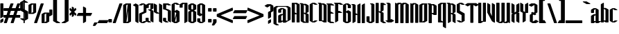 SplineFontDB: 3.2
FontName: GargouilleBoldExtra
FullName: GargouilleBoldExtra
FamilyName: GargouilleBoldExtra
Weight: Bold
Copyright: 
Version: Version 2;Fontself Maker 3.5.1
ItalicAngle: 0
UnderlinePosition: 0
UnderlineWidth: 0
Ascent: 800
Descent: 200
InvalidEm: 0
sfntRevision: 0x00010000
LayerCount: 2
Layer: 0 0 "Back" 1
Layer: 1 0 "Fore" 0
XUID: [1021 690 1522831698 14029]
StyleMap: 0x0040
FSType: 0
OS2Version: 4
OS2_WeightWidthSlopeOnly: 0
OS2_UseTypoMetrics: 0
CreationTime: 1587336329
ModificationTime: 1693980721
PfmFamily: 81
TTFWeight: 400
TTFWidth: 5
LineGap: 0
VLineGap: 0
Panose: 0 0 0 0 0 0 0 0 0 0
OS2TypoAscent: 749
OS2TypoAOffset: 0
OS2TypoDescent: -16
OS2TypoDOffset: 0
OS2TypoLinegap: 0
OS2WinAscent: 934
OS2WinAOffset: 0
OS2WinDescent: 233
OS2WinDOffset: 0
HheadAscent: 749
HheadAOffset: 0
HheadDescent: -16
HheadDOffset: 0
OS2SubXSize: 650
OS2SubYSize: 699
OS2SubXOff: 0
OS2SubYOff: 140
OS2SupXSize: 650
OS2SupYSize: 699
OS2SupXOff: 0
OS2SupYOff: 479
OS2StrikeYSize: 49
OS2StrikeYPos: 258
OS2CapHeight: 700
OS2XHeight: 507
OS2Vendor: 'XXXX'
OS2CodePages: 00000003.00000000
OS2UnicodeRanges: 80000027.00000008.00000000.00000000
Lookup: 258 0 0 "'kern' Horizontal Kerning in Latin lookup 0" { "'kern' Horizontal Kerning in Latin lookup 0 per glyph data 0"  "'kern' Horizontal Kerning in Latin lookup 0 kerning class 1"  } ['kern' ('DFLT' <'dflt' > 'latn' <'dflt' > ) ]
MarkAttachClasses: 1
DEI: 91125
KernClass2: 28 21 "'kern' Horizontal Kerning in Latin lookup 0 kerning class 1"
 21 parenright zero seven
 8 one four
 3 B R
 1 D
 1 F
 1 G
 3 H I
 1 K
 3 J O
 1 T
 26 A M N V Agrave Acircumflex
 1 Z
 1 b
 1 c
 1 e
 1 f
 1 h
 1 j
 1 l
 9 g m n u v
 5 o p w
 1 q
 1 s
 1 x
 1 y
 1 z
 13 Aacute Atilde
 10 parenright
 5 slash
 3 two
 5 seven
 8 question
 3 B E
 1 D
 5 F P R
 1 H
 1 T
 1 Z
 9 backslash
 12 bracketright
 5 c e r
 7 m n u w
 3 g o
 3 q y
 1 t
 9 braceleft
 10 braceright
 0 {} 0 {} 0 {} 0 {} 0 {} 0 {} 0 {} 0 {} 0 {} 0 {} 0 {} 0 {} 0 {} 0 {} 0 {} 0 {} 0 {} 0 {} 0 {} 0 {} 0 {} 0 {} 0 {} 0 {} 0 {} 0 {} 0 {} 0 {} 0 {} 0 {} 0 {} 0 {} 0 {} 0 {} 0 {} 0 {} 0 {} 0 {} 0 {} 0 {} 0 {} 0 {} 0 {} 0 {} 0 {} -38 {} -41 {} 0 {} 0 {} 0 {} 0 {} 0 {} 0 {} 0 {} 0 {} 0 {} 0 {} 0 {} 0 {} 0 {} 0 {} 0 {} 0 {} 0 {} -18 {} -18 {} 0 {} 0 {} -19 {} 0 {} -9 {} -10 {} -12 {} 0 {} -9 {} -38 {} -18 {} 0 {} 0 {} 0 {} 0 {} 0 {} -21 {} -23 {} 0 {} 0 {} 0 {} 0 {} 0 {} 0 {} -15 {} 0 {} -12 {} 0 {} 0 {} 0 {} 0 {} 0 {} 0 {} 0 {} 0 {} 0 {} 0 {} 0 {} 0 {} 0 {} 0 {} 0 {} 0 {} 0 {} 0 {} 0 {} 0 {} 0 {} 0 {} 0 {} 0 {} 0 {} 0 {} -8 {} -11 {} -10 {} -10 {} 0 {} 0 {} 0 {} 0 {} 0 {} 0 {} 0 {} 0 {} 0 {} -11 {} 0 {} -8 {} 0 {} 0 {} 0 {} 0 {} 0 {} 0 {} 0 {} 0 {} 0 {} 0 {} 0 {} 0 {} 0 {} -23 {} -23 {} 0 {} 0 {} -23 {} 0 {} 0 {} 0 {} 0 {} 0 {} 0 {} -23 {} -23 {} 0 {} 0 {} 0 {} 0 {} 0 {} -25 {} -27 {} 0 {} 0 {} 0 {} 0 {} 0 {} 0 {} 0 {} 0 {} 0 {} 0 {} 0 {} 0 {} 0 {} 0 {} -22 {} 0 {} 0 {} -22 {} 0 {} 0 {} 0 {} 0 {} -38 {} -37 {} 0 {} 0 {} -22 {} 0 {} 0 {} 0 {} 0 {} 0 {} 0 {} -22 {} -37 {} 0 {} 0 {} 0 {} 0 {} 0 {} -24 {} -26 {} 0 {} 0 {} 0 {} 0 {} 0 {} 0 {} 0 {} 0 {} 0 {} 0 {} 0 {} 0 {} 0 {} 0 {} -59 {} -59 {} -59 {} -59 {} 0 {} 0 {} 0 {} 0 {} -22 {} -22 {} 0 {} 0 {} -22 {} -14 {} -11 {} -12 {} -8 {} 0 {} 0 {} -36 {} -22 {} 0 {} 0 {} 0 {} 0 {} 0 {} -24 {} -26 {} 0 {} 0 {} 0 {} 0 {} 0 {} 0 {} -8 {} 0 {} -5 {} 0 {} 0 {} 0 {} 0 {} 0 {} 0 {} 0 {} 0 {} 0 {} 0 {} 0 {} 0 {} 0 {} 0 {} 0 {} 0 {} 0 {} 0 {} -20 {} 0 {} -16 {} 0 {} 0 {} 0 {} 0 {} 0 {} 0 {} 0 {} 0 {} 0 {} 0 {} 0 {} 0 {} 0 {} 0 {} 0 {} 0 {} 0 {} 0 {} -7 {} 0 {} 0 {} 0 {} 0 {} 0 {} 0 {} 0 {} 0 {} 0 {} 0 {} 0 {} 0 {} 0 {} 0 {} 0 {} 0 {} 0 {} 0 {} 0 {} 0 {} -10 {} 0 {} -7 {} 0 {} 0 {} 0 {} 0 {} 0 {} 0 {} 0 {} 0 {} 0 {} 0 {} 0 {} 0 {} 0 {} 0 {} 0 {} 0 {} 0 {} 0 {} 55 {} 0 {} 53 {} 0 {} 0 {} 0 {} 0 {} 0 {} 0 {} 0 {} 0 {} 0 {} 0 {} 0 {} 0 {} 0 {} 0 {} 0 {} 0 {} 0 {} 0 {} -18 {} 0 {} 0 {} 0 {} 0 {} 0 {} 0 {} 0 {} -18 {} 0 {} 0 {} -19 {} 0 {} 0 {} 0 {} 0 {} 0 {} 0 {} 0 {} 0 {} 0 {} -10 {} 0 {} -6 {} 0 {} 0 {} 0 {} 0 {} 0 {} 0 {} 0 {} 0 {} 0 {} 0 {} 0 {} 0 {} 0 {} 0 {} 0 {} 0 {} 0 {} 0 {} -6 {} 0 {} 0 {} 0 {} 0 {} 0 {} 0 {} 0 {} 0 {} 0 {} 0 {} 0 {} 0 {} 0 {} 0 {} 0 {} -20 {} -20 {} 0 {} 0 {} -21 {} -16 {} -11 {} -12 {} -15 {} -59 {} -14 {} -40 {} -20 {} 0 {} 0 {} 0 {} 0 {} -19 {} -23 {} -25 {} 0 {} -37 {} -34 {} 0 {} 0 {} -20 {} -15 {} -10 {} -11 {} -14 {} -59 {} -13 {} -39 {} -35 {} 0 {} 0 {} 0 {} 0 {} 0 {} -22 {} -24 {} 0 {} 0 {} 0 {} 0 {} 0 {} 0 {} -14 {} 0 {} -10 {} 0 {} 0 {} 0 {} 0 {} 0 {} 0 {} 0 {} 0 {} 0 {} 0 {} 0 {} 0 {} 0 {} 0 {} 0 {} 0 {} 0 {} 0 {} -10 {} 0 {} -7 {} 0 {} 0 {} 0 {} 0 {} 0 {} 0 {} 0 {} 0 {} 0 {} 0 {} 0 {} 0 {} 0 {} 0 {} 0 {} 0 {} 0 {} 0 {} -16 {} 0 {} -13 {} 0 {} 0 {} 0 {} 0 {} 0 {} 0 {} 0 {} 0 {} 0 {} 0 {} 0 {} 0 {} 0 {} 0 {} 0 {} 0 {} 0 {} 0 {} -17 {} 0 {} -13 {} 0 {} 0 {} 0 {} 0 {} 0 {} 0 {} 0 {} 0 {} 0 {} 0 {} 0 {} 0 {} 0 {} 0 {} 0 {} 0 {} 0 {} 0 {} -11 {} 0 {} -8 {} 0 {} 0 {} 0 {} 0 {} 0 {} 0 {} 0 {} 0 {} 0 {} 0 {} 0 {} 0 {} 0 {} -21 {} -21 {} 0 {} 0 {} -22 {} -15 {} -11 {} -12 {} -9 {} 0 {} 0 {} -38 {} -21 {} 0 {} 0 {} 0 {} 0 {} 0 {} -24 {} -26 {}
LangName: 1033 "" "" "" "" "" "Version 2;Fontself Maker 3.5.1" "" "" "" "Rodrigo Vargas" "" "" "" "" "" "" "GargouilleBoldExtra" "Regular"
Encoding: UnicodeBmp
UnicodeInterp: none
NameList: AGL For New Fonts
DisplaySize: -48
AntiAlias: 1
FitToEm: 0
WinInfo: 64 16 4
BeginPrivate: 0
EndPrivate
Grid
191.666748047 1300 m 0
 191.666748047 -700 l 1024
26.6666717529 1300 m 0
 26.6666717529 -700 l 1024
109.666671753 1300 m 0
 109.666671753 -700 l 1024
-1000 46 m 0
 2000 46 l 1024
-1000 443 m 0
 2000 443 l 1024
-1000 507.283691406 m 0
 2000 507.283691406 l 1024
278.771812439 1300 m 0
 278.771812439 -700 l 1024
EndSplineSet
BeginChars: 65537 180

StartChar: .notdef
Encoding: 65536 -1 0
Width: 527
GlyphClass: 1
Flags: W
HStem: -12.7279 46.4558<99.3729 428.627> 667.272 45.4558<98.3482 428.611>
VStem: 37.2721 46.4558<91.5678 607.574> 444.272 45.4558<89.6139 609.527>
LayerCount: 2
Fore
SplineSet
50 712.727922061 m 1
 477 712.727922061 l 1
 489.727922061 700 l 1
 489.727922061 8.06646416329e-17 l 1
 477 -12.7279220614 l 1
 50 -12.7279220614 l 1
 37.2720779387 2.74519990074e-15 l 1
 37.2720779387 700 l 1
 50 712.727922061 l 1
263.034307067 392.201767746 m 1
 428.61061029 667.272077939 l 1
 98.3481990237 667.272077939 l 1
 263.034307067 392.201767746 l 1
83.7279220613 607.573593129 m 1
 83.7279220613 91.5678282274 l 1
 238.272077939 350 l 1
 83.7279220613 607.573593129 l 1
99.3729401827 33.7279220613 m 1
 428.627059817 33.7279220613 l 1
 264 307.809729758 l 1
 99.3729401827 33.7279220613 l 1
444.272077939 89.6139269015 m 1
 444.272077939 609.526713121 l 1
 288.727922061 350 l 1
 444.272077939 89.6139269015 l 1
EndSplineSet
EndChar

StartChar: .null
Encoding: 0 0 1
Width: 0
GlyphClass: 1
Flags: W
LayerCount: 2
EndChar

StartChar: controlLF
Encoding: 10 10 2
Width: 0
GlyphClass: 1
Flags: W
LayerCount: 2
EndChar

StartChar: controlCR
Encoding: 13 13 3
Width: 0
GlyphClass: 1
Flags: W
LayerCount: 2
EndChar

StartChar: space
Encoding: 32 32 4
Width: 205
GlyphClass: 1
Flags: W
LayerCount: 2
EndChar

StartChar: exclam
Encoding: 33 33 5
Width: 123
GlyphClass: 1
Flags: W
VStem: 11.3141 109.11<38.4072 87.0107 215.153 689.761>
LayerCount: 2
Fore
SplineSet
120.756242373 689.760742188 m 1
 120.424211123 215.153320312 l 1
 107.696289062 202.425398251 l 1
 24.0419921875 154.111921689 l 1
 11.3140701262 166.83984375 l 1
 11.6050857512 689.760742188 l 1
 24.3330078125 702.488664249 l 1
 108.028320312 702.488664249 l 1
 120.756242373 689.760742188 l 1
11.2730545012 -10.072265625 m 1
 11.4390701262 87.0107421875 l 1
 24.1669921875 99.7386642488 l 1
 107.862304688 148.052140811 l 1
 120.590226749 135.32421875 l 1
 120.424211123 38.4072265625 l 1
 107.696289062 25.6793045012 l 1
 24.0009765625 -22.8001876863 l 1
 11.2730545012 -10.072265625 l 1
EndSplineSet
EndChar

StartChar: numbersign
Encoding: 35 35 6
Width: 611
GlyphClass: 1
Flags: W
HStem: -12.7279 21G<15.3268 124.395 259.553 368.621> 180.649 100.296<15 76.8513 220.074 321.077 464.301 594.05> 419.595 100.296<15 158.219 301.443 402.444 545.668 594.049> 692.562 20G<253.65 362.718 497.877 606.945>
LayerCount: 2
Fore
SplineSet
301.442964846 519.891007999 m 1
 436.601378536 519.891007999 l 1
 497.876570127 699.833984375 l 1
 510.604492188 712.561906436 l 1
 594.216796875 712.561906436 l 1
 606.944718936 699.833984375 l 1
 545.667703245 519.891007999 l 1
 594.048828125 519.891007999 l 1
 606.776750186 507.163085938 l 1
 606.776750186 432.323242188 l 1
 594.048828125 419.595320127 l 1
 511.513078168 419.595320127 l 1
 464.301164391 280.944718936 l 1
 594.049804688 280.944718936 l 1
 606.777726749 268.216796875 l 1
 606.777726749 193.376953125 l 1
 594.049804688 180.649031064 l 1
 430.145126144 180.649031064 l 1
 368.621476749 8.06646416329e-17 l 1
 355.893554688 -12.7279220614 l 1
 272.28125 -12.7279220614 l 1
 259.553327939 2.74519990074e-15 l 1
 321.076977334 180.649031064 l 1
 185.918563644 180.649031064 l 1
 124.394914249 8.06646416329e-17 l 1
 111.666992188 -12.7279220614 l 1
 28.0546875 -12.7279220614 l 1
 15.3267654387 2.74519990074e-15 l 1
 76.8513271196 180.649031064 l 1
 15 180.649031064 l 1
 2.27207793864 193.376953125 l 1
 2.27207793864 268.216796875 l 1
 15 280.944718936 l 1
 111.007429645 280.944718936 l 1
 158.219343421 419.595320127 l 1
 15 419.595320127 l 1
 2.27207793864 432.323242188 l 1
 2.27207793864 507.163085938 l 1
 15 519.891007999 l 1
 192.374816036 519.891007999 l 1
 253.650007627 699.833984375 l 1
 266.377929688 712.561906436 l 1
 349.990234375 712.561906436 l 1
 362.718156436 699.833984375 l 1
 301.442964846 519.891007999 l 1
267.285539105 419.595320127 m 1
 220.073625329 280.944718936 l 1
 355.232039019 280.944718936 l 1
 402.443952796 419.595320127 l 1
 267.285539105 419.595320127 l 1
EndSplineSet
EndChar

StartChar: dollar
Encoding: 36 36 7
Width: 291
GlyphClass: 1
Flags: W
HStem: -12.7289 21G<123.014 169.259>
VStem: 3.2711 112.353<515.589 547.534 549.322 748.937> 123.015 46.2449<-0.000976562 86.8492 150.377 359.211 511.304 747.314 811.35 870.51> 175.818 112.353<149.263 345.218 347.381 348.878 349.086 355.412>
LayerCount: 2
Fore
SplineSet
169.259172061 359.211167127 m 1
 169.259172061 123.526588325 l 1
 175.817976377 119.710505797 l 1
 175.817976377 355.412090314 l 1
 169.259172061 359.211167127 l 1
123.015242001 511.304241654 m 1
 123.015242001 774.205111191 l 1
 115.624406436 778.499200937 l 1
 115.624406436 515.589102469 l 1
 123.015242001 511.304241654 l 1
169.259172061 86.8492263762 m 1
 169.259172061 -0.0009765625 l 1
 156.53125 -12.7288986239 l 1
 135.7421875 -12.7288986239 l 1
 123.014265439 -0.000976562499997 l 1
 123.014265439 86.8492263762 l 1
 102.646484375 86.8492263762 l 1
 16.20703125 136.742781064 l 1
 3.47910918864 149.470703125 l 1
 16.20703125 162.198625186 l 1
 102.646484375 162.198625186 l 1
 123.014265439 150.377018414 l 1
 123.014265439 386.021309398 l 1
 16.9970703125 447.493757627 l 1
 4.26914825114 460.221679688 l 1
 4.26914825114 547.534179688 l 1
 3.27110137614 549.322265625 l 1
 3.27110137614 748.936523438 l 1
 15.9990234375 761.664445499 l 1
 102.896484375 811.349992373 l 1
 123.015242001 811.349992373 l 1
 123.015242001 870.509765625 l 1
 135.743164062 883.237687686 l 1
 156.532226562 883.237687686 l 1
 169.260148623 870.509765625 l 1
 169.260148623 811.349992373 l 1
 188.796875 811.349992373 l 1
 275.236328125 761.415422061 l 1
 287.964250186 748.6875 l 1
 275.236328125 735.959577939 l 1
 188.796875 735.959577939 l 1
 169.260148623 747.314165543 l 1
 169.260148623 484.485906197 l 1
 275.236328125 423.016007999 l 1
 287.964250186 410.288085938 l 1
 287.964250186 349.085937501 l 1
 288.172257999 348.877929688 l 1
 288.172257999 347.380859375 l 1
 288.962297061 346.008789062 l 1
 288.171281436 345.217773437 l 1
 288.171281436 149.262695312 l 1
 275.443359375 136.534773251 l 1
 188.545898438 86.8492263762 l 1
 169.259172061 86.8492263762 l 1
EndSplineSet
EndChar

StartChar: percent
Encoding: 37 37 8
Width: 754
GlyphClass: 1
Flags: W
HStem: -12.7279 21G<205.004 314.032> 692.562 20G<64.5312 183.056 183.056 278.857 443.327 552.354>
VStem: 2.27305 109.151<358.221 645.854> 169.706 109.151<391.847 679.507> 475.134 109.151<22.0728 309.719> 642.567 109.151<55.7277 343.355>
LayerCount: 2
Fore
SplineSet
475.134382627 2.1611328125 m 1
 475.134382627 315.365234375 l 1
 487.862304688 328.093156436 l 1
 488.319335938 328.093156436 l 1
 572.014648438 376.447648623 l 1
 655.751953125 376.447648623 l 1
 655.917062195 376.282539553 l 1
 738.990234375 376.447648623 l 1
 751.718156436 363.719726562 l 1
 751.718156436 50.349609375 l 1
 738.990234375 37.6216873137 l 1
 655.294921875 -10.7328048739 l 1
 571.557617188 -10.7328048739 l 1
 487.862304688 -10.5667892489 l 1
 475.134382627 2.1611328125 l 1
456.0546875 712.561906436 m 1
 539.625976562 712.561906436 l 1
 552.353898623 699.833984375 l 1
 314.031632999 8.06646416329e-17 l 1
 301.303710938 -12.7279220614 l 1
 217.732421875 -12.7279220614 l 1
 205.004499814 2.74519990074e-15 l 1
 443.326765439 699.833984375 l 1
 456.0546875 712.561906436 l 1
278.856828311 699.833984375 m 1
 278.856828311 386.462890625 l 1
 266.12890625 373.734968564 l 1
 182.43359375 325.421492001 l 1
 15.0009765625 325.547468564 l 1
 2.27305450114 338.275390625 l 1
 2.27305450114 651.520507812 l 1
 15.0009765625 664.248429873 l 1
 15.4580078125 664.248429873 l 1
 99.1953125 712.561906436 l 1
 182.890625 712.561906436 l 1
 183.055734071 712.396797365 l 1
 266.12890625 712.561906436 l 1
 278.856828311 699.833984375 l 1
169.705671689 679.506701245 m 1
 111.424211124 645.853800538 l 1
 111.424211124 358.220899025 l 1
 169.705671689 391.847249784 l 1
 169.705671689 679.506701245 l 1
642.566999814 343.355133556 m 1
 584.285539249 309.71920156 l 1
 584.285539249 22.0728364531 l 1
 642.566999814 55.7277342321 l 1
 642.566999814 343.355133556 l 1
EndSplineSet
EndChar

StartChar: quotesingle
Encoding: 39 39 9
AltUni2: 002019.ffffffff.0 002018.ffffffff.0 002019.ffffffff.0 002018.ffffffff.0
Width: 117
GlyphClass: 1
Flags: W
HStem: 214.369 252.678
VStem: 4.27208 108.694<275.16 454.318>
LayerCount: 2
Fore
SplineSet
17.125 467.046281436 m 1
 100.404296875 467.046281436 l 1
 113.132218936 454.318359375 l 1
 112.966203311 275.16015625 l 1
 100.23828125 262.432234189 l 1
 17 214.368757627 l 1
 4.27207793864 227.096679688 l 1
 4.39707793864 454.318359375 l 1
 17.125 467.046281436 l 1
EndSplineSet
EndChar

StartChar: parenleft
Encoding: 40 40 10
Width: 291
GlyphClass: 1
Flags: W
HStem: -12.7279 21G<110.361 273.025>
VStem: 16.2721 140.751<72.3531 861.645>
LayerCount: 2
Fore
SplineSet
157.022843936 72.353100183 m 1
 260.296875 12.7279220614 l 1
 273.024797061 8.06646416329e-17 l 1
 260.296875 -12.7279220614 l 1
 145.001953125 -12.7279220614 l 1
 29.70703125 53.8375076262 l 1
 29 53.8375076262 l 1
 16.2720779387 66.5654296875 l 1
 16.2720779387 867.432617188 l 1
 29 880.160539249 l 1
 29.70703125 880.160539249 l 1
 145.001953125 946.725968936 l 1
 260.296875 946.725968936 l 1
 273.024797061 933.998046875 l 1
 260.296875 921.270124814 l 1
 157.022843936 861.644946693 l 1
 157.022843936 72.353100183 l 1
EndSplineSet
EndChar

StartChar: parenright
Encoding: 41 41 11
Width: 291
GlyphClass: 1
Flags: W
HStem: -12.7279 21G<17.2711 179.935>
VStem: 133.273 140.751<72.3531 861.645>
LayerCount: 2
Fore
SplineSet
260.588867188 880.160539249 m 1
 261.295898438 880.160539249 l 1
 274.023820499 867.432617188 l 1
 274.023820499 66.5654296875 l 1
 261.295898438 53.8375076262 l 1
 260.588867188 53.8375076262 l 1
 145.293945312 -12.7279220614 l 1
 29.9990234375 -12.7279220614 l 1
 17.2711013762 2.74519990074e-15 l 1
 29.9990234375 12.7279220614 l 1
 133.273054501 72.353100183 l 1
 133.273054501 861.644946693 l 1
 29.9990234375 921.270124814 l 1
 17.2711013762 933.998046875 l 1
 29.9990234375 946.725968936 l 1
 145.293945312 946.725968936 l 1
 260.588867188 880.160539249 l 1
EndSplineSet
EndChar

StartChar: asterisk
Encoding: 42 42 12
Width: 257
GlyphClass: 1
Flags: W
VStem: 89.9176 77.0535<243.521 302.702 480.149 539.387>
LayerCount: 2
Fore
SplineSet
78.2349685637 391.453125 m 1
 2.27305450114 467.45703125 l 1
 17.8228591887 524.66796875 l 1
 30.55078125 537.395890811 l 1
 89.9687632244 477.977908837 l 1
 90.0015701267 568.865234375 l 1
 102.729492188 581.593156436 l 1
 154.202148438 552.114640811 l 1
 166.930070499 539.38671875 l 1
 166.930070499 480.149203498 l 1
 224.176757812 537.395890811 l 1
 236.904679873 524.66796875 l 1
 254.620018246 469.449698847 l 1
 176.579003543 391.45067633 l 1
 254.616593936 313.413085938 l 1
 236.904679873 258.198242188 l 1
 232.660795654 253.95435748 228.416910352 249.710473855 224.173025389 245.466589891 c 1
 166.971086123 302.702077743 l 1
 166.971086123 243.520507812 l 1
 154.243164062 230.792585751 l 1
 102.645507812 201.272077939 l 1
 89.9175857507 214 l 1
 89.9503853924 304.835174172 l 1
 30.55078125 245.469343564 l 1
 17.8228591887 258.197265625 l 1
 2.27305450114 315.408203125 l 1
 78.2349685637 391.453125 l 1
EndSplineSet
EndChar

StartChar: plus
Encoding: 43 43 13
Width: 590
GlyphClass: 1
Flags: W
HStem: -12.7279 21G<244.7 292.415> 244.969 109.276<78.0205 244.779 354.231 517.08>
VStem: 244.7 109.609<48.1055 244.881 354.331 530.363>
LayerCount: 2
Fore
SplineSet
573.008195499 341.642578125 m 1
 529.808000186 257.532226562 l 1
 517.080078125 244.804304501 l 1
 354.231014126 244.881292701 l 1
 354.308976749 48.10546875 l 1
 341.581054688 35.3775466887 l 1
 257.427734375 -12.7279220614 l 1
 244.699812314 2.74519990074e-15 l 1
 244.778720465 244.890981018 l 1
 29.998046875 244.969343564 l 1
 17.2701248137 257.697265625 l 1
 65.2925857512 341.517578125 l 1
 78.0205078125 354.245500186 l 1
 244.827068602 354.284515869 l 1
 244.866804501 578.385742188 l 1
 257.594726562 591.113664249 l 1
 341.45703125 543.091203311 l 1
 354.184953311 530.36328125 l 1
 354.2241135 354.330950413 l 1
 560.280273438 354.370500186 l 1
 573.008195499 341.642578125 l 1
EndSplineSet
EndChar

StartChar: comma
Encoding: 44 44 14
Width: 185
GlyphClass: 1
Flags: W
HStem: -138.333 128.485<57.6543 80.2305>
VStem: 0.272078 170.187
LayerCount: 2
Fore
SplineSet
57.654296875 -9.84824981368 m 1
 157.731445312 -9.84824981368 l 1
 170.459367373 -22.576171875 l 1
 92.9583908113 -125.60546875 l 1
 80.23046875 -138.333390811 l 1
 13 -138.333390811 l 1
 0.272077938641 -125.60546875 l 1
 44.9263748137 -22.576171875 l 1
 57.654296875 -9.84824981368 l 1
EndSplineSet
EndChar

StartChar: hyphen
Encoding: 45 45 15
Width: 384
GlyphClass: 1
Flags: W
HStem: -12.5619 109.276<53.0215 333.172>
LayerCount: 2
Fore
SplineSet
333.171875 -12.7279220614 m 1
 4.9990234375 -12.5619064364 l 1
 -7.72889862386 0.166015625 l 1
 40.2935623137 83.986328125 l 1
 53.021484375 96.7142501863 l 1
 376.329101562 96.8392501863 l 1
 389.057023623 84.111328125 l 1
 345.899797061 8.06646416329e-17 l 1
 333.171875 -12.7279220614 l 1
EndSplineSet
EndChar

StartChar: period
Encoding: 46 46 16
Width: 146
GlyphClass: 1
Flags: W
HStem: -12.3041 125.533<23 123.077>
VStem: 10.2721 125.533<0.423828 100.501>
LayerCount: 2
Fore
SplineSet
123.077148438 -12.3040939364 m 1
 23 -12.3040939364 l 1
 10.2720779387 0.423828125 l 1
 10.2720779387 100.500976562 l 1
 23 113.228898623 l 1
 123.077148438 113.228898623 l 1
 135.805070499 100.500976562 l 1
 135.805070499 0.423828125 l 1
 123.077148438 -12.3040939364 l 1
EndSplineSet
EndChar

StartChar: slash
Encoding: 47 47 17
Width: 382
GlyphClass: 1
Flags: W
HStem: -12.7279 21G<17.2721 126.34> 692.562 20G<255.594 364.662>
LayerCount: 2
Fore
SplineSet
113.612304688 -12.7279220614 m 1
 30 -12.7279220614 l 1
 17.2720779387 2.74519990074e-15 l 1
 255.594343564 699.833984375 l 1
 268.322265625 712.561906436 l 1
 351.934570312 712.561906436 l 1
 364.662492373 699.833984375 l 1
 126.340226749 8.06646416329e-17 l 1
 113.612304688 -12.7279220614 l 1
EndSplineSet
EndChar

StartChar: zero
Encoding: 48 48 18
Width: 318
GlyphClass: 1
Flags: W
HStem: -12.7279 21G<115.481 120.304> 692.562 20G<197.348 200.3 202.17 301.172>
VStem: 16.2721 111.937<241.381 644.186> 189.234 111.938<55.8107 458.373>
LayerCount: 2
Fore
SplineSet
16.2720779387 0.748046875 m 1
 16.2720779387 649.56640625 l 1
 29 662.294328311 l 1
 115.481445312 712.228898623 l 1
 197.347656249 712.228898623 l 1
 197.680664062 712.561906436 l 1
 200.299804688 712.228898623 l 1
 201.962890625 712.228898623 l 1
 206.205531312 707.986257936 l 1
 202.170399331 712.021389918 l 1
 288.444335938 712.228898623 l 1
 301.172257999 699.500976562 l 1
 301.172257999 50.474609375 l 1
 288.444335938 37.7466873137 l 1
 201.962890625 -12.1878829989 l 1
 120.303710938 -12.1878829989 l 1
 119.763671875 -12.7279220614 l 1
 115.481445312 -12.1878829989 l 1
 29 -11.9798751864 l 1
 16.2720779387 0.748046875 l 1
181.901813545 675.179147887 m 1
 128.209367373 644.185582561 l 1
 128.209367373 241.380734795 l 1
 181.901813545 675.179147887 l 1
189.233992001 458.372857077 m 1
 135.582617791 24.8253440121 l 1
 189.233992001 55.810732748 l 1
 189.233992001 458.372857077 l 1
EndSplineSet
EndChar

StartChar: one
Encoding: 49 49 19
Width: 300
GlyphClass: 1
Flags: W
HStem: -12.7289 21G<195.595 242.732> 692.229 20G<108.868 178.16>
VStem: 130.795 111.937<50.2666 594.214>
LayerCount: 2
Fore
SplineSet
143.522460938 712.228898623 m 1
 230.00390625 662.293351749 l 1
 242.731828311 649.565429688 l 1
 242.731828311 -0.0009765625 l 1
 230.00390625 -12.7288986239 l 1
 143.522460938 37.5386795012 l 1
 130.794538877 50.2666015625 l 1
 130.794538877 594.213744389 l 1
 57 636.838484189 l 1
 44.2720779387 649.56640625 l 1
 57 662.294328311 l 1
 143.522460938 712.228898623 l 1
EndSplineSet
EndChar

StartChar: two
Encoding: 50 50 20
Width: 301
GlyphClass: 1
Flags: W
HStem: -12.7279 21G<106.521 228.223> 692.396 20G<71.976 193.337 193.337 223.304>
VStem: 18.484 101.874<48.4004 306.52> 180.284 101.335<414.783 649>
LayerCount: 2
Fore
SplineSet
193.564453125 62.7035079988 m 1
 280.170898438 62.7035079988 l 1
 284.41359819 58.4612518979 288.656453353 54.2191512068 292.898820499 49.9765625 c 1
 280.170898438 37.2486404387 l 1
 193.564453125 -12.7279220614 l 1
 107 -12.7279220614 l 2
 106.04228629 -11.7702083511 106.04228629 -11.7702083511 31.2119140625 35.6724685637 c 1
 18.4839920012 48.400390625 l 1
 18.2722020832 331.83386023 l 1
 17.9810623137 332.125 l 1
 30.708984375 344.852922061 l 1
 180.283773673 414.782776738 l 1
 180.740677595 679.757773599 l 1
 106.606445312 636.922468564 l 1
 20 636.922468564 l 1
 7.27207793868 649.650390625 l 1
 20 662.378312686 l 1
 106.606445312 712.395890811 l 1
 193.170898438 712.395890811 l 1
 193.337402344 712.229386905 l 1
 193.502929688 712.394914249 l 1
 269 661.727922061 l 1
 281.727922061 649 l 1
 281.618547061 387.350585938 l 1
 268.890625 374.622663877 l 1
 120.448407524 306.519638243 l 1
 120.358271699 20.4508396446 l 1
 193.564453125 62.7035079988 l 1
EndSplineSet
Kerns2: 27 -38 "'kern' Horizontal Kerning in Latin lookup 0 per glyph data 0" 26 -38 "'kern' Horizontal Kerning in Latin lookup 0 per glyph data 0" 25 -47 "'kern' Horizontal Kerning in Latin lookup 0 per glyph data 0" 24 -38 "'kern' Horizontal Kerning in Latin lookup 0 per glyph data 0" 23 -40 "'kern' Horizontal Kerning in Latin lookup 0 per glyph data 0" 22 -41 "'kern' Horizontal Kerning in Latin lookup 0 per glyph data 0" 21 -40 "'kern' Horizontal Kerning in Latin lookup 0 per glyph data 0" 19 -45 "'kern' Horizontal Kerning in Latin lookup 0 per glyph data 0" 18 -38 "'kern' Horizontal Kerning in Latin lookup 0 per glyph data 0"
EndChar

StartChar: three
Encoding: 51 51 21
Width: 302
GlyphClass: 1
Flags: W
HStem: -12.3969 20.6689G<64.8174 198.606 237.67 285.047> 692.52 20G<68.9471 285.503>
VStem: 0.271101 111.895<55.6408 150.094 550.07 644.52> 173.152 111.895<49.8936 418.512 525.374 677.595>
LayerCount: 2
Fore
SplineSet
173.575871072 486.546281436 m 1
 173.608992001 525.374023438 l 1
 173.608992001 677.595033265 l 1
 116.325525692 644.520381293 l 1
 116.325525692 613.037025028 116.324601749 581.553668764 116.324601749 550.0703125 c 1
 103.596679688 537.342390439 l 1
 17.1572265625 537.342390439 l 1
 4.42930450114 550.0703125 l 1
 4.42930450114 649.8984375 l 1
 17.1572265625 662.626359561 l 1
 103.596679688 712.519914249 l 1
 272.775390625 712.519914249 l 1
 285.503312686 699.791992188 l 1
 285.545304873 525.374023438 l 1
 272.817382812 512.646101377 l 1
 206.491010373 474.909263395 l 1
 272.818359375 436.611711123 l 1
 285.546281436 423.883789062 l 1
 285.047257999 8.06646416329e-17 l 1
 272.319335938 -12.7279220614 l 1
 185.879882812 37.1656326262 l 1
 173.151960751 49.8935546875 l 1
 173.602427894 418.512358417 l 1
 99.8974609375 461.090437314 l 1
 87.1695388762 473.818359375 l 1
 99.8974609375 486.546281436 l 1
 173.575871072 486.546281436 l 1
112.166398624 55.6408476154 m 1
 185.877929688 13.0589767489 l 1
 198.605851749 0.3310546875 l 1
 185.877929688 -12.3968673739 l 1
 99.4384765625 -12.3968673739 l 1
 12.9990234375 37.5377029387 l 1
 0.271101376141 50.265625 l 1
 0.271101376141 150.09375 l 1
 12.9990234375 162.821672061 l 1
 99.4384765625 162.821672061 l 1
 112.166398624 150.09375 l 1
 112.166398624 55.6408476154 l 1
EndSplineSet
Kerns2: 25 -41 "'kern' Horizontal Kerning in Latin lookup 0 per glyph data 0" 20 -38 "'kern' Horizontal Kerning in Latin lookup 0 per glyph data 0" 19 -39 "'kern' Horizontal Kerning in Latin lookup 0 per glyph data 0"
EndChar

StartChar: four
Encoding: 52 52 22
Width: 315
GlyphClass: 1
Flags: W
HStem: -12.7269 21G<250.866 298.017>
VStem: -0.353899 111.678<404.238 647.53> 186.33 111.687<50.1016 337.602 359.74 647.488>
LayerCount: 2
Fore
SplineSet
199.057617188 710.025773623 m 1
 285.2890625 660.216203311 l 1
 298.016984561 647.48828125 l 1
 298.016984561 0.0009765625 l 1
 285.2890625 -12.7269454989 l 1
 199.057617188 37.3736404387 l 1
 186.329695127 50.1015625 l 1
 186.329695127 337.601773066 l 1
 184.670898438 335.942976377 l 1
 98.439453125 335.942976377 l 1
 12.3740234375 386.210554501 l 1
 -0.353898623859 398.938476562 l 1
 -0.727922061359 697.298828125 l 1
 12 710.026750186 l 1
 98.1904296875 660.258195499 l 1
 110.918351749 647.530273438 l 1
 111.324543494 404.23766579 l 1
 184.670898438 361.398820499 l 1
 186.329695127 359.74002381 l 1
 186.329695127 697.297851562 l 1
 199.057617188 710.025773623 l 1
EndSplineSet
EndChar

StartChar: five
Encoding: 53 53 23
Width: 302
GlyphClass: 1
Flags: W
HStem: -12.4369 20.751G<69.1556 203.482 242.759 290.088> 692.52 20G<6.76817 227.7>
VStem: 4.27305 112.311<55.7463 150.761 508.081 644.321> 178.026 112.062<50.1016 420.317>
LayerCount: 2
Fore
SplineSet
178.517892296 420.316801531 m 1
 104.35546875 463.252546689 l 1
 19.49609375 486.036726377 l 1
 6.76817168868 498.764648438 l 1
 6.76817168868 699.791992188 l 1
 19.49609375 712.519914249 l 1
 192.999023438 712.519914249 l 1
 279.854492188 662.460343936 l 1
 292.582414249 649.732421875 l 1
 279.854492188 637.004499814 l 1
 192.999023438 637.004499814 l 1
 149.674804688 662.033796689 l 1
 118.838411128 644.320787277 l 1
 119.063140447 508.081061306 l 1
 191.252929688 488.708390811 l 1
 277.859375 438.399797061 l 1
 290.587297061 425.671875 l 1
 290.088273623 0.0419921875 l 1
 277.360351562 -12.6859298739 l 1
 190.75390625 37.3736404387 l 1
 178.025984189 50.1015625 l 1
 178.517892296 420.316801531 l 1
116.584367373 55.7462533796 m 1
 190.75390625 13.0189376864 l 1
 203.481828311 0.291015625 l 1
 190.75390625 -12.4369064364 l 1
 103.856445312 -12.4369064364 l 1
 17.0009765625 37.6226638762 l 1
 4.27305450114 50.3505859375 l 1
 4.27305450114 150.760742188 l 1
 17.0009765625 163.488664249 l 1
 103.856445312 163.488664249 l 1
 116.584367373 150.760742188 l 1
 116.584367373 55.7462533796 l 1
EndSplineSet
Kerns2: 25 -42 "'kern' Horizontal Kerning in Latin lookup 0 per glyph data 0" 20 -38 "'kern' Horizontal Kerning in Latin lookup 0 per glyph data 0" 19 -40 "'kern' Horizontal Kerning in Latin lookup 0 per glyph data 0"
EndChar

StartChar: six
Encoding: 54 54 24
Width: 312
GlyphClass: 1
Flags: W
HStem: -12.7289 21G<80.976 237.033> 692.769 20G<114.981 236.883>
VStem: 16.2721 112.02<142.336 379.919 420.021 650.396> 189.526 112.062<55.4964 245.45>
LayerCount: 2
Fore
SplineSet
288.859375 637.295515439 m 1
 202.252929688 637.295515439 l 1
 128.292375186 679.989528314 l 1
 128.292375186 420.020985276 l 1
 202.25390625 462.680070499 l 1
 288.860351562 412.703507999 l 1
 301.588273623 399.975585938 l 1
 301.588273623 49.767578125 l 1
 297.345672117 45.5248788666 293.103104857 41.282145361 288.860430066 37.0395193874 c 1
 202.212890625 -12.7288986239 l 1
 115.606445312 -12.7288986239 l 1
 29 37.2886795012 l 1
 16.2720779387 50.0166015625 l 1
 16.2720779387 650.396484375 l 1
 29 663.124406436 l 1
 114.980617292 712.144086228 l 1
 115.60546875 712.768937686 l 1
 202.252929688 712.768937686 l 1
 288.859375 662.751359561 l 1
 301.587297061 650.0234375 l 1
 288.859375 637.295515439 l 1
128.292375186 142.336456062 m 1
 183.047753316 348.290952522 l 1
 128.292375186 379.919321499 l 1
 128.292375186 142.336456062 l 1
189.525984189 245.449729652 m 1
 137.596150403 50.0653225877 l 1
 158.888671875 37.7572189363 l 1
 189.525984189 55.496398161 l 1
 189.525984189 245.449729652 l 1
EndSplineSet
Kerns2: 25 -43 "'kern' Horizontal Kerning in Latin lookup 0 per glyph data 0" 20 -38 "'kern' Horizontal Kerning in Latin lookup 0 per glyph data 0" 19 -40 "'kern' Horizontal Kerning in Latin lookup 0 per glyph data 0"
EndChar

StartChar: seven
Encoding: 55 55 25
Width: 353
GlyphClass: 1
Flags: W
HStem: -12.7279 21G<224.318 271.688> 692.728 20G<115.897 336.338>
VStem: 51.2721 111.978<550.112 644.647> 224.318 112.02<49.9766 679.921>
LayerCount: 2
Fore
SplineSet
150.522460938 712.727922061 m 1
 323.610351562 712.727922061 l 1
 336.338273623 700 l 1
 336.338273623 49.9765625 l 1
 323.610351562 37.2486404387 l 1
 237.045898438 -12.7279220614 l 1
 224.317976377 2.74519990074e-15 l 1
 224.317976377 679.920819314 l 1
 163.250382999 644.647338139 l 1
 163.250382999 550.112304688 l 1
 150.522460938 537.384382627 l 1
 64 537.384382627 l 1
 51.2720779387 550.112304688 l 1
 51.2720779387 650.0234375 l 1
 64 662.751359561 l 1
 150.522460938 712.727922061 l 1
EndSplineSet
EndChar

StartChar: eight
Encoding: 56 56 26
Width: 316
GlyphClass: 1
Flags: W
HStem: -12.7289 21G<79.9224 235.771> 692.52 20G<79.9508 235.808>
VStem: 15.2721 112.062<55.3553 394.471 505.188 644.394> 188.443 111.978<55.3553 394.471 505.326 644.394>
LayerCount: 2
Fore
SplineSet
201.211914062 712.519914249 m 1
 287.735351562 662.501359561 l 1
 300.463273623 649.7734375 l 1
 300.463273623 499.594726562 l 1
 287.735351562 486.866804501 l 1
 223.257760374 449.827940945 l 1
 287.693359375 412.578507999 l 1
 300.421281436 399.850585938 l 1
 300.421281436 49.9755859375 l 1
 287.693359375 37.2476638762 l 1
 201.12890625 -12.7288986239 l 1
 114.564453125 -12.7288986239 l 1
 28 37.2476638762 l 1
 15.2720779387 49.9755859375 l 1
 15.2720779387 399.850585938 l 1
 28 412.578507999 l 1
 92.5184067877 449.827148438 l 1
 28 487.075788877 l 1
 15.2720779387 499.803710938 l 1
 15.2720779387 649.774414062 l 1
 28 662.502336123 l 1
 114.564453125 712.519914249 l 1
 201.211914062 712.519914249 l 1
127.334367373 394.470920227 m 1
 127.334367373 55.3552516486 l 1
 157.888671875 37.7152267488 l 1
 188.442976377 55.3552516486 l 1
 188.442976377 394.470920227 l 1
 157.888671875 412.110945127 l 1
 127.334367373 394.470920227 l 1
127.292375186 644.393771789 m 1
 127.292375186 505.187624478 l 1
 157.8046875 487.584367373 l 1
 188.411344985 505.325784608 l 1
 188.400984189 507.12109375 l 1
 188.400984189 644.393771789 l 1
 157.846679688 662.033796689 l 1
 127.292375186 644.393771789 l 1
EndSplineSet
Kerns2: 25 -41 "'kern' Horizontal Kerning in Latin lookup 0 per glyph data 0" 20 -38 "'kern' Horizontal Kerning in Latin lookup 0 per glyph data 0" 19 -39 "'kern' Horizontal Kerning in Latin lookup 0 per glyph data 0"
EndChar

StartChar: nine
Encoding: 57 57 27
Width: 315
GlyphClass: 1
Flags: W
HStem: -12.7299 21G<77.9476 199.552> 692.52 20G<77.7735 233.825>
VStem: 13.2721 112.062<55.3578 149.969 355.334 644.302> 186.485 112.02<49.6006 279.867 320.018 644.394>
LayerCount: 2
Fore
SplineSet
199.212890625 -12.7298751864 m 2
 112.606445312 -12.7298751864 l 1
 26 37.2466873137 l 1
 13.2720779387 49.974609375 l 1
 13.2720779387 149.96875 l 1
 26 162.696672061 l 1
 112.606445312 162.696672061 l 1
 125.334367373 149.96875 l 1
 125.334367373 55.3578379774 l 1
 186.484968564 20.0706623953 l 1
 186.484968564 279.866837605 l 1
 112.606445312 237.234968564 l 1
 26 287.211531064 l 1
 13.2720779387 299.939453125 l 1
 13.2720779387 650.064453125 l 1
 26 662.792375186 l 1
 112.60546875 712.519914249 l 1
 199.211914062 712.519914249 l 1
 285.77734375 662.500382999 l 1
 298.505265811 649.772460938 l 1
 298.505265811 49.6005859375 l 1
 285.77734375 36.8726638762 l 1
 199.891373677 -12.0513921339 199.891373677 -12.0513921339 199.212890625 -12.7298751864 c 2
125.334367373 644.301513395 m 1
 125.334367373 355.334232083 l 1
 186.484968564 320.018096415 l 1
 186.484968564 644.393771789 l 1
 155.930664062 662.033796689 l 1
 125.334367373 644.301513395 l 1
EndSplineSet
Kerns2: 25 -41 "'kern' Horizontal Kerning in Latin lookup 0 per glyph data 0" 20 -38 "'kern' Horizontal Kerning in Latin lookup 0 per glyph data 0" 19 -39 "'kern' Horizontal Kerning in Latin lookup 0 per glyph data 0"
EndChar

StartChar: colon
Encoding: 58 58 28
Width: 206
GlyphClass: 1
Flags: W
HStem: -8.96523 127.861<92 194.405> 396.957 127.861<92 194.405>
VStem: 79.2721 127.861<3.7627 106.168 409.685 512.09>
LayerCount: 2
Fore
SplineSet
194.405273438 396.956648251 m 1
 92 396.956648251 l 1
 79.2720779387 409.684570312 l 1
 79.2720779387 512.08984375 l 1
 92 524.817765811 l 1
 194.405273438 524.817765811 l 1
 207.133195499 512.08984375 l 1
 207.133195499 409.684570312 l 1
 194.405273438 396.956648251 l 1
79.2720779387 3.7626953125 m 1
 79.2720779387 106.16796875 l 1
 92 118.895890811 l 1
 194.405273438 118.895890811 l 1
 207.133195499 106.16796875 l 1
 207.133195499 3.7626953125 l 1
 194.405273438 -8.96522674886 l 1
 92 -8.96522674886 l 1
 79.2720779387 3.7626953125 l 1
EndSplineSet
EndChar

StartChar: semicolon
Encoding: 59 59 29
Width: 184
GlyphClass: 1
Flags: W
HStem: 396.957 127.861<70.3682 172.773>
VStem: 57.6402 127.861<5.21777 105.295 409.685 512.09>
LayerCount: 2
Fore
SplineSet
59.9683670012 5.2177734375 m 1
 59.9683670012 105.294921875 l 1
 72.6962890625 118.022843936 l 1
 172.7734375 118.022843936 l 1
 185.501359561 105.294921875 l 1
 185.501359561 5.2177734375 l 1
 108.000382999 -97.8115234375 l 1
 95.2724609375 -110.539445499 l 1
 28 -110.539445499 l 1
 15.2720779387 -97.8115234375 l 1
 59.9683670012 5.2177734375 l 1
172.7734375 396.956648251 m 1
 70.3681640625 396.956648251 l 1
 57.6402420012 409.684570312 l 1
 57.6402420012 512.08984375 l 1
 70.3681640625 524.817765811 l 1
 172.7734375 524.817765811 l 1
 185.501359561 512.08984375 l 1
 185.501359561 409.684570312 l 1
 172.7734375 396.956648251 l 1
EndSplineSet
EndChar

StartChar: less
Encoding: 60 60 30
Width: 598
GlyphClass: 1
Flags: W
HStem: -12.7279 21G<534.925 594.836>
LayerCount: 2
Fore
SplineSet
17.8700647533 311.517219925 m 0
 17.8700647533 311.630510386 17.8646342008 311.749231401 17.8541091887 311.873046875 c 2
 30.58203125 324.600968936 l 1
 32.328125 323.852922061 l 1
 582.108398438 556.936906436 l 1
 594.836320499 544.208984375 l 1
 600.948625186 460.845703125 l 1
 588.220703125 448.117781064 l 1
 158.646497631 272.085367336 l 1
 588.220703125 96.0912033113 l 1
 600.948625186 83.36328125 l 1
 594.836320499 8.06646416329e-17 l 1
 582.108398438 -12.7279220614 l 1
 32.328125 220.314070127 l 1
 30.58203125 219.607038877 l 1
 17.8541091887 232.334960938 l 2
 17.8636504687 232.455251167 17.868620077 232.570969724 17.868620077 232.681718673 c 0
 17.868620077 233.442520362 17.757747902 233.553392537 17.2720779387 234.0390625 c 2
 17.5630935637 272.083007812 l 1
 17.2720779387 310.16796875 l 2
 17.7544030171 310.650293828 17.8700647533 310.765955565 17.8700647533 311.517219925 c 0
EndSplineSet
EndChar

StartChar: equal
Encoding: 61 61 31
Width: 519
GlyphClass: 1
Flags: W
HStem: 129.397 109.276<56.0205 456.995> 336.786 109.276<65.876 466.85>
LayerCount: 2
Fore
SplineSet
522.735734561 433.458984375 m 1
 479.577531436 349.34765625 l 1
 466.849609375 336.619734189 l 1
 17.853515625 336.785749814 l 1
 5.12559356364 349.513671875 l 1
 53.1480545012 433.333984375 l 1
 65.8759765625 446.061906436 l 1
 510.0078125 446.186906436 l 1
 522.735734561 433.458984375 l 1
-4.72889862386 142.125 m 1
 43.2925857512 225.9453125 l 1
 56.0205078125 238.673234561 l 1
 500.15234375 238.798234561 l 1
 512.880265811 226.0703125 l 1
 469.723039249 142 l 1
 456.995117188 129.272077939 l 1
 7.9990234375 129.397077939 l 1
 -4.72889862386 142.125 l 1
EndSplineSet
EndChar

StartChar: greater
Encoding: 62 62 32
Width: 598
GlyphClass: 1
Flags: W
HStem: -12.7279 21G<2.38438 62.2952>
LayerCount: 2
Fore
SplineSet
579.351020073 232.687612453 m 0
 579.351020073 232.575253235 579.356324417 232.457589675 579.366593936 232.334960938 c 2
 566.638671875 219.607038877 l 1
 564.892578125 220.314070127 l 1
 15.1123046875 -12.7279220614 l 1
 2.38438262614 2.74519990074e-15 l 1
 -3.72792206136 83.36328125 l 1
 9 96.0912033113 l 1
 438.574285855 272.085400261 l 1
 9 448.118757627 l 1
 -3.72792206136 460.846679688 l 1
 2.38438262614 544.209960938 l 1
 15.1123046875 556.937882999 l 1
 564.892578125 323.853898623 l 1
 566.638671875 324.601945499 l 1
 579.366593936 311.874023438 l 2
 579.358707963 311.75406723 579.354421559 311.637710589 579.354421559 311.525640354 c 0
 579.354421559 310.722133315 579.451949613 310.624605261 579.948625186 310.127929688 c 2
 579.657609561 272.083984375 l 1
 579.948625186 234.0390625 l 2
 579.467001861 233.557439175 579.351020073 233.441457387 579.351020073 232.687612453 c 0
EndSplineSet
EndChar

StartChar: question
Encoding: 63 63 33
Width: 337
GlyphClass: 1
Flags: W
VStem: 142.42 108.652<9.49121 57.8877 196.341 369.974> 224.826 108.777<428.231 605.447>
LayerCount: 2
Fore
SplineSet
154.814453125 671.120500186 m 1x40
 154.939453125 671.245500186 l 1
 238.219726562 671.245500186 l 1
 321.5 623.182023623 l 1
 334.227922061 610.454101562 l 1
 333.521041714 609.747221215 l 1
 333.602922061 422.897460938 l 1x40
 320.875 410.169538877 l 1
 251.273265219 369.974048427 l 1
 251.071672061 196.340820312 l 1
 238.34375 183.612898251 l 1
 155.147460938 135.549421689 l 1
 142.419538877 148.27734375 l 1x80
 142.544538877 375.499023438 l 1
 155.272460938 388.226945499 l 1
 155.521484375 388.226945499 l 1
 224.825788877 428.230676481 l 1
 224.825788877 605.447453384 l 1
 217.597777582 609.619855521 l 1
 113.40234375 549.454695127 l 1
 29.998046875 597.601179501 l 1
 17.2701248137 610.329101562 l 1
 29.998046875 623.057023623 l 1
 113.485351562 671.120500186 l 1
 154.814453125 671.120500186 l 1x40
142.295515439 -38.697265625 m 1
 142.461531064 57.8876953125 l 1
 155.189453125 70.6156173738 l 1
 238.469726562 118.679093936 l 1
 251.197648623 105.951171875 l 1
 251.031632999 9.4912109375 l 1
 238.303710938 -3.23671112386 l 1
 155.0234375 -51.4251876863 l 1
 142.295515439 -38.697265625 l 1
EndSplineSet
EndChar

StartChar: at
Encoding: 64 64 34
Width: 644
GlyphClass: 1
Flags: W
HStem: 582.146 28.615<190.898 454.667>
VStem: 14.2721 109.899<-31.6002 543.635> 182.744 109.9<73.7045 250.401 377.174 469.29> 352.089 109.9<74.4935 284.704 317.265 474.965> 520.895 109.858<110.827 543.923>
LayerCount: 2
Fore
SplineSet
182.743757627 255.684570312 m 1
 182.743757627 255.684570312 182.797133512 255.737946197 182.785749814 255.80859375 c 2
 195.513671875 268.536515811 l 1
 279.958007812 317.265031436 l 1
 352.089460751 317.265031436 l 1
 352.089460751 503.328247505 l 1
 293.101945499 469.289563598 l 1
 293.101945499 377.173828125 l 1
 280.374023438 364.445906064 l 1
 195.9296875 364.445906064 l 1
 183.201765439 377.173828125 l 1
 183.201765439 474.672851562 l 1
 195.9296875 487.400773623 l 1
 280.374023438 536.129289249 l 1
 364.817382812 536.129289249 l 1
 449.26171875 487.692765811 l 1
 461.989640811 474.96484375 l 1
 461.989640811 74.4935470613 l 1
 520.895124814 74.4935470613 l 1
 520.895124814 543.922661311 l 1
 454.666992188 582.146101377 l 1
 190.8984375 582.146101377 l 1
 124.171281436 543.634650888 l 1
 124.171281436 -31.600235459 l 1
 196.38671875 -73.2720779387 l 1
 209.114640811 -86 l 1
 196.38671875 -98.7279220613 l 1
 111.942382812 -98.7279220613 l 1
 27.5400390625 -49.9994064363 l 1
 27 -49.9994064363 l 1
 14.2720779387 -37.271484375 l 1
 14.2720779387 549.3046875 l 1
 27 562.032609561 l 1
 27.5400390625 562.032609561 l 1
 111.942382812 610.761125186 l 1
 533.622070312 610.761125186 l 1
 618.025390625 562.032609561 l 1
 630.753312686 549.3046875 l 1
 630.753312686 110.827148438 l 1
 618.025390625 98.0992263769 l 1
 533.623046875 49.0377029387 l 1
 532.999023438 49.661726376 l 1
 515.066065318 38.877700292 455.355999605 4.5808546191 454.57296607 4.1233643214 c 2
 449.26171875 -1.18788299886 l 1
 364.817382812 -1.18788299886 l 1
 352.089460751 11.5400390625 l 1
 352.089460751 11.7060546875 l 1
 350.800398251 12.9951171875 l 1
 352.089460751 14.2841796875 l 1
 352.089460751 40.6516922874 l 1
 280.831054688 -0.480851748859 l 1
 280.6640625 -0.480851748859 l 1
 279.916015625 -1.22889862386 l 1
 195.471679688 -1.22889862386 l 1
 182.743757627 11.4990234375 l 1
 182.743757627 255.684570312 l 1
352.089460751 73.7044845613 m 1
 352.089460751 284.704051072 l 1
 292.643937686 250.401074239 l 1
 292.643937686 73.7044845613 l 1
 352.089460751 73.7044845613 l 1
EndSplineSet
EndChar

StartChar: A
Encoding: 65 65 35
Width: 330
GlyphClass: 1
Flags: W
HStem: -12.4214 21G<23.272 134.959 195.736 307.423>
VStem: 23.272 111.687<0.306641 286.272 354.186 677.156> 195.736 111.687<0.305664 286.272 319.079 642.079>
LayerCount: 2
Fore
SplineSet
195.735874938 286.272007751 m 1
 134.959437562 286.272007751 l 1
 134.959437562 0.306640625 l 1
 122.231445312 -12.4213516246 l 1
 36 -12.4213516246 l 1
 23.2720077504 0.306640625 l 1
 23.2720077504 697.23046875 l 1
 27.5146127888 701.473517399 31.7570623858 705.716721489 36 709.959437562 c 1
 208.463867188 709.959437562 l 1
 294.6953125 660.229945375 l 1
 307.423304749 647.501953125 l 1
 307.423304749 0.3056640625 l 1
 294.6953125 -12.4223281871 l 1
 208.463867188 -12.4223281871 l 1
 195.735874938 0.3056640625 l 1
 195.735874938 286.272007751 l 1
195.735874938 319.079069577 m 1
 195.735874938 642.079059026 l 1
 134.959437562 677.156362725 l 1
 134.959437562 354.185508673 l 1
 195.735874938 319.079069577 l 1
EndSplineSet
EndChar

StartChar: B
Encoding: 66 66 36
Width: 352
GlyphClass: 1
Flags: W
VStem: 46.272 112.456<53.4128 324.957 357.728 650.957> 220.272 111.456<18.0432 289.587 394 615.587>
LayerCount: 2
Fore
SplineSet
319 -14.7279922496 m 1
 146 -14.7279922496 l 1
 60 35.2720077504 l 1
 59 35.2720077504 l 1
 46.2720077504 48 l 1
 46.2720077504 665.672222355 l 1
 16 683.272007751 l 1
 3.27200775038 696 l 1
 16 708.727992249 l 1
 103 708.727992249 l 1
 146 683.727992249 l 1
 233 683.727992249 l 1
 319 633.727992249 l 1
 331.727992249 621 l 1
 331.727992249 394 l 1
 319 381.272007751 l 1
 255.113244088 344.871231012 l 1
 319 307.727992249 l 1
 331.727992249 295 l 1
 331.727992249 -2 l 1
 319 -14.7279922496 l 1
158.727992249 357.727992249 m 1
 220.272007751 357.727992249 l 1
 220.272007751 615.587222038 l 1
 158.727992249 650.956793462 l 1
 158.727992249 357.727992249 l 1
220.272007751 18.0432065376 m 1
 220.272007751 289.587222038 l 1
 158.727992249 324.956793462 l 1
 158.727992249 53.4127779617 l 1
 220.272007751 18.0432065376 l 1
EndSplineSet
EndChar

StartChar: C
Encoding: 67 67 37
Width: 293
GlyphClass: 1
Flags: W
HStem: -12.4214 21G<83.038 235.965> 692.827 20G<83.2457 236.168>
VStem: 21.271 109.277<48.3711 652.035>
LayerCount: 2
Fore
SplineSet
284.877929688 639.224156188 m 1
 201.556640625 639.224156188 l 1
 130.903408153 680.030320458 l 1
 130.548304749 298.41796875 l 1
 130.70183715 20.3765141483 l 1
 201.306640625 61.1401016246 l 1
 284.669921875 61.1401016246 l 1
 297.397914125 48.412109375 l 1
 284.669921875 35.6841171254 l 1
 201.306640625 -12.4213516246 l 1
 117.985351562 -12.4213516246 l 1
 33.9990234375 35.6431015004 l 1
 21.2710311879 48.37109375 l 1
 21.4800155629 652.03515625 l 1
 34.2080078125 664.763148499 l 1
 118.193359375 712.826625062 l 1
 201.556640625 712.826625062 l 1
 284.877929688 664.680140687 l 1
 297.605921937 651.952148438 l 1
 284.877929688 639.224156188 l 1
EndSplineSet
Kerns2: 172 -41 "'kern' Horizontal Kerning in Latin lookup 0 per glyph data 0" 92 -42 "'kern' Horizontal Kerning in Latin lookup 0 per glyph data 0" 87 -57 "'kern' Horizontal Kerning in Latin lookup 0 per glyph data 0" 85 -26 "'kern' Horizontal Kerning in Latin lookup 0 per glyph data 0" 71 -29 "'kern' Horizontal Kerning in Latin lookup 0 per glyph data 0" 63 -7 "'kern' Horizontal Kerning in Latin lookup 0 per glyph data 0" 33 -44 "'kern' Horizontal Kerning in Latin lookup 0 per glyph data 0" 29 -39 "'kern' Horizontal Kerning in Latin lookup 0 per glyph data 0" 28 -39 "'kern' Horizontal Kerning in Latin lookup 0 per glyph data 0" 11 -24 "'kern' Horizontal Kerning in Latin lookup 0 per glyph data 0" 9 -39 "'kern' Horizontal Kerning in Latin lookup 0 per glyph data 0"
EndChar

StartChar: D
Encoding: 68 68 38
Width: 356
GlyphClass: 1
Flags: W
HStem: -11.728 21G<198.045 328.894> 692.731 20G<11.273 141.784>
VStem: 53.0171 108.943<61.9165 655.559> 219.951 108.943<61.9165 622.072>
LayerCount: 2
Fore
SplineSet
328.894007875 627.44921875 m 1
 328.894007875 1.2080078125 l 1
 328.790003969 1.10400390625 l 1
 328.894007875 1 l 1
 316.166015625 -11.7279922496 l 1
 232.678710938 -11.7279922496 l 1
 149.232421875 36.4604843129 l 1
 65.7451171875 36.4604843129 l 1
 53.0171249379 49.1884765625 l 1
 53.0171249379 670.36809161 l 1
 24.0009765625 687.274937438 l 1
 11.2729843129 700.002929688 l 1
 24.0009765625 712.730921937 l 1
 107.48828125 712.730921937 l 1
 145.989257812 690.278773499 l 1
 145.989257812 690.278773499 149.232421875 688.407679749 149.274414062 688.365687562 c 2
 232.678710938 688.365687562 l 1
 316.166015625 640.177210999 l 1
 328.894007875 627.44921875 l 1
219.950718688 622.071617313 m 1
 161.960414125 655.55931225 l 1
 161.960414125 61.9164688121 l 1
 219.950718688 61.9164688121 l 1
 219.950718688 622.071617313 l 1
EndSplineSet
Kerns2: 94 -25 "'kern' Horizontal Kerning in Latin lookup 0 per glyph data 0" 92 -23 "'kern' Horizontal Kerning in Latin lookup 0 per glyph data 0" 63 -21 "'kern' Horizontal Kerning in Latin lookup 0 per glyph data 0" 62 -38 "'kern' Horizontal Kerning in Latin lookup 0 per glyph data 0" 60 -6 "'kern' Horizontal Kerning in Latin lookup 0 per glyph data 0" 42 -13 "'kern' Horizontal Kerning in Latin lookup 0 per glyph data 0" 33 -21 "'kern' Horizontal Kerning in Latin lookup 0 per glyph data 0" 17 -21 "'kern' Horizontal Kerning in Latin lookup 0 per glyph data 0" 11 -21 "'kern' Horizontal Kerning in Latin lookup 0 per glyph data 0"
EndChar

StartChar: E
Encoding: 69 69 39
Width: 276
GlyphClass: 1
Flags: W
HStem: -12.727 50.4433<181.506 225.037>
VStem: 39.4312 111.645<55.3932 334.736 409.96 652.201>
LayerCount: 2
Fore
SplineSet
151.076625062 409.960414125 m 1
 165.125 409.960414125 l 1
 251.356445312 360.191859437 l 1
 264.084437562 347.463867188 l 1
 251.356445312 334.735874938 l 1
 151.076625062 334.735874938 l 1
 151.076625062 55.393238284 l 1
 181.505859375 37.7162734996 l 1
 225.037109375 37.7162734996 l 1
 268.154296875 12.7289688121 l 1
 280.882289125 0.0009765625 l 1
 268.154296875 -12.7270156871 l 1
 147.150505871 -12.7270156871 l 1
 143.912366683 -15.9654773539 l 1
 143.912366683 -15.9654773539 129.205266739 -7.46819194339 52.1591796875 37.3325546254 c 1
 39.4311874379 50.060546875 l 1
 39.4311874379 666.599959215 l 1
 9.0009765625 684.445835875 l 1
 -3.72701568712 697.173828125 l 1
 9.0009765625 709.901820375 l 1
 181.46484375 709.901820375 l 1
 267.696289062 660.133265687 l 1
 280.424281312 647.405273438 l 1
 267.696289062 634.677281188 l 1
 181.46484375 634.677281188 l 1
 151.076625062 652.201365339 l 1
 151.076625062 409.960414125 l 1
EndSplineSet
Kerns2: 172 -18 "'kern' Horizontal Kerning in Latin lookup 0 per glyph data 0" 94 -42 "'kern' Horizontal Kerning in Latin lookup 0 per glyph data 0" 92 -40 "'kern' Horizontal Kerning in Latin lookup 0 per glyph data 0" 91 -19 "'kern' Horizontal Kerning in Latin lookup 0 per glyph data 0" 85 -31 "'kern' Horizontal Kerning in Latin lookup 0 per glyph data 0" 71 -35 "'kern' Horizontal Kerning in Latin lookup 0 per glyph data 0" 62 -5 "'kern' Horizontal Kerning in Latin lookup 0 per glyph data 0" 33 -40 "'kern' Horizontal Kerning in Latin lookup 0 per glyph data 0" 29 -34 "'kern' Horizontal Kerning in Latin lookup 0 per glyph data 0" 28 -34 "'kern' Horizontal Kerning in Latin lookup 0 per glyph data 0" 12 -13 "'kern' Horizontal Kerning in Latin lookup 0 per glyph data 0"
EndChar

StartChar: F
Encoding: 70 70 40
Width: 303
GlyphClass: 1
Flags: W
HStem: 337.02 75.5156<148.658 192.184> 662.199 50.5693<148.617 178.255>
VStem: 36.5533 112.145<49.5166 337.02 412.536 662.199>
LayerCount: 2
Fore
SplineSet
180.125976562 712.768031312 m 2
 194.026865119 712.560195911 208.288607126 712.713213959 222.327148438 712.643031312 c 1
 308.849609375 662.666468812 l 1
 321.577601625 649.938476562 l 1
 308.849609375 637.210484313 l 1
 222.327148438 637.210484313 l 1
 178.254882812 662.198765563 l 1
 148.617322163 662.198765563 l 1
 148.65604515 412.535609437 l 1
 192.18359375 412.535609437 l 1
 278.873046875 362.476039125 l 1
 291.601039125 349.748046875 l 1
 278.873046875 337.020054625 l 1
 148.658276208 337.020054625 l 1
 148.698695375 49.5166015625 l 1
 135.970703125 36.7886093129 l 1
 49.28125 -13.7279922496 l 1
 36.5532577504 -1 l 1
 36.5532577504 669.566203775 l 1
 5.9990234375 687.312046813 l 1
 -6.72896881212 700.040039062 l 1
 5.9990234375 712.768031312 l 1
 180.125976562 712.768031312 l 2
EndSplineSet
Kerns2: 172 -23 "'kern' Horizontal Kerning in Latin lookup 0 per glyph data 0" 94 -46 "'kern' Horizontal Kerning in Latin lookup 0 per glyph data 0" 92 -41 "'kern' Horizontal Kerning in Latin lookup 0 per glyph data 0" 91 -52 "'kern' Horizontal Kerning in Latin lookup 0 per glyph data 0" 89 -9 "'kern' Horizontal Kerning in Latin lookup 0 per glyph data 0" 85 -24 "'kern' Horizontal Kerning in Latin lookup 0 per glyph data 0" 84 -26 "'kern' Horizontal Kerning in Latin lookup 0 per glyph data 0" 81 -7 "'kern' Horizontal Kerning in Latin lookup 0 per glyph data 0" 75 -7 "'kern' Horizontal Kerning in Latin lookup 0 per glyph data 0" 71 -27 "'kern' Horizontal Kerning in Latin lookup 0 per glyph data 0" 69 -10 "'kern' Horizontal Kerning in Latin lookup 0 per glyph data 0" 66 -7 "'kern' Horizontal Kerning in Latin lookup 0 per glyph data 0" 64 -39 "'kern' Horizontal Kerning in Latin lookup 0 per glyph data 0" 63 -42 "'kern' Horizontal Kerning in Latin lookup 0 per glyph data 0" 46 -36 "'kern' Horizontal Kerning in Latin lookup 0 per glyph data 0" 44 -58 "'kern' Horizontal Kerning in Latin lookup 0 per glyph data 0" 33 -42 "'kern' Horizontal Kerning in Latin lookup 0 per glyph data 0" 29 -36 "'kern' Horizontal Kerning in Latin lookup 0 per glyph data 0" 28 -36 "'kern' Horizontal Kerning in Latin lookup 0 per glyph data 0" 17 -43 "'kern' Horizontal Kerning in Latin lookup 0 per glyph data 0" 16 -39 "'kern' Horizontal Kerning in Latin lookup 0 per glyph data 0" 15 -40 "'kern' Horizontal Kerning in Latin lookup 0 per glyph data 0" 12 -28 "'kern' Horizontal Kerning in Latin lookup 0 per glyph data 0" 11 -43 "'kern' Horizontal Kerning in Latin lookup 0 per glyph data 0" 5 -6 "'kern' Horizontal Kerning in Latin lookup 0 per glyph data 0"
EndChar

StartChar: G
Encoding: 71 71 41
Width: 333
GlyphClass: 1
Flags: W
HStem: -12.728 21G<85.9486 242.063> 692.52 20G<85.5103 241.861>
VStem: 21.273 112.062<55.3664 379.987 420.139 650.44> 194.485 112.104<55.4773 344.7 550.237 644.397>
LayerCount: 2
Fore
SplineSet
194.484898375 55.477258546 m 1
 194.484898375 344.699767671 l 1
 133.335414125 379.986825955 l 1
 133.335414125 55.3664082629 l 1
 163.84765625 37.7572891246 l 1
 194.484898375 55.477258546 l 1
133.335414125 420.139124223 m 1
 207.213867188 462.805140687 l 1
 293.861328125 412.787562562 l 1
 306.589320375 400.059570312 l 1
 306.589320375 49.7265625 l 1
 293.861328125 36.9985702504 l 1
 207.213867188 -12.7279922496 l 1
 120.607421875 -12.7279922496 l 1
 34.0009765625 37.2485702504 l 1
 21.2729843129 49.9765625 l 1
 21.2729843129 650.440429688 l 1
 34.0009765625 663.168421937 l 1
 120.608398438 712.519984437 l 1
 207.213867188 712.519984437 l 1
 293.861328125 662.502406312 l 1
 306.589320375 649.774414062 l 1
 306.173304749 649.358398436 l 1
 306.173304749 550.237304688 l 1
 293.4453125 537.509312438 l 1
 207.213867188 537.509312438 l 1
 194.485874938 550.237304688 l 1
 194.485874938 644.397068777 l 1
 133.335414125 679.713352974 l 1
 133.335414125 420.139124223 l 1
EndSplineSet
Kerns2: 94 -19 "'kern' Horizontal Kerning in Latin lookup 0 per glyph data 0" 92 -37 "'kern' Horizontal Kerning in Latin lookup 0 per glyph data 0" 91 -13 "'kern' Horizontal Kerning in Latin lookup 0 per glyph data 0" 85 -22 "'kern' Horizontal Kerning in Latin lookup 0 per glyph data 0" 71 -24 "'kern' Horizontal Kerning in Latin lookup 0 per glyph data 0" 63 -37 "'kern' Horizontal Kerning in Latin lookup 0 per glyph data 0" 62 -31 "'kern' Horizontal Kerning in Latin lookup 0 per glyph data 0" 42 -6 "'kern' Horizontal Kerning in Latin lookup 0 per glyph data 0" 38 -7 "'kern' Horizontal Kerning in Latin lookup 0 per glyph data 0" 33 -37 "'kern' Horizontal Kerning in Latin lookup 0 per glyph data 0" 17 -31 "'kern' Horizontal Kerning in Latin lookup 0 per glyph data 0" 11 -38 "'kern' Horizontal Kerning in Latin lookup 0 per glyph data 0"
EndChar

StartChar: H
Encoding: 72 72 42
Width: 349
GlyphClass: 1
Flags: W
HStem: -13.5014 22.041G<39.5122 86.9579 225.785 325.203> 692.414 20G<277.937 325.411>
VStem: 39.7202 112.145<49.2861 285.151 353.277 644.224> 213.057 112.145<0.516602 285.151 317.954 649.667>
LayerCount: 2
Fore
SplineSet
213.057164001 317.954387834 m 1
 213.057164001 649.666992188 l 1
 225.78515625 662.394984437 l 1
 312.682617188 712.413539125 l 1
 325.410609437 699.685546875 l 1
 325.202601625 649.66796875 l 1
 325.202601625 0.267578125 l 1
 312.474609375 -12.4604141246 l 1
 225.78515625 -12.2113906871 l 1
 213.057164001 0.5166015625 l 1
 213.057164001 285.150914001 l 1
 151.865687562 285.150914001 l 1
 151.865687562 49.2861328125 l 1
 139.137695312 36.5581405629 l 1
 52.240234375 -13.5014297496 l 1
 39.5122421254 -0.7734375 l 1
 39.7202499379 49.2861328125 l 1
 39.7202499379 644.224311029 l 1
 9 662.009312438 l 1
 -3.72799224962 674.737304688 l 1
 9 687.465296937 l 1
 95.7724609375 687.465296937 l 1
 139.137695312 662.311000062 l 1
 151.865687562 649.583007812 l 1
 151.865687562 353.276987291 l 1
 213.057164001 317.954387834 l 1
EndSplineSet
EndChar

StartChar: I
Encoding: 73 73 43
Width: 170
GlyphClass: 1
Flags: W
HStem: -12.727 21G<22.272 135.29> 692.521 20G<87.5918 135.041>
VStem: 22.605 112.685<0.000976562 649.691>
LayerCount: 2
Fore
SplineSet
22.2720077504 0.000976562500001 m 1
 22.319392464 5.22919187051 22.3245290372 37.3173039042 22.6050155629 50.2265625 c 2
 22.6050155629 649.69140625 l 1
 35.3330078125 662.419398499 l 1
 122.313476562 712.520960999 l 1
 135.041468812 699.79296875 l 1
 134.833460999 649.692382812 l 1
 135.290492249 0.0009765625 l 1
 122.5625 -12.7270156871 l 1
 35 -12.7270156871 l 1
 22.2720077504 0.000976562500001 l 1
EndSplineSet
EndChar

StartChar: J
Encoding: 74 74 44
Width: 326
GlyphClass: 1
Flags: W
HStem: -12.728 21G<82.6573 204.064> 692.52 20G<143.378 277.53>
VStem: 18.272 111.771<55.1927 225.101> 191.11 111.772<55.3325 667.071>
LayerCount: 2
Fore
SplineSet
242.421875 712.519984437 m 1
 290.154296875 685.328578187 l 1
 302.882289125 672.600585938 l 1
 302.882289125 49.8095703125 l 1
 290.154296875 37.0815780629 l 1
 268.775298105 24.9722333644 204.496525787 -12.2306477844 203.630859375 -12.7279922496 c 2
 117.315429688 -12.7279922496 l 1
 31 37.0815780629 l 1
 18.2720077504 49.8095703125 l 1
 18.2720077504 225.100585938 l 1
 31 237.828578187 l 1
 117.315429688 237.828578187 l 1
 130.043421937 225.100585938 l 1
 130.043421937 55.1926930745 l 1
 160.47265625 37.6322891246 l 1
 191.109898375 55.3325296615 l 1
 191.109898375 667.071234396 l 1
 156.106445312 687.063999938 l 1
 143.378453063 699.791992188 l 1
 156.106445312 712.519984437 l 1
 242.421875 712.519984437 l 1
EndSplineSet
EndChar

StartChar: K
Encoding: 75 75 45
Width: 384
GlyphClass: 1
Flags: W
HStem: -12.5405 21G<34.999 134.333> 692.983 19.9102G<24.1607 123.495 198.416 332.392>
VStem: 24.1607 111.199<0.420898 380.189 411.871 700.021> 198.415 112.062<54.3567 343.748 448.454 637.46>
LayerCount: 2
Fore
SplineSet
310.477992249 637.460484313 m 1
 310.477992249 448.454101562 l 1
 297.75 435.726109313 l 1
 233.353719121 399.061503938 l 1
 297.749023438 361.852992249 l 1
 310.477015687 349.125 l 1
 310.477015687 54.3566745255 l 1
 384.313476562 11.7279922496 l 1
 397.041468812 -1 l 1
 384.313476562 -13.7279922496 l 1
 297.749023438 -13.7279922496 l 1
 211.142578125 36.2485702504 l 1
 198.414585875 48.9765625 l 1
 198.456324292 343.747823065 l 1
 135.359365298 380.188594271 l 1
 134.333460999 0.1875 l 1
 121.60546875 -12.5404922496 l 1
 34.9990234375 -12.3070938121 l 1
 22.2710311879 0.4208984375 l 1
 24.1606796254 700.254882812 l 1
 36.888671875 712.982875062 l 1
 123.495117188 712.749476625 l 1
 136.223109437 700.021484375 l 1
 135.444533869 411.870570375 l 1
 198.426051799 411.870570375 l 1
 198.457554625 448.454101562 l 1
 198.415562438 700.165039062 l 1
 211.143554688 712.893031312 l 1
 297.75 712.893031312 l 1
 384.314453125 662.916468812 l 1
 397.042445375 650.188476562 l 1
 384.314453125 637.460484313 l 1
 310.477992249 637.460484313 l 1
EndSplineSet
Kerns2: 172 -34 "'kern' Horizontal Kerning in Latin lookup 0 per glyph data 0" 94 -42 "'kern' Horizontal Kerning in Latin lookup 0 per glyph data 0" 92 -40 "'kern' Horizontal Kerning in Latin lookup 0 per glyph data 0" 91 -19 "'kern' Horizontal Kerning in Latin lookup 0 per glyph data 0" 89 -19 "'kern' Horizontal Kerning in Latin lookup 0 per glyph data 0" 87 -41 "'kern' Horizontal Kerning in Latin lookup 0 per glyph data 0" 85 -31 "'kern' Horizontal Kerning in Latin lookup 0 per glyph data 0" 71 -35 "'kern' Horizontal Kerning in Latin lookup 0 per glyph data 0" 33 -41 "'kern' Horizontal Kerning in Latin lookup 0 per glyph data 0" 29 -29 "'kern' Horizontal Kerning in Latin lookup 0 per glyph data 0" 28 -29 "'kern' Horizontal Kerning in Latin lookup 0 per glyph data 0" 12 -16 "'kern' Horizontal Kerning in Latin lookup 0 per glyph data 0" 9 -31 "'kern' Horizontal Kerning in Latin lookup 0 per glyph data 0"
EndChar

StartChar: L
Encoding: 76 76 46
Width: 316
GlyphClass: 1
Flags: W
HStem: -11.727 21G<172.004 250.07> 693.646 20G<31.4244 165.017>
VStem: 74.7066 112.02<97.1693 670.374>
LayerCount: 2
Fore
SplineSet
74.7065780629 63.8715469371 m 1
 74.7065780629 670.373818936 l 1
 44.15234375 688.189976501 l 1
 31.4243515004 700.91796875 l 1
 44.15234375 713.645960999 l 1
 130.716796875 713.645960999 l 1
 173.999023438 688.408656312 l 1
 186.727015687 675.680664062 l 1
 186.727015687 97.1692536491 l 1
 215.452148438 113.764125062 l 1
 302.142578125 63.7055313121 l 1
 314.870570375 50.9775390625 l 1
 302.142578125 38.2495468129 l 1
 215.328125 -11.7270156871 l 1
 172.294921875 -11.7270156871 l 1
 172.00390625 -11.5610000621 l 1
 87.5595703125 -11.5610000621 l 1
 18 38.4155624379 l 1
 5.27200775038 51.1435546875 l 1
 18 63.8715469371 l 1
 74.7065780629 63.8715469371 l 1
EndSplineSet
Kerns2: 172 -43 "'kern' Horizontal Kerning in Latin lookup 0 per glyph data 0" 114 -50 "'kern' Horizontal Kerning in Latin lookup 0 per glyph data 0" 92 -45 "'kern' Horizontal Kerning in Latin lookup 0 per glyph data 0" 87 -58 "'kern' Horizontal Kerning in Latin lookup 0 per glyph data 0" 85 -20 "'kern' Horizontal Kerning in Latin lookup 0 per glyph data 0" 71 -23 "'kern' Horizontal Kerning in Latin lookup 0 per glyph data 0" 62 -46 "'kern' Horizontal Kerning in Latin lookup 0 per glyph data 0" 59 -44 "'kern' Horizontal Kerning in Latin lookup 0 per glyph data 0" 56 -63 "'kern' Horizontal Kerning in Latin lookup 0 per glyph data 0" 54 -75 "'kern' Horizontal Kerning in Latin lookup 0 per glyph data 0" 33 -44 "'kern' Horizontal Kerning in Latin lookup 0 per glyph data 0" 29 -36 "'kern' Horizontal Kerning in Latin lookup 0 per glyph data 0" 28 -36 "'kern' Horizontal Kerning in Latin lookup 0 per glyph data 0" 11 -17 "'kern' Horizontal Kerning in Latin lookup 0 per glyph data 0" 9 -42 "'kern' Horizontal Kerning in Latin lookup 0 per glyph data 0"
EndChar

StartChar: M
Encoding: 77 77 47
Width: 541
GlyphClass: 1
Flags: W
HStem: -12.686 20.958G<23.479 130.048 211.66 318.229 398.8 505.369> 693.061 20G<23.271 70.6278 96.2511 258.812 283.419 445.963>
VStem: 23.479 119.297<0.208008 640.739> 211.66 119.297<0.208008 640.821> 398.8 119.297<0.208008 646.157>
LayerCount: 2
Fore
SplineSet
83.439453125 685.661585999 m 1
 130.879882812 713.061000062 l 1
 224.1796875 713.061000062 l 1
 271.12109375 685.952601625 l 1
 318.020507812 713.061000062 l 1
 411.3203125 713.061000062 l 1
 505.161132812 658.885218812 l 1
 517.889125062 646.157226562 l 1
 518.097132875 0.2080078125 l 1
 505.369140625 -12.5199844371 l 1
 411.528320312 -12.7279922496 l 1
 398.800328063 9.15066633578e-16 l 1
 398.59821873 680.217820112 l 1
 330.750049888 640.820849138 l 1
 330.956507875 0.2080078125 l 1
 318.228515625 -12.5199844371 l 1
 224.387695312 -12.7279922496 l 1
 211.659703063 9.15066633578e-16 l 1
 211.457585519 680.29960779 l 1
 142.569394613 640.739045395 l 1
 142.775843812 0.2080078125 l 1
 130.047851562 -12.5199844371 l 1
 36.20703125 -12.6860000621 l 1
 23.4790390004 0.0419921875 l 1
 23.2710311879 700.333007812 l 1
 35.9990234375 713.061000062 l 1
 83.439453125 685.661585999 l 1
EndSplineSet
EndChar

StartChar: N
Encoding: 78 78 48
Width: 334
GlyphClass: 1
Flags: W
VStem: 23.355 112.602<-1.79297 642.654> 198.147 112.602<-1.79297 648.106>
LayerCount: 2
Fore
SplineSet
310.666468812 648.106445312 m 1
 310.749476625 -1.79296875 l 1
 298.021484375 -14.5209609996 l 1
 210.875 -14.7289688121 l 1
 198.147007751 -2.0009765625 l 1
 198.066741022 678.37656478 l 1
 135.874708545 642.654364649 l 1
 135.957484437 -1.79296875 l 1
 123.229492188 -14.5209609996 l 1
 36.0830078125 -14.6869766246 l 1
 23.3550155629 -1.958984375 l 1
 23.2720077504 698.415039062 l 1
 36 711.143031312 l 1
 80.4052734375 685.531703187 l 1
 124.14453125 711.143031312 l 1
 210.791992188 711.143031312 l 1
 297.938476562 660.834437562 l 1
 310.666468812 648.106445312 l 1
EndSplineSet
EndChar

StartChar: O
Encoding: 79 79 49
Width: 330
GlyphClass: 1
Flags: W
HStem: -12.4624 21G<35 242.629> 692.163 20G<86.8681 208.211 208.211 307.254>
VStem: 22.272 111.978<20.3487 644.121> 195.276 111.978<55.6151 679.357>
LayerCount: 2
Fore
SplineSet
208.210935152 711.954557097 m 1
 294.526367188 712.162562562 l 1
 307.254359437 699.434570312 l 1
 307.254359437 50.2421875 l 1
 294.526367188 37.5141952504 l 1
 208.00390625 -12.4623672496 l 1
 121.522460938 -12.4623672496 l 1
 35 -12.2133438121 l 1
 22.2720077504 0.5146484375 l 1
 22.2720077504 649.499023438 l 1
 35 662.227015687 l 1
 121.522460938 712.161585999 l 1
 208.00390625 712.161585999 l 1
 208.210935152 711.954557097 l 1
134.250453187 20.348739105 m 1
 195.275914001 55.6150578942 l 1
 195.275914001 679.356531683 l 1
 134.250453187 644.121077567 l 1
 134.250453187 20.348739105 l 1
EndSplineSet
EndChar

StartChar: P
Encoding: 80 80 50
Width: 346
GlyphClass: 1
Flags: W
HStem: -12.727 21G<36.7202 148.824> 692.521 20G<-6.72799 127.218>
VStem: 36.7202 112.103<0.000976563 330.088 362.77 654.986> 210.223 112.105<362.77 619.536>
LayerCount: 2
Fore
SplineSet
6 712.520960999 m 1
 92.771484375 712.520960999 l 1
 135.991210938 687.427210999 l 1
 136.262695312 687.698695375 l 1
 222.91015625 687.698695375 l 1
 309.557617188 637.639125062 l 1
 322.285609437 624.911132812 l 1
 322.327601625 300.024414062 l 1
 309.599609375 287.296421813 l 1
 222.952148438 287.296421813 l 1
 148.823695375 330.087563673 l 1
 148.823695375 0.0009765625 l 1
 136.095703125 -12.7270156871 l 1
 49.4482421875 -12.7270156871 l 1
 36.7202499379 0.000976562500001 l 1
 36.7202499379 669.279975091 l 1
 6 687.064976501 l 1
 -6.72799224962 699.79296875 l 1
 6 712.520960999 l 1
148.823695375 362.769984437 m 1
 210.222533237 362.769984437 l 1
 210.183413536 619.536437655 l 1
 148.823695375 654.985935766 l 1
 148.823695375 362.769984437 l 1
EndSplineSet
Kerns2: 94 -45 "'kern' Horizontal Kerning in Latin lookup 0 per glyph data 0" 84 -12 "'kern' Horizontal Kerning in Latin lookup 0 per glyph data 0" 64 -41 "'kern' Horizontal Kerning in Latin lookup 0 per glyph data 0" 63 -40 "'kern' Horizontal Kerning in Latin lookup 0 per glyph data 0" 62 -25 "'kern' Horizontal Kerning in Latin lookup 0 per glyph data 0" 46 -54 "'kern' Horizontal Kerning in Latin lookup 0 per glyph data 0" 44 -46 "'kern' Horizontal Kerning in Latin lookup 0 per glyph data 0" 29 -19 "'kern' Horizontal Kerning in Latin lookup 0 per glyph data 0" 28 -19 "'kern' Horizontal Kerning in Latin lookup 0 per glyph data 0" 17 -42 "'kern' Horizontal Kerning in Latin lookup 0 per glyph data 0" 16 -41 "'kern' Horizontal Kerning in Latin lookup 0 per glyph data 0" 15 -42 "'kern' Horizontal Kerning in Latin lookup 0 per glyph data 0" 11 -41 "'kern' Horizontal Kerning in Latin lookup 0 per glyph data 0"
EndChar

StartChar: Q
Encoding: 81 81 51
Width: 334
GlyphClass: 1
Flags: W
HStem: 692.649 20G<88.0027 210.498 210.498 310.665>
VStem: 22.272 113.101<56.5667 643.917> 197.563 113.101<-161.399 -12.1411 20.6628 679.84>
LayerCount: 2
Fore
SplineSet
197.563023375 -12.1410781871 m 1
 122.645507812 -12.1410781871 l 1
 35 -11.8920547496 l 1
 22.2720077504 0.8359375 l 1
 22.2720077504 649.321289062 l 1
 35 662.049281312 l 1
 122.645507812 712.648890687 l 1
 210.291015625 712.648890687 l 1
 210.498044557 712.441861755 l 1
 297.936523438 712.649867249 l 1
 310.664515687 699.921875 l 1
 310.664515687 -211.999023438 l 1
 297.936523438 -224.727015687 l 1
 210.291015625 -174.127406312 l 1
 197.563023375 -161.399414062 l 1
 197.563023375 -12.1410781871 l 1
197.563023375 20.6627505246 m 1
 197.563023375 679.839866009 l 1
 135.373500062 643.917040117 l 1
 135.373500062 56.5666714746 l 1
 197.563023375 20.6627505246 l 1
EndSplineSet
EndChar

StartChar: R
Encoding: 82 82 52
Width: 359
GlyphClass: 1
Flags: W
HStem: -12.5454 21G<54.8443 102.201 283.231 330.597> 692.828 20G<10.273 140.638>
VStem: 55.0523 108.819<48.3291 48.3711 48.5791 317.005 349.813 653.858> 221.75 108.847<49.0361 283.577 384.94 620.571>
LayerCount: 2
Fore
SplineSet
106.48828125 712.827601625 m 1
 151.14453125 686.674281312 l 1
 233.83984375 686.965296937 l 1
 317.203125 638.859828187 l 1
 329.931117249 626.131835938 l 1
 329.931117249 384.940429688 l 1
 317.203125 372.212437438 l 1
 256.612904431 337.036864514 l 1
 317.869140625 301.666468812 l 1
 330.597132875 288.938476562 l 1
 330.597132875 0.1826171875 l 1
 317.869140625 -12.5453750621 l 1
 233.258789062 36.3081405629 l 1
 220.530796813 49.0361328125 l 1
 221.750023387 283.577333953 l 1
 163.871546937 317.005249596 l 1
 163.871546937 48.3291015625 l 1
 151.143554688 35.6011093129 l 1
 150.935546875 35.6011093129 l 1
 67.572265625 -12.5453750621 l 1
 54.8442733754 0.1826171875 l 1
 54.8442733754 48.37109375 l 1
 55.0522811879 48.5791015625 l 1
 55.0522811879 668.653103285 l 1
 23.0009765625 687.371617125 l 1
 10.2729843129 700.099609375 l 1
 23.0009765625 712.827601625 l 1
 106.48828125 712.827601625 l 1
163.871546937 349.812953187 m 1
 221.444859313 349.812953187 l 1
 221.444859313 620.570695283 l 1
 163.871546937 653.858085843 l 1
 163.871546937 349.812953187 l 1
EndSplineSet
EndChar

StartChar: S
Encoding: 83 83 53
Width: 339
GlyphClass: 1
Flags: W
HStem: -12.4633 21G<89.1053 244.709> 692.828 20G<88.9977 244.617>
VStem: 24.272 112.436<416.964 650.372> 197.027 112.436<50.0332 256.541>
LayerCount: 2
Fore
SplineSet
37.2080078125 62.9692031871 m 1
 123.73046875 62.9692031871 l 1
 197.026890563 20.3871207515 l 1
 197.026890563 256.540695683 l 1
 37 349.553257751 l 1
 24.2720077504 362.28125 l 1
 24.2720077504 650.372070312 l 1
 37 663.100062562 l 1
 123.98046875 712.827601625 l 1
 209.962890625 712.827601625 l 1
 296.485351562 662.893031312 l 1
 309.213343812 650.165039062 l 1
 296.485351562 637.437046813 l 1
 209.962890625 637.437046813 l 1
 136.708460999 679.979946597 l 1
 136.708460999 416.964293141 l 1
 296.52734375 324.076625062 l 1
 309.255335999 311.348632812 l 1
 309.255335999 249.98046875 l 1
 309.463343812 50.033203125 l 1
 296.735351562 37.3052108754 l 1
 209.754882812 -12.4633438121 l 1
 123.73046875 -12.4633438121 l 1
 37.2080078125 37.5132186879 l 1
 24.4800155629 50.2412109375 l 1
 37.2080078125 62.9692031871 l 1
EndSplineSet
Kerns2: 94 -7 "'kern' Horizontal Kerning in Latin lookup 0 per glyph data 0" 92 -39 "'kern' Horizontal Kerning in Latin lookup 0 per glyph data 0" 85 -32 "'kern' Horizontal Kerning in Latin lookup 0 per glyph data 0" 71 -35 "'kern' Horizontal Kerning in Latin lookup 0 per glyph data 0" 63 -28 "'kern' Horizontal Kerning in Latin lookup 0 per glyph data 0" 62 -21 "'kern' Horizontal Kerning in Latin lookup 0 per glyph data 0" 33 -39 "'kern' Horizontal Kerning in Latin lookup 0 per glyph data 0" 17 -19 "'kern' Horizontal Kerning in Latin lookup 0 per glyph data 0" 11 -39 "'kern' Horizontal Kerning in Latin lookup 0 per glyph data 0"
EndChar

StartChar: T
Encoding: 84 84 54
Width: 434
GlyphClass: 1
Flags: W
VStem: 162.319 110.773<-1 641.926>
LayerCount: 2
Fore
SplineSet
368.215820312 710.979945375 m 1
 451.206054688 663.206507875 l 1
 463.934046937 650.478515625 l 1
 451.206054688 637.750523375 l 1
 365.763671875 588.439976501 l 1
 273.092250062 641.92615465 l 1
 273.092250062 -1 l 1
 260.364257812 -13.7279922496 l 1
 175.046875 -13.7279922496 l 1
 162.318882751 -1 l 1
 162.318882751 642.643078851 l 1
 68.400390625 588.440953063 l 1
 -17 637.751499938 l 1
 -29.7279922496 650.479492188 l 1
 -17 663.207484437 l 1
 65.947265625 710.979945375 l 1
 368.215820312 710.979945375 l 1
EndSplineSet
Kerns2: 172 -42 "'kern' Horizontal Kerning in Latin lookup 0 per glyph data 0" 94 -48 "'kern' Horizontal Kerning in Latin lookup 0 per glyph data 0" 92 -44 "'kern' Horizontal Kerning in Latin lookup 0 per glyph data 0" 91 -62 "'kern' Horizontal Kerning in Latin lookup 0 per glyph data 0" 89 -59 "'kern' Horizontal Kerning in Latin lookup 0 per glyph data 0" 87 -63 "'kern' Horizontal Kerning in Latin lookup 0 per glyph data 0" 85 -19 "'kern' Horizontal Kerning in Latin lookup 0 per glyph data 0" 84 -62 "'kern' Horizontal Kerning in Latin lookup 0 per glyph data 0" 81 -59 "'kern' Horizontal Kerning in Latin lookup 0 per glyph data 0" 75 -63 "'kern' Horizontal Kerning in Latin lookup 0 per glyph data 0" 71 -22 "'kern' Horizontal Kerning in Latin lookup 0 per glyph data 0" 69 -58 "'kern' Horizontal Kerning in Latin lookup 0 per glyph data 0" 66 -59 "'kern' Horizontal Kerning in Latin lookup 0 per glyph data 0" 64 -40 "'kern' Horizontal Kerning in Latin lookup 0 per glyph data 0" 63 -44 "'kern' Horizontal Kerning in Latin lookup 0 per glyph data 0" 46 -30 "'kern' Horizontal Kerning in Latin lookup 0 per glyph data 0" 44 -66 "'kern' Horizontal Kerning in Latin lookup 0 per glyph data 0" 33 -47 "'kern' Horizontal Kerning in Latin lookup 0 per glyph data 0" 29 -40 "'kern' Horizontal Kerning in Latin lookup 0 per glyph data 0" 28 -40 "'kern' Horizontal Kerning in Latin lookup 0 per glyph data 0" 17 -45 "'kern' Horizontal Kerning in Latin lookup 0 per glyph data 0" 16 -40 "'kern' Horizontal Kerning in Latin lookup 0 per glyph data 0" 15 -41 "'kern' Horizontal Kerning in Latin lookup 0 per glyph data 0" 12 -42 "'kern' Horizontal Kerning in Latin lookup 0 per glyph data 0" 11 -45 "'kern' Horizontal Kerning in Latin lookup 0 per glyph data 0" 9 -41 "'kern' Horizontal Kerning in Latin lookup 0 per glyph data 0" 5 -41 "'kern' Horizontal Kerning in Latin lookup 0 per glyph data 0"
EndChar

StartChar: U
Encoding: 85 85 55
Width: 324
GlyphClass: 1
Flags: W
HStem: -12.728 21G<23.272 154.664> 692.77 20G<23.272 132.756 191.329 300.813>
VStem: 23.272 109.484<61.2495 700.166> 191.329 109.484<61.2495 700.042>
LayerCount: 2
Fore
SplineSet
191.328648375 61.2494766246 m 1
 191.328648375 700.041992188 l 1
 204.056640625 712.769984437 l 1
 288.084960938 712.769984437 l 1
 300.812953187 700.041992188 l 1
 300.812953187 48.521484375 l 1
 288.084960938 35.7934921254 l 1
 204.056640625 35.7934921254 l 1
 120.028320312 -12.7279922496 l 1
 36 -12.7279922496 l 1
 23.2720077504 9.15066633578e-16 l 1
 23.3965194691 0.12451171875 l 1
 23.2720077504 0.2490234375 l 1
 23.2720077504 700.166015625 l 1
 36 712.894007875 l 1
 120.028320312 712.894007875 l 1
 132.756312562 700.166015625 l 1
 132.756312562 61.2494766246 l 1
 191.328648375 61.2494766246 l 1
EndSplineSet
Kerns2: 94 -26 "'kern' Horizontal Kerning in Latin lookup 0 per glyph data 0" 92 -24 "'kern' Horizontal Kerning in Latin lookup 0 per glyph data 0" 63 -37 "'kern' Horizontal Kerning in Latin lookup 0 per glyph data 0" 62 -22 "'kern' Horizontal Kerning in Latin lookup 0 per glyph data 0" 33 -22 "'kern' Horizontal Kerning in Latin lookup 0 per glyph data 0" 17 -37 "'kern' Horizontal Kerning in Latin lookup 0 per glyph data 0" 15 -5 "'kern' Horizontal Kerning in Latin lookup 0 per glyph data 0" 11 -38 "'kern' Horizontal Kerning in Latin lookup 0 per glyph data 0"
EndChar

StartChar: V
Encoding: 86 86 56
Width: 322
GlyphClass: 1
Flags: W
VStem: 22.271 109.36<365.72 652.979> 190.083 109.354<230.654 653.062>
LayerCount: 2
Fore
SplineSet
202.848632812 714.228968812 m 1
 286.708984375 665.790492249 l 1
 299.436976625 653.0625 l 1
 299.436976625 1.9990234375 l 1
 286.708984375 -10.7289688121 l 1
 202.805664062 37.9585311879 l 1
 190.077671813 50.6865234375 l 1
 22.2710311879 365.719726562 l 1
 22.3130233754 701.416992188 l 1
 35.041015625 714.144984437 l 1
 118.903320312 665.707484437 l 1
 131.631312562 652.979492188 l 1
 131.631312562 365.719726562 l 1
 190.083139404 230.654236979 l 1
 190.120640563 701.500976562 l 1
 202.848632812 714.228968812 l 1
EndSplineSet
EndChar

StartChar: W
Encoding: 87 87 57
Width: 551
GlyphClass: 1
Flags: W
HStem: -12.686 21G<94.4057 257.002 281.494 444.139 469.71 517.097> 693.061 20G<35 141.569 222.141 328.709 410.32 516.889>
VStem: 22.48 119.291<54.2178 700.125> 209.619 119.252<59.5542 700.125> 397.799 119.298<59.639 700.125>
LayerCount: 2
Fore
SplineSet
129.048828125 -12.6860000621 m 1
 35.2080078125 41.4897811879 l 1
 22.4800155629 54.2177734375 l 1
 22.2720077504 700.125 l 1
 35 712.852992249 l 1
 128.840820312 713.061000062 l 1
 141.568812562 700.333007812 l 1
 141.770921775 20.1571798167 l 1
 209.619090701 59.5541508399 l 1
 209.412632751 700.125 l 1
 222.140625 712.852992249 l 1
 315.981445312 713.061000062 l 1
 328.709437562 700.333007812 l 1
 328.870938295 20.0735454806 l 1
 397.798769056 59.6390072598 l 1
 397.592320251 700.125 l 1
 410.3203125 712.852992249 l 1
 504.161132812 713.061000062 l 1
 516.889125062 700.333007812 l 1
 517.097132875 0.0009765625 l 1
 504.369140625 -12.7270156871 l 1
 456.887695312 14.6723983754 l 1
 409.489257812 -12.6860000621 l 1
 316.147460938 -12.6860000621 l 1
 269.248046875 14.3813827504 l 1
 222.348632812 -12.6860000621 l 1
 129.048828125 -12.6860000621 l 1
EndSplineSet
EndChar

StartChar: X
Encoding: 88 88 58
Width: 329
GlyphClass: 1
Flags: W
VStem: 22.0201 111.563<46.209 290.376 365.65 644.885> 194.941 111.604<46.084 325.319 400.638 645.758>
LayerCount: 2
Fore
SplineSet
305.673304749 345.484375 m 1
 306.545375062 -3.642578125 l 1
 293.817382812 -16.3705703746 l 1
 207.668945312 33.3559921254 l 1
 194.940953063 46.083984375 l 1
 194.126453775 325.318946946 l 1
 133.583460999 290.375963002 l 1
 133.583460999 -3.517578125 l 1
 120.85546875 -16.2455703746 l 1
 34.748046875 33.4809921254 l 1
 22.0200546254 46.208984375 l 1
 21.9370468129 295.840820312 l 1
 34.6650390625 308.568812562 l 1
 34.873046875 308.568812562 l 1
 76.7662625631 332.756382751 l 1
 34.873046875 332.756382751 l 1
 22.1450546254 345.484375 l 1
 21.2720077504 694.653320312 l 1
 34 707.381312562 l 1
 120.107421875 657.612757875 l 1
 132.835414125 644.884765625 l 1
 133.689015925 365.650157368 l 1
 194.286999196 400.637722692 l 1
 194.733921813 645.7578125 l 1
 207.461914062 658.485804749 l 1
 293.569335938 708.212367249 l 1
 306.297328187 695.484375 l 1
 305.923304749 395.252929688 l 1
 293.1953125 382.524937438 l 1
 251.089719752 358.212367249 l 1
 292.9453125 358.212367249 l 1
 305.673304749 345.484375 l 1
EndSplineSet
Kerns2: 94 -26 "'kern' Horizontal Kerning in Latin lookup 0 per glyph data 0" 92 -25 "'kern' Horizontal Kerning in Latin lookup 0 per glyph data 0" 63 -21 "'kern' Horizontal Kerning in Latin lookup 0 per glyph data 0" 62 -24 "'kern' Horizontal Kerning in Latin lookup 0 per glyph data 0" 33 -23 "'kern' Horizontal Kerning in Latin lookup 0 per glyph data 0" 17 -21 "'kern' Horizontal Kerning in Latin lookup 0 per glyph data 0" 11 -21 "'kern' Horizontal Kerning in Latin lookup 0 per glyph data 0"
EndChar

StartChar: Y
Encoding: 89 89 59
Width: 313
GlyphClass: 1
Flags: W
HStem: 692.62 20G<251.285 298.626>
VStem: 12.646 112.093<405.287 651.62> 99.0855 112.02<48.9941 336.249> 185.753 112<370.024 649.874>
LayerCount: 2
Fore
SplineSet
199.334960938 662.602015687 m 1xd0
 285.8984375 712.619593812 l 1
 298.626429749 699.891601562 l 1
 297.753382875 348.9765625 l 1xd0
 285.025390625 336.248570251 l 1
 211.942203187 336.248570251 l 1
 211.105921937 48.994140625 l 1
 198.377929688 36.2661483754 l 1
 111.813476562 -13.7514297496 l 1
 99.0854843129 -1.0234375 l 1xa0
 99.9443091528 344.135739703 l 1
 25.3740234375 387.181187438 l 1
 12.6460311879 399.909179688 l 1
 12.2720077504 701.637695312 l 1
 25 714.365687562 l 1
 111.564453125 664.348109437 l 1
 124.292445375 651.620117188 l 1
 124.739388422 405.286632545 l 1
 185.753330324 370.023707883 l 1
 186.606968688 649.874023438 l 1
 199.334960938 662.602015687 l 1xd0
EndSplineSet
Kerns2: 172 -11 "'kern' Horizontal Kerning in Latin lookup 0 per glyph data 0" 94 -44 "'kern' Horizontal Kerning in Latin lookup 0 per glyph data 0" 92 -6 "'kern' Horizontal Kerning in Latin lookup 0 per glyph data 0" 84 -17 "'kern' Horizontal Kerning in Latin lookup 0 per glyph data 0" 64 -33 "'kern' Horizontal Kerning in Latin lookup 0 per glyph data 0" 63 -39 "'kern' Horizontal Kerning in Latin lookup 0 per glyph data 0" 46 -48 "'kern' Horizontal Kerning in Latin lookup 0 per glyph data 0" 44 -49 "'kern' Horizontal Kerning in Latin lookup 0 per glyph data 0" 29 -32 "'kern' Horizontal Kerning in Latin lookup 0 per glyph data 0" 28 -32 "'kern' Horizontal Kerning in Latin lookup 0 per glyph data 0" 17 -40 "'kern' Horizontal Kerning in Latin lookup 0 per glyph data 0" 16 -32 "'kern' Horizontal Kerning in Latin lookup 0 per glyph data 0" 15 -34 "'kern' Horizontal Kerning in Latin lookup 0 per glyph data 0" 12 -32 "'kern' Horizontal Kerning in Latin lookup 0 per glyph data 0" 11 -40 "'kern' Horizontal Kerning in Latin lookup 0 per glyph data 0"
EndChar

StartChar: Z
Encoding: 90 90 60
Width: 355
GlyphClass: 1
Flags: W
HStem: -12.728 21G<94.6489 216.629> 692.52 20G<87.8213 247.344>
VStem: 33.6822 108.985<53.2585 284.964> 199.619 109.068<391.543 646.516>
LayerCount: 2
Fore
SplineSet
149.979492188 49.0258438121 m 2
 150.318576765 49.3004339168 150.7512337 49.4804690346 151.12890625 49.7182266246 c 2
 151.12890625 49.7182266246 151.2265625 49.8158828746 151.268554688 49.8158828746 c 2
 254.588867188 109.437953187 l 1
 338.284179688 61.1244766246 l 1
 351.012171937 48.396484375 l 1
 338.284179688 35.6684921254 l 1
 254.46484375 -12.6029922496 l 1
 216.62890625 -12.6029922496 l 1
 216.50390625 -12.7279922496 l 1
 129.274414062 -12.7279922496 l 1
 45.703125 35.5434921254 l 1
 32.9751327504 48.271484375 l 1
 33.6821640004 48.978515625 l 1
 33.5991561879 290.418945312 l 1
 46.3271484375 303.146937562 l 1
 46.53515625 303.146937562 l 1
 107.317577907 338.264739787 l 1
 88.154296875 349.537632751 l 1
 75.4263046254 362.265625 l 1
 88.154296875 374.993617249 l 1
 129.939453125 399.565882875 l 1
 171.392578125 375.242640687 l 1
 199.618687438 391.543456523 l 1
 199.618687438 646.5157852 l 1
 192.47265625 650.642124938 l 1
 168.195423799 636.949453138 88.7449954194 590.95527857 87.6962890625 590.354039001 c 1
 4.0009765625 638.667515563 l 1
 -8.72701568712 651.395507812 l 1
 4.0009765625 664.123500062 l 1
 87.8212890625 712.394984437 l 1
 213.01171875 712.519984437 l 1
 295.875976562 664.248500062 l 1
 308.603968812 651.520507812 l 1
 308.686976625 388.001953125 l 1
 309.851039125 386.837890625 l 1
 297.123046875 374.109898375 l 1
 234.70863861 338.076360117 l 1
 254.672851562 326.348109437 l 1
 267.400843812 313.620117188 l 1
 254.672851562 300.892124938 l 1
 212.346679688 276.444859313 l 1
 170.51953125 301.059117125 l 1
 142.667445375 284.963975943 l 1
 142.667445375 53.2584510316 l 1
 149.979492188 49.0258438121 l 2
EndSplineSet
Kerns2: 172 -32 "'kern' Horizontal Kerning in Latin lookup 0 per glyph data 0" 114 -12 "'kern' Horizontal Kerning in Latin lookup 0 per glyph data 0" 92 -36 "'kern' Horizontal Kerning in Latin lookup 0 per glyph data 0" 63 -14 "'kern' Horizontal Kerning in Latin lookup 0 per glyph data 0" 62 -40 "'kern' Horizontal Kerning in Latin lookup 0 per glyph data 0" 42 -7 "'kern' Horizontal Kerning in Latin lookup 0 per glyph data 0" 33 -34 "'kern' Horizontal Kerning in Latin lookup 0 per glyph data 0" 29 -34 "'kern' Horizontal Kerning in Latin lookup 0 per glyph data 0" 28 -34 "'kern' Horizontal Kerning in Latin lookup 0 per glyph data 0" 17 -6 "'kern' Horizontal Kerning in Latin lookup 0 per glyph data 0" 11 -31 "'kern' Horizontal Kerning in Latin lookup 0 per glyph data 0" 10 -5 "'kern' Horizontal Kerning in Latin lookup 0 per glyph data 0" 9 -6 "'kern' Horizontal Kerning in Latin lookup 0 per glyph data 0"
EndChar

StartChar: bracketleft
Encoding: 91 91 61
Width: 289
GlyphClass: 1
Flags: W
HStem: -12.7269 108.727<158.023 209.199> 801.993 108.686<158.023 210.862>
VStem: 17.2721 140.751<95.9998 801.993>
LayerCount: 2
Fore
SplineSet
221.927140811 83.23828125 m 1
 269.949601749 0.0009765625 l 1
 257.221679688 -12.7269454989 l 1
 30 -12.7269454989 l 1
 17.2720779387 0.000976562500003 l 1
 17.2720779387 897.993164062 l 1
 30 910.721086123 l 1
 145.336898544 910.679109454 l 1
 258.884765625 910.721086123 l 1
 271.612687686 897.993164062 l 1
 223.590226749 814.754882812 l 1
 210.862304688 802.026960751 l 1
 158.022843936 801.993120075 l 1
 158.022843936 95.999831847 l 1
 209.19921875 95.9662033113 l 1
 221.927140811 83.23828125 l 1
EndSplineSet
EndChar

StartChar: backslash
Encoding: 92 92 62
Width: 382
GlyphClass: 1
Flags: W
HStem: -12.7279 21G<255.595 364.663> 692.562 20G<17.2731 126.341>
LayerCount: 2
Fore
SplineSet
351.935546875 -12.7279220614 m 1
 268.323242188 -12.7279220614 l 1
 255.595320127 2.74519990074e-15 l 1
 17.2730545012 699.833984375 l 1
 30.0009765625 712.561906436 l 1
 113.61328125 712.561906436 l 1
 126.341203311 699.833984375 l 1
 364.663468936 8.06646416329e-17 l 1
 351.935546875 -12.7279220614 l 1
EndSplineSet
EndChar

StartChar: bracketright
Encoding: 93 93 63
Width: 289
GlyphClass: 1
Flags: W
HStem: -12.7289 108.694<78.0635 130.903> 801.992 108.686<79.7266 130.903>
VStem: 130.903 140.71<95.9991 801.992>
LayerCount: 2
Fore
SplineSet
258.884765625 910.719132999 m 1
 271.612687686 897.991210938 l 1
 271.612687686 -0.0009765625 l 1
 258.884765625 -12.7288986239 l 1
 143.631835938 -12.7288986239 l 1
 139.389195251 -8.48625793674 l 1
 143.548888718 -12.6459514041 l 1
 30 -12.7288986239 l 1
 17.2720779387 -0.000976562499997 l 1
 65.3355545012 83.2373046875 l 1
 78.0634765625 95.9652267488 l 1
 130.902937314 95.9990674246 l 1
 130.902937314 801.992355653 l 1
 79.7265625 802.025984189 l 1
 66.9986404387 814.75390625 l 1
 18.9351638762 897.9921875 l 1
 31.6630859375 910.720109561 l 1
 143.589859493 910.678133116 l 1
 258.884765625 910.719132999 l 1
EndSplineSet
EndChar

StartChar: underscore
Encoding: 95 95 64
Width: 600
GlyphClass: 1
Flags: W
HStem: -12.7279 100.296<10 589.01>
LayerCount: 2
Fore
SplineSet
589.009765625 -12.7279220614 m 1
 10 -12.7279220614 l 1
 -2.72792206136 2.74519990074e-15 l 1
 -2.72792206136 74.83984375 l 1
 10 87.5677658113 l 1
 589.009765625 87.5677658113 l 1
 601.737687686 74.83984375 l 1
 601.737687686 8.06646416329e-17 l 1
 589.009765625 -12.7279220614 l 1
EndSplineSet
EndChar

StartChar: grave
Encoding: 96 96 65
Width: 311
GlyphClass: 1
Flags: W
HStem: 673.272 97.9676
VStem: 17.2721 276.667
LayerCount: 2
Fore
SplineSet
30 771.239640811 m 1
 155.60546875 771.239640811 l 1
 281.2109375 698.727922061 l 1
 293.938859561 686 l 1
 281.2109375 673.272077939 l 1
 155.60546875 673.272077939 l 1
 30 745.783796689 l 1
 17.2720779387 758.51171875 l 1
 30 771.239640811 l 1
EndSplineSet
EndChar

StartChar: a
Encoding: 97 97 66
Width: 362
GlyphClass: 1
Flags: W
HStem: -12.645 21G<14.272 111.402 181.996 288.07> 499.807 20G<76.4268 229.594>
VStem: 14.272 109.11<61.7475 236.59 362.223 453.424> 181.996 109.11<61.7475 270.453 303.022 459.1>
LayerCount: 2
Fore
SplineSet
123.382289125 61.7475234996 m 1
 181.995640563 61.7475234996 l 1
 181.995640563 270.452758356 l 1
 123.382289125 236.590280583 l 1
 123.382289125 61.7475234996 l 1
291.105921937 61.3324292878 m 1
 314.734026083 61.3324292878 338.362130229 61.3315078746 361.990234375 61.3315078746 c 1
 374.718226625 48.603515625 l 1
 361.990234375 35.8755233754 l 2
 361.155188404 35.3884669684 297.763005392 -1.04458029514 278.377929688 -12.6449844371 c 1
 194.723632812 -12.6449844371 l 1
 181.995640563 0.0830078125 l 1
 181.995640563 28.6960975415 l 1
 111.52734375 -11.9799453746 l 1
 111.40234375 -11.9799453746 l 1
 110.654296875 -12.7279922496 l 1
 27 -12.7279922496 l 1
 14.2720077504 9.15066633578e-16 l 1
 14.3140214676 242.022460934 l 1
 18.5566663892 246.265137004 22.7993326272 250.507791757 27.0419921875 254.750453187 c 1
 110.654296875 303.021937562 l 1
 181.995640563 303.021937562 l 1
 181.995640563 487.006488795 l 1
 123.797328187 453.424245455 l 1
 123.797328187 362.22265625 l 1
 111.069335938 349.494664001 l 1
 27.45703125 349.494664001 l 1
 14.7290390004 362.22265625 l 1
 14.7290390004 458.807617188 l 1
 27.45703125 471.535609437 l 1
 111.069335938 519.807093812 l 1
 194.723632812 519.807093812 l 1
 278.377929688 471.827601625 l 1
 291.105921937 459.099609375 l 1
 291.105921937 61.3324292878 l 1
EndSplineSet
Kerns2: 172 -32 "'kern' Horizontal Kerning in Latin lookup 0 per glyph data 0" 114 -41 "'kern' Horizontal Kerning in Latin lookup 0 per glyph data 0" 92 -38 "'kern' Horizontal Kerning in Latin lookup 0 per glyph data 0" 87 -37 "'kern' Horizontal Kerning in Latin lookup 0 per glyph data 0" 85 -30 "'kern' Horizontal Kerning in Latin lookup 0 per glyph data 0" 71 -33 "'kern' Horizontal Kerning in Latin lookup 0 per glyph data 0" 63 -10 "'kern' Horizontal Kerning in Latin lookup 0 per glyph data 0" 62 -42 "'kern' Horizontal Kerning in Latin lookup 0 per glyph data 0" 59 -42 "'kern' Horizontal Kerning in Latin lookup 0 per glyph data 0" 56 -42 "'kern' Horizontal Kerning in Latin lookup 0 per glyph data 0" 54 -65 "'kern' Horizontal Kerning in Latin lookup 0 per glyph data 0" 33 -39 "'kern' Horizontal Kerning in Latin lookup 0 per glyph data 0" 29 -28 "'kern' Horizontal Kerning in Latin lookup 0 per glyph data 0" 28 -28 "'kern' Horizontal Kerning in Latin lookup 0 per glyph data 0" 11 -27 "'kern' Horizontal Kerning in Latin lookup 0 per glyph data 0" 9 -29 "'kern' Horizontal Kerning in Latin lookup 0 per glyph data 0"
EndChar

StartChar: b
Encoding: 98 98 67
Width: 317
GlyphClass: 1
Flags: W
HStem: -11.728 21G<20.273 129.216> 692.938 20G<81.6274 129.216>
VStem: 20.273 108.943<1 29.5244 62.4155 487.362 520.267 652.312> 187.914 108.943<62.4155 453.027>
LayerCount: 2
Fore
SplineSet
187.913609313 62.4154922496 m 1
 187.913609313 432.159179688 l 1
 187.8802886 453.026951721 l 1
 129.216273499 487.36209759 l 1
 129.216273499 62.4154922496 l 1
 187.913609313 62.4154922496 l 1
129.216273499 520.267054749 m 1
 199.975585938 520.267054749 l 1
 284.12890625 471.039515687 l 1
 296.856898499 458.311523438 l 1
 296.856898499 1.4990234375 l 1
 292.614619001 -2.7436997097 288.372494914 -6.98657826886 284.129882812 -11.2289688121 c 1
 199.768554688 -11.2289688121 l 1
 129.216273499 29.5244385783 l 1
 129.216273499 1 l 1
 116.48828125 -11.7279922496 l 1
 33.0009765625 -11.7279922496 l 1
 20.2729843129 1 l 1
 20.2729843129 652.3125 l 1
 33.0009765625 665.040492249 l 1
 116.48828125 712.937953187 l 1
 129.216273499 700.209960938 l 1
 129.216273499 520.267054749 l 1
EndSplineSet
Kerns2: 94 -25 "'kern' Horizontal Kerning in Latin lookup 0 per glyph data 0" 92 -23 "'kern' Horizontal Kerning in Latin lookup 0 per glyph data 0" 85 -21 "'kern' Horizontal Kerning in Latin lookup 0 per glyph data 0" 63 -21 "'kern' Horizontal Kerning in Latin lookup 0 per glyph data 0" 62 -40 "'kern' Horizontal Kerning in Latin lookup 0 per glyph data 0" 60 -18 "'kern' Horizontal Kerning in Latin lookup 0 per glyph data 0" 54 -58 "'kern' Horizontal Kerning in Latin lookup 0 per glyph data 0" 42 -18 "'kern' Horizontal Kerning in Latin lookup 0 per glyph data 0" 38 -15 "'kern' Horizontal Kerning in Latin lookup 0 per glyph data 0" 33 -21 "'kern' Horizontal Kerning in Latin lookup 0 per glyph data 0" 17 -21 "'kern' Horizontal Kerning in Latin lookup 0 per glyph data 0" 11 -21 "'kern' Horizontal Kerning in Latin lookup 0 per glyph data 0"
EndChar

StartChar: c
Encoding: 99 99 68
Width: 297
GlyphClass: 1
Flags: W
HStem: -12.4282 21G<79.2458 231.654> 500.233 20G<79.0995 114.152>
VStem: 17.272 108.985<49.0283 458.983>
LayerCount: 2
Fore
SplineSet
280.545898438 445.923374938 m 1
 197.016601562 445.923374938 l 1
 126.257289125 486.800554884 l 1
 126.257289125 20.3810857407 l 1
 197.016601562 61.2582656871 l 1
 280.545898438 61.2582656871 l 1
 293.273890687 48.5302734375 l 1
 280.545898438 35.8022811879 l 1
 197.016601562 -12.4281875621 l 1
 113.529296875 -12.4281875621 l 1
 30 36.3003280629 l 1
 17.2720077504 49.0283203125 l 1
 17.2720077504 458.983398438 l 1
 30 471.711390687 l 1
 113.529296875 520.232875062 l 1
 114.15234375 519.609828187 l 1
 197.016601562 519.609828187 l 1
 280.545898438 471.379359437 l 1
 293.273890687 458.651367188 l 1
 280.545898438 445.923374938 l 1
EndSplineSet
Kerns2: 172 -37 "'kern' Horizontal Kerning in Latin lookup 0 per glyph data 0" 63 -13 "'kern' Horizontal Kerning in Latin lookup 0 per glyph data 0" 62 -42 "'kern' Horizontal Kerning in Latin lookup 0 per glyph data 0" 54 -68 "'kern' Horizontal Kerning in Latin lookup 0 per glyph data 0" 42 -6 "'kern' Horizontal Kerning in Latin lookup 0 per glyph data 0" 33 -7 "'kern' Horizontal Kerning in Latin lookup 0 per glyph data 0" 29 -38 "'kern' Horizontal Kerning in Latin lookup 0 per glyph data 0" 28 -38 "'kern' Horizontal Kerning in Latin lookup 0 per glyph data 0" 17 -5 "'kern' Horizontal Kerning in Latin lookup 0 per glyph data 0" 11 -30 "'kern' Horizontal Kerning in Latin lookup 0 per glyph data 0"
EndChar

StartChar: d
Encoding: 100 100 69
Width: 368
GlyphClass: 1
Flags: W
HStem: -12.2719 20.543G<19.273 151.219 187.329 293.433> 693.601 20G<187.329 234.913>
VStem: 19.273 109.151<61.4985 452.969> 187.329 109.151<61.4985 486.987 519.433 652.851>
LayerCount: 2
Fore
SplineSet
187.328648375 519.433070375 m 1
 187.328648375 700.873046875 l 1
 200.056640625 713.601039125 l 1
 283.751953125 665.578578187 l 1
 296.479945375 652.850585938 l 1
 296.479945375 61.2904371611 l 1
 320.135718792 61.2904371611 343.791492208 61.2895156871 367.447265625 61.2895156871 c 1
 380.175257875 48.5615234375 l 1
 367.447265625 35.8335311879 l 2
 366.61140044 35.3460359916 303.114056068 -1.14461131062 283.751953125 -12.7289688121 c 1
 200.056640625 -12.7289688121 l 1
 187.328648375 -0.000976562499999 l 1
 187.328648375 28.5702321778 l 1
 116.569335938 -12.2719375621 l 1
 32.0009765625 -12.2719375621 l 1
 19.2729843129 0.4560546875 l 1
 19.3149765004 458.391601562 l 1
 32.04296875 471.119593812 l 1
 115.73828125 519.433070375 l 1
 187.328648375 519.433070375 l 1
128.424281312 61.4985000621 m 1
 187.328648375 61.4985000621 l 1
 187.328648375 486.986903975 l 1
 128.424281312 452.969384298 l 1
 128.424281312 61.4985000621 l 1
EndSplineSet
Kerns2: 172 -32 "'kern' Horizontal Kerning in Latin lookup 0 per glyph data 0" 114 -41 "'kern' Horizontal Kerning in Latin lookup 0 per glyph data 0" 92 -39 "'kern' Horizontal Kerning in Latin lookup 0 per glyph data 0" 87 -36 "'kern' Horizontal Kerning in Latin lookup 0 per glyph data 0" 85 -30 "'kern' Horizontal Kerning in Latin lookup 0 per glyph data 0" 71 -33 "'kern' Horizontal Kerning in Latin lookup 0 per glyph data 0" 63 -10 "'kern' Horizontal Kerning in Latin lookup 0 per glyph data 0" 62 -40 "'kern' Horizontal Kerning in Latin lookup 0 per glyph data 0" 59 -35 "'kern' Horizontal Kerning in Latin lookup 0 per glyph data 0" 56 -36 "'kern' Horizontal Kerning in Latin lookup 0 per glyph data 0" 54 -24 "'kern' Horizontal Kerning in Latin lookup 0 per glyph data 0" 33 -39 "'kern' Horizontal Kerning in Latin lookup 0 per glyph data 0" 29 -28 "'kern' Horizontal Kerning in Latin lookup 0 per glyph data 0" 28 -28 "'kern' Horizontal Kerning in Latin lookup 0 per glyph data 0" 11 -26 "'kern' Horizontal Kerning in Latin lookup 0 per glyph data 0" 9 -29 "'kern' Horizontal Kerning in Latin lookup 0 per glyph data 0"
EndChar

StartChar: e
Encoding: 101 101 70
AltUni2: 0000eb.ffffffff.0 0000eb.ffffffff.0
Width: 320
GlyphClass: 1
Flags: W
HStem: -12.728 21G<79.1847 231.956> 499.892 19.875G<79.0646 114.611 114.611 233.517>
VStem: 17.315 109.545<48.1055 245.835 278.368 459.142> 186.202 109.11<278.368 453.321>
LayerCount: 2
Fore
SplineSet
295.269984437 458.725585938 m 1
 295.311976625 216.578125 l 1
 282.583984375 203.850132751 l 1
 198.9296875 203.850132751 l 1
 194.687046813 208.092773438 l 1
 198.181640625 204.598179625 l 1
 198.014648438 204.598179625 l 1
 126.613251841 245.835073834 l 1
 126.860303946 20.1096500725 l 1
 197.309570312 61.0414688121 l 1
 281.004882812 61.0414688121 l 1
 293.732875062 48.3134765625 l 1
 281.004882812 35.5854843129 l 1
 197.309570312 -12.7279922496 l 1
 114.154296875 -12.7279922496 l 1
 30.04296875 35.3774765004 l 1
 17.3149765004 48.10546875 l 1
 17.2729843129 265.639648438 l 1
 17.5220077504 459.141601562 l 1
 30.25 471.869593812 l 1
 113.904296875 519.892054749 l 1
 114.610839844 519.185511781 l 1
 115.192382812 519.767054749 l 1
 198.887695312 519.767054749 l 1
 282.541992188 471.453578187 l 1
 295.269984437 458.725585938 l 1
186.201695251 278.367640687 m 1
 186.201695251 453.320763634 l 1
 126.615764913 487.716895189 l 1
 126.434784962 278.367640687 l 1
 186.201695251 278.367640687 l 1
EndSplineSet
Kerns2: 94 -24 "'kern' Horizontal Kerning in Latin lookup 0 per glyph data 0" 92 -12 "'kern' Horizontal Kerning in Latin lookup 0 per glyph data 0" 85 -11 "'kern' Horizontal Kerning in Latin lookup 0 per glyph data 0" 63 -35 "'kern' Horizontal Kerning in Latin lookup 0 per glyph data 0" 62 -40 "'kern' Horizontal Kerning in Latin lookup 0 per glyph data 0" 60 -13 "'kern' Horizontal Kerning in Latin lookup 0 per glyph data 0" 54 -60 "'kern' Horizontal Kerning in Latin lookup 0 per glyph data 0" 42 -9 "'kern' Horizontal Kerning in Latin lookup 0 per glyph data 0" 38 -6 "'kern' Horizontal Kerning in Latin lookup 0 per glyph data 0" 33 -11 "'kern' Horizontal Kerning in Latin lookup 0 per glyph data 0" 17 -27 "'kern' Horizontal Kerning in Latin lookup 0 per glyph data 0" 11 -37 "'kern' Horizontal Kerning in Latin lookup 0 per glyph data 0"
EndChar

StartChar: f
Encoding: 102 102 71
Width: 288
GlyphClass: 1
Flags: W
HStem: -12.3862 21G<142.611 189.829> 692.862 20G<142.253 295.326>
VStem: 80.8433 108.985<48.7793 397.86 471.586 652.194>
LayerCount: 2
Fore
SplineSet
189.828578187 397.859898375 m 1
 189.828578187 0.341796875 l 1
 177.100585938 -12.3861953746 l 1
 93.5712890625 36.0513046254 l 1
 80.8432968129 48.779296875 l 1
 80.8432968129 405.210865366 l 1
 10 446.130406188 l 1
 -2.72799224962 458.858398438 l 1
 10 471.586390687 l 1
 80.8432968129 471.586390687 l 1
 80.8432968129 652.194335938 l 1
 93.5712890625 664.922328187 l 1
 177.100585938 712.861781312 l 1
 260.670898438 712.861781312 l 1
 344.2421875 664.631312562 l 1
 356.970179749 651.903320312 l 1
 344.2421875 639.175328063 l 1
 260.670898438 639.175328063 l 1
 189.828578187 680.059824485 l 1
 189.828578187 464.235423697 l 1
 260.671875 423.315882875 l 1
 273.399867249 410.587890625 l 1
 260.671875 397.859898375 l 1
 189.828578187 397.859898375 l 1
EndSplineSet
Kerns2: 172 -12 "'kern' Horizontal Kerning in Latin lookup 0 per glyph data 0" 94 -42 "'kern' Horizontal Kerning in Latin lookup 0 per glyph data 0" 92 -10 "'kern' Horizontal Kerning in Latin lookup 0 per glyph data 0" 85 26 "'kern' Horizontal Kerning in Latin lookup 0 per glyph data 0" 64 -44 "'kern' Horizontal Kerning in Latin lookup 0 per glyph data 0" 63 -16 "'kern' Horizontal Kerning in Latin lookup 0 per glyph data 0" 62 51 "'kern' Horizontal Kerning in Latin lookup 0 per glyph data 0" 60 98 "'kern' Horizontal Kerning in Latin lookup 0 per glyph data 0" 46 11 "'kern' Horizontal Kerning in Latin lookup 0 per glyph data 0" 44 -9 "'kern' Horizontal Kerning in Latin lookup 0 per glyph data 0" 42 72 "'kern' Horizontal Kerning in Latin lookup 0 per glyph data 0" 38 55 "'kern' Horizontal Kerning in Latin lookup 0 per glyph data 0" 33 -10 "'kern' Horizontal Kerning in Latin lookup 0 per glyph data 0" 29 -42 "'kern' Horizontal Kerning in Latin lookup 0 per glyph data 0" 28 -42 "'kern' Horizontal Kerning in Latin lookup 0 per glyph data 0" 17 -39 "'kern' Horizontal Kerning in Latin lookup 0 per glyph data 0" 16 -42 "'kern' Horizontal Kerning in Latin lookup 0 per glyph data 0" 15 -47 "'kern' Horizontal Kerning in Latin lookup 0 per glyph data 0" 14 -107 "'kern' Horizontal Kerning in Latin lookup 0 per glyph data 0" 12 -38 "'kern' Horizontal Kerning in Latin lookup 0 per glyph data 0" 11 -19 "'kern' Horizontal Kerning in Latin lookup 0 per glyph data 0"
EndChar

StartChar: g
Encoding: 103 103 72
Width: 315
GlyphClass: 1
Flags: W
HStem: -240.728 21G<81.0274 212.745> -11.8432 21G<19.523 150.532> 500.652 20G<198.769 199.143>
VStem: 19.523 109.111<61.8842 454.093> 186.248 109.154<-179.729 28.788 61.8842 459.901>
LayerCount: 2
Fore
SplineSet
19.5229843129 459.360351562 m 1
 19.5229843129 459.360351562 19.5758601925 459.413227442 19.5639999379 459.485351562 c 2
 32.2919921875 472.213343812 l 1
 115.946289062 520.526820375 l 1
 198.768554688 520.526820375 l 1
 198.893554688 520.651820375 l 1
 199.142578125 520.526820375 l 1
 199.599609375 520.526820375 l 1
 200.229492188 519.896937562 l 1
 282.546875 472.629359437 l 1
 295.274867249 459.901367188 l 1
 295.401820375 -179.728515625 l 1
 282.673828125 -192.456507875 l 1
 254.734629502 -208.561580085 226.67710972 -224.548331136 198.8125 -240.727992249 c 1
 115.657226562 -240.727992249 l 1
 32.0029296875 -192.414515687 l 1
 19.2749374379 -179.686523438 l 1
 32.0029296875 -166.958531188 l 1
 115.657226562 -166.958531188 l 1
 186.28856467 -207.995861878 l 1
 186.252518749 28.7879511456 l 1
 115.905273438 -11.8432266246 l 1
 32.2509765625 -11.8432266246 l 1
 19.5229843129 0.884765625 l 1
 19.5229843129 459.360351562 l 1
186.247810654 61.8842422496 m 1
 186.171643228 487.308833648 l 1
 128.634242249 454.093295303 l 1
 128.634242249 61.8842422496 l 1
 186.247810654 61.8842422496 l 1
EndSplineSet
EndChar

StartChar: h
Encoding: 104 104 73
Width: 370
GlyphClass: 1
Flags: W
HStem: -12.727 21G<251.064 382.047> 693.855 20G<21.1617 69.1605>
VStem: 21.1617 108.033<1.41797 489.403 520.983 654> 189.366 109.068<53.6526 454.608>
LayerCount: 2
Fore
SplineSet
298.434046937 53.6526436072 m 1
 369.319335938 12.7289688121 l 1
 382.047328187 0.0009765625 l 1
 369.319335938 -12.7270156871 l 1
 285.70703125 -12.7270156871 l 1
 202.09375 35.5444686879 l 1
 189.365757751 48.2724609375 l 1
 189.365757751 454.607823006 l 1
 129.122551319 489.403084023 l 1
 128.340296937 1.1923828125 l 1
 115.612304688 -11.5356094371 l 1
 32 -11.3100234996 l 1
 19.2720077504 1.41796875 l 1
 21.1616561879 701.126953125 l 1
 33.8896484375 713.854945375 l 1
 117 666.727992249 l 1
 129.727992249 654 l 1
 129.194235383 520.982640687 l 1
 202.09375 520.982640687 l 1
 285.706054688 472.712640687 l 1
 289.949042677 468.472084364 294.192881963 464.232379338 298.434046937 459.99 c 1
 298.434046937 53.6526436072 l 1
EndSplineSet
Kerns2: 172 -34 "'kern' Horizontal Kerning in Latin lookup 0 per glyph data 0" 114 -50 "'kern' Horizontal Kerning in Latin lookup 0 per glyph data 0" 94 -37 "'kern' Horizontal Kerning in Latin lookup 0 per glyph data 0" 92 -43 "'kern' Horizontal Kerning in Latin lookup 0 per glyph data 0" 91 -14 "'kern' Horizontal Kerning in Latin lookup 0 per glyph data 0" 89 -15 "'kern' Horizontal Kerning in Latin lookup 0 per glyph data 0" 87 -45 "'kern' Horizontal Kerning in Latin lookup 0 per glyph data 0" 85 -26 "'kern' Horizontal Kerning in Latin lookup 0 per glyph data 0" 71 -42 "'kern' Horizontal Kerning in Latin lookup 0 per glyph data 0" 64 4 "'kern' Horizontal Kerning in Latin lookup 0 per glyph data 0" 62 -45 "'kern' Horizontal Kerning in Latin lookup 0 per glyph data 0" 60 -13 "'kern' Horizontal Kerning in Latin lookup 0 per glyph data 0" 59 -49 "'kern' Horizontal Kerning in Latin lookup 0 per glyph data 0" 58 -18 "'kern' Horizontal Kerning in Latin lookup 0 per glyph data 0" 57 -26 "'kern' Horizontal Kerning in Latin lookup 0 per glyph data 0" 56 -52 "'kern' Horizontal Kerning in Latin lookup 0 per glyph data 0" 54 -74 "'kern' Horizontal Kerning in Latin lookup 0 per glyph data 0" 53 -7 "'kern' Horizontal Kerning in Latin lookup 0 per glyph data 0" 41 -22 "'kern' Horizontal Kerning in Latin lookup 0 per glyph data 0" 38 -20 "'kern' Horizontal Kerning in Latin lookup 0 per glyph data 0" 37 -20 "'kern' Horizontal Kerning in Latin lookup 0 per glyph data 0" 33 -41 "'kern' Horizontal Kerning in Latin lookup 0 per glyph data 0" 29 -26 "'kern' Horizontal Kerning in Latin lookup 0 per glyph data 0" 28 -25 "'kern' Horizontal Kerning in Latin lookup 0 per glyph data 0" 15 6 "'kern' Horizontal Kerning in Latin lookup 0 per glyph data 0" 12 -11 "'kern' Horizontal Kerning in Latin lookup 0 per glyph data 0" 10 -36 "'kern' Horizontal Kerning in Latin lookup 0 per glyph data 0" 9 -31 "'kern' Horizontal Kerning in Latin lookup 0 per glyph data 0"
EndChar

StartChar: i
Encoding: 105 105 74
AltUni2: 0000ef.ffffffff.0 0000ef.ffffffff.0
Width: 156
GlyphClass: 1
Flags: W
HStem: 499.847 20G<84.4511 115.912> 517.55 21G<18.271 60.2292> 692.518 20G<84.473 115.912>
VStem: 18.355 107.998<-0.875 450.823 567.874 643.452>
LayerCount: 2
Fore
SplineSet
18.3550155629 -0.875 m 1xb0
 18.4790390004 450.823242188 l 1
 31.20703125 463.551234437 l 1
 113.79 519.847132875 l 1
 118.034546419 515.605088107 122.279969766 511.363920267 126.522640687 507.12 c 1
 126.352640687 -1 l 1
 122.109720606 -5.24395756478 117.864499762 -9.48561436585 113.62 -13.7279922496 c 1
 31.0830078125 -13.6029922496 l 1
 18.3550155629 -0.875 l 1xb0
126.522640687 699.790039062 m 1
 126.312640687 586.782226562 l 1
 122.069720606 582.538268997 117.824499762 578.296612196 113.58 574.054234313 c 1
 30.9990234375 517.550328063 l 1x70
 18.2710311879 530.278320312 l 1
 18.4790390004 643.452148438 l 1
 31.20703125 656.180140687 l 1
 113.79 712.518031312 l 1
 118.034494444 708.27564811 122.279729052 704.034005072 126.522640687 699.790039062 c 1
EndSplineSet
EndChar

StartChar: j
Encoding: 106 106 75
Width: 231
GlyphClass: 1
Flags: W
VStem: -128.729 123.574<-141.768 -57.9562> 83.445 132.224<-147.923 407.471>
LayerCount: 2
Fore
SplineSet
215.503382875 407.470703125 m 1
 215.669398499 -147.922851562 l 1
 202.94140625 -160.650843812 l 1
 96.1689453125 -221.728968812 l 1
 -9.396484375 -221.728968812 l 1
 -115.626953125 -160.401820375 l 1
 -116.000976562 -160.401820375 l 1
 -128.728968812 -147.673828125 l 1
 -128.728968812 -70.49 l 1
 -124.48658561 -66.2455055559 -120.244942572 -62.0002709483 -116.000976562 -57.7573593129 c 1
 -18.6259765625 -57.7573593129 l 1
 -14.3820189977 -62.0002793937 -10.1403621967 -66.2455002382 -5.89798431288 -70.49 c 1
 -5.15486590844 -141.767826739 l 1
 83.4450493296 -189.428845806 l 1
 83.5669296254 492.206054688 l 1
 96.294921875 504.934046937 l 1
 202.775390625 420.198695375 l 1
 215.503382875 407.470703125 l 1
EndSplineSet
Kerns2: 94 -18 "'kern' Horizontal Kerning in Latin lookup 0 per glyph data 0" 92 -37 "'kern' Horizontal Kerning in Latin lookup 0 per glyph data 0" 91 -10 "'kern' Horizontal Kerning in Latin lookup 0 per glyph data 0" 85 -36 "'kern' Horizontal Kerning in Latin lookup 0 per glyph data 0" 71 -27 "'kern' Horizontal Kerning in Latin lookup 0 per glyph data 0" 63 -14 "'kern' Horizontal Kerning in Latin lookup 0 per glyph data 0" 62 -42 "'kern' Horizontal Kerning in Latin lookup 0 per glyph data 0" 60 -8 "'kern' Horizontal Kerning in Latin lookup 0 per glyph data 0" 54 -63 "'kern' Horizontal Kerning in Latin lookup 0 per glyph data 0" 42 -8 "'kern' Horizontal Kerning in Latin lookup 0 per glyph data 0" 38 -6 "'kern' Horizontal Kerning in Latin lookup 0 per glyph data 0" 33 -37 "'kern' Horizontal Kerning in Latin lookup 0 per glyph data 0" 17 -14 "'kern' Horizontal Kerning in Latin lookup 0 per glyph data 0" 11 -14 "'kern' Horizontal Kerning in Latin lookup 0 per glyph data 0"
EndChar

StartChar: k
Encoding: 107 107 76
Width: 369
GlyphClass: 1
Flags: W
HStem: 500.235 20G<188.078 319.37> 692.862 20G<82.283 129.672>
VStem: 20.271 109.401<-0.780273 270.391 303.24 651.696> 188.162 109.359<47.4082 236.656 340.573 446.341>
LayerCount: 2
Fore
SplineSet
129.672328187 270.390919689 m 1
 129.672328187 -1.029296875 l 1
 116.944335938 -13.7572891246 l 1
 32.9990234375 -13.5082656871 l 1
 20.2710311879 -0.7802734375 l 1
 20.2710311879 651.696289062 l 1
 32.9990234375 664.424281312 l 1
 116.944335938 712.861781312 l 1
 129.672328187 700.133789062 l 1
 129.672328187 303.239710999 l 1
 188.045226174 303.239710999 l 1
 188.077671813 340.573242188 l 1
 188.077671813 507.506835938 l 1
 200.805664062 520.234828187 l 1
 284.708984375 520.234828187 l 1
 368.654296875 471.797328187 l 1
 381.382289125 459.069335938 l 1
 368.654296875 446.341343688 l 1
 297.438596083 446.341343688 l 1
 297.478968812 340.573242188 l 1
 284.750976562 327.845249938 l 1
 221.023120529 291.564453188 l 1
 284.750976562 254.762171937 l 1
 297.478968812 242.034179688 l 1
 297.520960999 -1.0703125 l 1
 284.79296875 -13.7983047496 l 1
 200.889648438 34.6802108754 l 1
 188.161656188 47.408203125 l 1
 188.081362091 236.655586205 l 1
 129.672328187 270.390919689 l 1
EndSplineSet
Kerns2: 172 -32 "'kern' Horizontal Kerning in Latin lookup 0 per glyph data 0" 94 -43 "'kern' Horizontal Kerning in Latin lookup 0 per glyph data 0" 81 -22 "'kern' Horizontal Kerning in Latin lookup 0 per glyph data 0" 64 -28 "'kern' Horizontal Kerning in Latin lookup 0 per glyph data 0" 63 -40 "'kern' Horizontal Kerning in Latin lookup 0 per glyph data 0" 62 -40 "'kern' Horizontal Kerning in Latin lookup 0 per glyph data 0" 60 -49 "'kern' Horizontal Kerning in Latin lookup 0 per glyph data 0" 54 -60 "'kern' Horizontal Kerning in Latin lookup 0 per glyph data 0" 46 -27 "'kern' Horizontal Kerning in Latin lookup 0 per glyph data 0" 44 -33 "'kern' Horizontal Kerning in Latin lookup 0 per glyph data 0" 29 -28 "'kern' Horizontal Kerning in Latin lookup 0 per glyph data 0" 28 -28 "'kern' Horizontal Kerning in Latin lookup 0 per glyph data 0" 17 -40 "'kern' Horizontal Kerning in Latin lookup 0 per glyph data 0" 16 -28 "'kern' Horizontal Kerning in Latin lookup 0 per glyph data 0" 15 -30 "'kern' Horizontal Kerning in Latin lookup 0 per glyph data 0" 12 -32 "'kern' Horizontal Kerning in Latin lookup 0 per glyph data 0" 11 -40 "'kern' Horizontal Kerning in Latin lookup 0 per glyph data 0"
EndChar

StartChar: l
Encoding: 108 108 77
Width: 162
GlyphClass: 1
Flags: W
HStem: -12.728 21G<22.272 70> 692.903 20G<22.272 69.873>
VStem: 22.272 109.456<48 652>
LayerCount: 2
Fore
SplineSet
131.727992249 652 m 1
 131.727992249 48 l 1
 119 35.2720077504 l 1
 35 -12.7279922496 l 1
 22.2720077504 9.15066633578e-16 l 1
 22.2720077504 700.174804688 l 1
 35 712.902796937 l 1
 119 664.727992249 l 1
 131.727992249 652 l 1
EndSplineSet
Kerns2: 172 -36 "'kern' Horizontal Kerning in Latin lookup 0 per glyph data 0" 114 -48 "'kern' Horizontal Kerning in Latin lookup 0 per glyph data 0" 94 -17 "'kern' Horizontal Kerning in Latin lookup 0 per glyph data 0" 92 -40 "'kern' Horizontal Kerning in Latin lookup 0 per glyph data 0" 87 -53 "'kern' Horizontal Kerning in Latin lookup 0 per glyph data 0" 85 -26 "'kern' Horizontal Kerning in Latin lookup 0 per glyph data 0" 71 -34 "'kern' Horizontal Kerning in Latin lookup 0 per glyph data 0" 62 -42 "'kern' Horizontal Kerning in Latin lookup 0 per glyph data 0" 59 -50 "'kern' Horizontal Kerning in Latin lookup 0 per glyph data 0" 57 -6 "'kern' Horizontal Kerning in Latin lookup 0 per glyph data 0" 56 -51 "'kern' Horizontal Kerning in Latin lookup 0 per glyph data 0" 54 -60 "'kern' Horizontal Kerning in Latin lookup 0 per glyph data 0" 33 -40 "'kern' Horizontal Kerning in Latin lookup 0 per glyph data 0" 29 -33 "'kern' Horizontal Kerning in Latin lookup 0 per glyph data 0" 28 -33 "'kern' Horizontal Kerning in Latin lookup 0 per glyph data 0" 10 -17 "'kern' Horizontal Kerning in Latin lookup 0 per glyph data 0" 9 -34 "'kern' Horizontal Kerning in Latin lookup 0 per glyph data 0"
EndChar

StartChar: m
Encoding: 109 109 78
Width: 481
GlyphClass: 1
Flags: W
HStem: 500.608 20G<20.273 67.6583 82.4901 234.369 248.32 400.254>
VStem: 20.273 108.611<4.16699 454.44> 187.041 108.611<4.16602 454.953> 352.893 108.611<4.16602 459.856>
LayerCount: 2
Fore
SplineSet
75.0771484375 496.325648499 m 1
 117.112304688 520.607875062 l 1
 199.770507812 520.607875062 l 1
 241.345703125 496.574671937 l 1
 282.923828125 520.605921937 l 1
 365.62109375 520.605921937 l 1
 448.776367188 472.584437562 l 1
 461.504359437 459.856445312 l 1
 461.504359437 4.166015625 l 1
 448.776367188 -8.56197662462 l 1
 365.62109375 -8.72799224962 l 1
 352.893101501 4 l 1
 352.893101501 487.837549693 l 1
 295.651820375 454.952559558 l 1
 295.651820375 4.166015625 l 1
 282.923828125 -8.56197662462 l 1
 199.768554688 -8.72799224962 l 1
 187.040562438 4 l 1
 187.040562438 487.842096584 l 1
 128.884242249 454.440200166 l 1
 128.884242249 4.1669921875 l 1
 116.15625 -8.56100006212 l 1
 33.0009765625 -8.68600006212 l 1
 20.2729843129 4.0419921875 l 1
 20.2729843129 507.87890625 l 1
 33.0009765625 520.606898499 l 1
 75.0771484375 496.325648499 l 1
EndSplineSet
EndChar

StartChar: n
Encoding: 110 110 79
Width: 318
GlyphClass: 1
Flags: W
HStem: 499.847 20G<20.272 67.6614 83.5942 236.149>
VStem: 20.272 109.484<-1.79102 453.179> 188.786 109.484<-1.83203 458.598>
LayerCount: 2
Fore
SplineSet
75.658203125 495.231898499 m 1
 117.984375 519.847132875 l 1
 201.513671875 519.847132875 l 1
 285.541992188 471.325648499 l 1
 298.269984437 458.59765625 l 1
 298.269984437 -1.83203125 l 1
 285.541992188 -14.5600234996 l 1
 201.513671875 -14.7260391246 l 1
 188.785679625 -1.998046875 l 1
 188.785679625 487.081444364 l 1
 129.756312562 453.179368011 l 1
 129.756312562 -1.791015625 l 1
 117.028320312 -14.5190078746 l 1
 33 -14.7270156871 l 1
 20.2720077504 -1.9990234375 l 1
 20.2720077504 507.118164062 l 1
 33 519.846156312 l 1
 75.658203125 495.231898499 l 1
EndSplineSet
EndChar

StartChar: o
Encoding: 111 111 80
AltUni2: 0000f6.ffffffff.0 0000f6.ffffffff.0
Width: 325
GlyphClass: 1
Flags: W
HStem: -12.4692 21G<32.001 234.051> 500.233 20G<81.5359 200.056 200.056 295.857>
VStem: 19.273 109.151<20.3361 453.505> 186.706 109.151<53.991 487.14>
LayerCount: 2
Fore
SplineSet
115.696289062 -12.4692031871 m 1
 32.0009765625 -12.3031875621 l 1
 19.2729843129 0.4248046875 l 1
 19.2729843129 459.150390625 l 1
 32.0009765625 471.878382875 l 1
 32.4580078125 471.878382875 l 1
 116.153320312 520.232875062 l 1
 199.890625 520.232875062 l 1
 200.055664063 520.067835999 l 1
 283.12890625 520.191859437 l 1
 295.856898499 507.463867188 l 1
 295.856898499 48.61328125 l 1
 283.12890625 35.8852890004 l 1
 199.43359375 -12.4692031871 l 1
 115.696289062 -12.4692031871 l 1
186.705601501 487.139908485 m 1
 128.424281312 453.504692953 l 1
 128.424281312 20.3361281559 l 1
 186.705601501 53.9909500933 l 1
 186.705601501 487.139908485 l 1
EndSplineSet
EndChar

StartChar: p
Encoding: 112 112 81
Width: 323
GlyphClass: 1
Flags: W
HStem: -241.728 21G<78.3301 126.045> 500.275 20G<161.991 294.061>
VStem: 15.272 110.502<-180.229 -12.3032 20.1557 410.754> 184.785 109.234<54.23 446.422>
LayerCount: 2
Fore
SplineSet
196.59765625 520.274867249 m 1
 281.333007812 520.274867249 l 1
 294.061000062 507.546875 l 1
 294.019007875 48.8212890625 l 1
 281.291015625 36.0932968129 l 1
 197.470703125 -12.3031875621 l 1
 125.809753843 -12.3031875621 l 1
 126.045375062 -229 l 1
 113.317382812 -241.727992249 l 1
 28 -192.957484437 l 1
 15.2720077504 -180.229492188 l 1
 16.0200546254 410.75390625 l 1
 28.748046875 423.481898499 l 1
 112.569335938 471.878382875 l 1
 112.673828126 471.773890687 l 1
 196.59765625 520.274867249 l 1
184.76937607 54.2300394719 m 1
 184.784703063 57.26171875 l 1
 184.784703063 446.422398375 l 1
 125.31073241 446.422398375 l 1
 125.77442697 20.155701878 l 1
 184.76937607 54.2300394719 l 1
EndSplineSet
EndChar

StartChar: q
Encoding: 113 113 82
Width: 315
GlyphClass: 1
Flags: W
HStem: 500.604 20G<19.272 151.593>
VStem: 19.272 109.567<53.3128 446.585> 188.095 110.755<-182.062 -12.0151 20.2188 410.751>
LayerCount: 2
Fore
SplineSet
298.102992249 410.750976562 m 1
 298.850062562 -182.0625 l 1
 286.122070312 -194.790492249 l 1
 200.555664062 -243.727015687 l 1
 187.827671813 -230.999023438 l 1
 188.059508289 -12.0151016246 l 1
 116.153320312 -12.0151016246 l 1
 32.0419921875 34.9673202504 l 1
 27.7993515004 39.2099609375 l 1
 27.7993515004 39.2099609375 19.3139999379 47.6953125 19.2720077504 47.8203125 c 2
 19.2720077504 507.875976562 l 1
 32 520.603968812 l 1
 116.984375 520.603968812 l 1
 201.200195312 471.936976625 l 1
 201.3046875 472.041468812 l 1
 285.375 423.478968812 l 1
 298.102992249 410.750976562 l 1
128.839320375 446.585484313 m 1
 128.839320375 75.302734375 l 1
 128.872616583 53.3128383005 l 1
 188.094700669 20.2187975439 l 1
 188.563243862 446.585484313 l 1
 128.839320375 446.585484313 l 1
EndSplineSet
Kerns2: 94 -21 "'kern' Horizontal Kerning in Latin lookup 0 per glyph data 0" 92 -35 "'kern' Horizontal Kerning in Latin lookup 0 per glyph data 0" 91 -13 "'kern' Horizontal Kerning in Latin lookup 0 per glyph data 0" 85 -39 "'kern' Horizontal Kerning in Latin lookup 0 per glyph data 0" 71 -18 "'kern' Horizontal Kerning in Latin lookup 0 per glyph data 0" 63 -16 "'kern' Horizontal Kerning in Latin lookup 0 per glyph data 0" 62 -40 "'kern' Horizontal Kerning in Latin lookup 0 per glyph data 0" 60 -12 "'kern' Horizontal Kerning in Latin lookup 0 per glyph data 0" 54 -59 "'kern' Horizontal Kerning in Latin lookup 0 per glyph data 0" 42 -12 "'kern' Horizontal Kerning in Latin lookup 0 per glyph data 0" 38 -9 "'kern' Horizontal Kerning in Latin lookup 0 per glyph data 0" 33 -36 "'kern' Horizontal Kerning in Latin lookup 0 per glyph data 0" 17 -16 "'kern' Horizontal Kerning in Latin lookup 0 per glyph data 0" 11 -16 "'kern' Horizontal Kerning in Latin lookup 0 per glyph data 0"
EndChar

StartChar: r
Encoding: 114 114 83
Width: 298
GlyphClass: 1
Flags: W
HStem: 500.233 20G<79.1039 126.672>
VStem: 17.271 109.464<47.4492 438.896>
LayerCount: 2
Fore
SplineSet
281.834960938 397.817906188 m 1
 197.888671875 397.817906188 l 1
 126.735251053 438.895637742 l 1
 127.212367249 -1.23828125 l 1
 114.484375 -13.9662734996 l 1
 30.5390625 34.7212265004 l 1
 17.8110702504 47.44921875 l 1
 17.2710311879 459.31640625 l 1
 29.9990234375 472.044398499 l 1
 113.944335938 520.232875062 l 1
 126.672328187 507.504882812 l 1
 126.702882041 471.753382875 l 1
 197.889648438 471.753382875 l 1
 281.834960938 423.273890687 l 1
 294.562953187 410.545898438 l 1
 281.834960938 397.817906188 l 1
EndSplineSet
Kerns2: 172 -9 "'kern' Horizontal Kerning in Latin lookup 0 per glyph data 0" 94 -44 "'kern' Horizontal Kerning in Latin lookup 0 per glyph data 0" 92 -14 "'kern' Horizontal Kerning in Latin lookup 0 per glyph data 0" 85 -27 "'kern' Horizontal Kerning in Latin lookup 0 per glyph data 0" 64 -38 "'kern' Horizontal Kerning in Latin lookup 0 per glyph data 0" 63 -41 "'kern' Horizontal Kerning in Latin lookup 0 per glyph data 0" 62 -43 "'kern' Horizontal Kerning in Latin lookup 0 per glyph data 0" 60 -51 "'kern' Horizontal Kerning in Latin lookup 0 per glyph data 0" 54 -71 "'kern' Horizontal Kerning in Latin lookup 0 per glyph data 0" 46 -57 "'kern' Horizontal Kerning in Latin lookup 0 per glyph data 0" 44 -56 "'kern' Horizontal Kerning in Latin lookup 0 per glyph data 0" 33 -7 "'kern' Horizontal Kerning in Latin lookup 0 per glyph data 0" 29 -38 "'kern' Horizontal Kerning in Latin lookup 0 per glyph data 0" 28 -38 "'kern' Horizontal Kerning in Latin lookup 0 per glyph data 0" 17 -41 "'kern' Horizontal Kerning in Latin lookup 0 per glyph data 0" 16 -38 "'kern' Horizontal Kerning in Latin lookup 0 per glyph data 0" 15 -39 "'kern' Horizontal Kerning in Latin lookup 0 per glyph data 0" 12 -38 "'kern' Horizontal Kerning in Latin lookup 0 per glyph data 0" 11 -42 "'kern' Horizontal Kerning in Latin lookup 0 per glyph data 0"
EndChar

StartChar: s
Encoding: 115 115 84
Width: 295
GlyphClass: 1
Flags: W
HStem: -12.728 21G<56.4513 201.47> 499.891 20G<90.5562 235.903>
VStem: 28.8091 108.868<319.513 458.891> 154.111 109.082<48.2715 187.768>
LayerCount: 2
Fore
SplineSet
166.809570312 -12.7279922496 m 1
 83.654296875 -12.7279922496 l 1
 17.6669921875 35.7866561879 l 2
 13.1421844287 39.302840658 10.7299346754 44.9315831336 7.75735931288 50 c 1
 10.893267533 53.9148496338 13.976298902 57.8825761187 17.6669921875 61.2426406871 c 1
 83.654296875 60.9994766246 l 1
 154.110586604 20.0994171154 l 1
 154.331578063 176.330078125 l 1
 154.135045341 187.76777648 l 1
 41.537109375 252.951695251 l 1
 28.8091171254 265.6796875 l 1
 28.8091171254 458.890625 l 1
 41.537109375 471.618617249 l 1
 125.232421875 519.891078187 l 1
 208.345703125 519.891078187 l 1
 274 472.242640687 l 2
 278.273104515 468.687318077 281.083997399 463.669783836 284.242640687 459 c 1
 281.078403314 454.335810248 278.281060605 449.304725833 274 445.757359313 c 1
 208.345703125 446.121617125 l 1
 137.929791587 487.053859581 l 1
 137.676974272 319.51312648 l 1
 250.46484375 254.209437562 l 1
 254.707566897 249.967158064 258.950445456 245.725033977 263.192835999 241.482421875 c 1
 263.192835999 48.271484375 l 1
 250.46484375 35.5434921254 l 1
 166.809570312 -12.7279922496 l 1
EndSplineSet
Kerns2: 172 -14 "'kern' Horizontal Kerning in Latin lookup 0 per glyph data 0" 94 -39 "'kern' Horizontal Kerning in Latin lookup 0 per glyph data 0" 92 -5 "'kern' Horizontal Kerning in Latin lookup 0 per glyph data 0" 81 -13 "'kern' Horizontal Kerning in Latin lookup 0 per glyph data 0" 63 -37 "'kern' Horizontal Kerning in Latin lookup 0 per glyph data 0" 62 -41 "'kern' Horizontal Kerning in Latin lookup 0 per glyph data 0" 60 -30 "'kern' Horizontal Kerning in Latin lookup 0 per glyph data 0" 54 -62 "'kern' Horizontal Kerning in Latin lookup 0 per glyph data 0" 42 -9 "'kern' Horizontal Kerning in Latin lookup 0 per glyph data 0" 38 -6 "'kern' Horizontal Kerning in Latin lookup 0 per glyph data 0" 33 -10 "'kern' Horizontal Kerning in Latin lookup 0 per glyph data 0" 17 -36 "'kern' Horizontal Kerning in Latin lookup 0 per glyph data 0" 15 -10 "'kern' Horizontal Kerning in Latin lookup 0 per glyph data 0" 12 -12 "'kern' Horizontal Kerning in Latin lookup 0 per glyph data 0" 11 -38 "'kern' Horizontal Kerning in Latin lookup 0 per glyph data 0"
EndChar

StartChar: t
Encoding: 116 116 85
Width: 251
GlyphClass: 1
Flags: W
HStem: -12.3862 21G<71.3843 119.082> 692.863 20G<71.5093 119.164>
VStem: 71.3843 109.567<48.4473 446.464 520.234 652.112>
LayerCount: 2
Fore
SplineSet
0.666015625 520.233851625 m 1
 71.4701958696 520.233851625 l 1
 71.5093124379 700.134765625 l 1
 84.2373046875 712.862757875 l 1
 168.099609375 664.840296937 l 1
 180.827601625 652.112304688 l 1
 180.868096 512.801046821 l 1
 251.670898438 471.919398499 l 1
 264.398890687 459.19140625 l 1
 251.670898438 446.463414001 l 1
 228.071074049 446.463414001 204.47124966 446.464335341 180.871425271 446.464335341 c 1
 180.951625062 48.447265625 l 1
 168.223632812 35.7192733754 l 1
 84.1123046875 -12.3861953746 l 1
 71.3843124379 0.341796875 l 1
 71.4660207253 453.897691363 l 1
 0.666015625 494.777867125 l 1
 -12.0619766246 507.505859375 l 1
 0.666015625 520.233851625 l 1
EndSplineSet
Kerns2: 172 -32 "'kern' Horizontal Kerning in Latin lookup 0 per glyph data 0" 94 -43 "'kern' Horizontal Kerning in Latin lookup 0 per glyph data 0" 81 -22 "'kern' Horizontal Kerning in Latin lookup 0 per glyph data 0" 64 -29 "'kern' Horizontal Kerning in Latin lookup 0 per glyph data 0" 63 -39 "'kern' Horizontal Kerning in Latin lookup 0 per glyph data 0" 62 -39 "'kern' Horizontal Kerning in Latin lookup 0 per glyph data 0" 60 -39 "'kern' Horizontal Kerning in Latin lookup 0 per glyph data 0" 54 -25 "'kern' Horizontal Kerning in Latin lookup 0 per glyph data 0" 46 -27 "'kern' Horizontal Kerning in Latin lookup 0 per glyph data 0" 44 -33 "'kern' Horizontal Kerning in Latin lookup 0 per glyph data 0" 29 -28 "'kern' Horizontal Kerning in Latin lookup 0 per glyph data 0" 28 -28 "'kern' Horizontal Kerning in Latin lookup 0 per glyph data 0" 17 -40 "'kern' Horizontal Kerning in Latin lookup 0 per glyph data 0" 16 -28 "'kern' Horizontal Kerning in Latin lookup 0 per glyph data 0" 15 -31 "'kern' Horizontal Kerning in Latin lookup 0 per glyph data 0" 12 -32 "'kern' Horizontal Kerning in Latin lookup 0 per glyph data 0" 11 -40 "'kern' Horizontal Kerning in Latin lookup 0 per glyph data 0"
EndChar

StartChar: u
Encoding: 117 117 86
AltUni2: 0000fc.ffffffff.0 0000fc.ffffffff.0
Width: 363
GlyphClass: 1
Flags: W
HStem: -12.728 21G<19.939 148.456 184.939 316.701> 498.728 21G<19.939 58.6045 184.939 225.074>
VStem: 19.939 109.113<61.9723 443> 184.939 112.757<61.7679 443>
LayerCount: 2
Fore
SplineSet
197.666992188 518.727992249 m 1
 284 455.727992249 l 1
 296.727992249 443 l 1
 297.695739179 61.7279922496 l 1
 363 61.7279922496 l 1
 375.727992249 49 l 1
 363 36.2720077504 l 1
 284.771484375 -12.7279922496 l 1
 197.666992188 -12.7279922496 l 1
 184.938999938 9.15066633578e-16 l 1
 184.938999938 29.5249970286 l 1
 115.666992188 -12.7279922496 l 1
 32.6669921875 -12.7279922496 l 1
 19.9389999379 9.15066633578e-16 l 1
 19.9389999379 507 l 1
 32.6669921875 519.727992249 l 1
 115.666992188 455.727992249 l 1
 128.394984437 443 l 1
 129.051760606 61.972271296 l 1
 184.938999938 61.7679195333 l 1
 184.938999938 506 l 1
 197.666992188 518.727992249 l 1
EndSplineSet
EndChar

StartChar: v
Encoding: 118 118 87
Width: 308
GlyphClass: 1
Flags: W
HStem: -12.4282 21G<237.108 284.281> 493.664 19.917G<11.313 58.6663 176.376 223.711>
VStem: 11.271 107.988<358.075 453.205> 176.342 107.939<226.166 453.287>
LayerCount: 2
Fore
SplineSet
189.104492188 513.663539125 m 1
 271.552734375 466.015101625 l 1
 284.280726625 453.287109375 l 1
 284.280726625 0.2998046875 l 1
 271.552734375 -12.4281875621 l 1
 189.0625 35.4692733754 l 1
 176.334507751 48.197265625 l 1
 11.2710311879 358.075195312 l 1
 11.3130233754 500.852539062 l 1
 24.041015625 513.580531312 l 1
 106.53125 465.933070375 l 1
 119.259242249 453.205078125 l 1
 119.259242249 358.075195312 l 1
 176.341861707 226.1659586 l 1
 176.376499938 500.935546875 l 1
 189.104492188 513.663539125 l 1
EndSplineSet
EndChar

StartChar: w
Encoding: 119 119 88
Width: 483
GlyphClass: 1
Flags: W
HStem: -11.729 21G<20.272 67.6167 117.399 235.437 249.831 402.288> 500.682 20G<20.272 116.654 188.08 284.462 354.93 451.312>
VStem: 20.272 109.11<54.718 507.788> 188.08 109.11<54.2152 507.789> 354.93 109.11<49.3135 507.789>
LayerCount: 2
Fore
SplineSet
117.611328125 -11.7289688121 m 2
 117.187468688 -11.4852152196 86.0855593435 6.54482599185 75.2431640625 12.6772811879 c 1
 33 -11.7289688121 l 1
 20.2720077504 0.9990234375 l 1
 20.2720077504 507.954101562 l 1
 33 520.682093812 l 1
 116.654296875 520.516078187 l 1
 129.382289125 507.788085938 l 1
 129.382289125 54.7179732294 l 1
 188.079624938 21.0319565823 l 1
 188.079624938 507.955078125 l 1
 200.807617188 520.683070375 l 1
 284.461914062 520.517054749 l 1
 297.189906312 507.7890625 l 1
 297.189906312 54.2151945027 l 1
 354.930210875 21.0405946841 l 1
 354.930210875 507.955078125 l 1
 367.658203125 520.683070375 l 1
 451.3125 520.517054749 l 1
 464.040492249 507.7890625 l 1
 464.040492249 49.3134765625 l 1
 451.3125 36.5854843129 l 1
 367.658203125 -11.7279922496 l 1
 284.461914062 -11.7279922496 l 1
 242.634765625 12.4282577504 l 1
 200.807617188 -11.7289688121 l 1
 117.611328125 -11.7289688121 l 2
EndSplineSet
EndChar

StartChar: x
Encoding: 120 120 89
Width: 317
GlyphClass: 1
Flags: W
HStem: 498.384 20G<17.273 64.6288 249.898 297.225>
VStem: 18.355 109.65<43.6055 219.09 292.921 457.052> 187.057 109.669<44.2705 253.103 327.258 458.133>
LayerCount: 2
Fore
SplineSet
296.476039125 273.77734375 m 1
 297.310023499 -4.333984375 l 1
 284.58203125 -17.0619766246 l 1
 200.428710938 31.5425155629 l 1
 187.700718688 44.2705078125 l 1
 186.903932436 253.103263616 l 1
 128.005335999 219.090231455 l 1
 128.005335999 -4.9990234375 l 1
 115.27734375 -17.7270156871 l 1
 31.0830078125 30.8774765004 l 1
 18.3550155629 43.60546875 l 1
 18.3120468129 224.467773438 l 1
 32.3221441784 238.477870803 32.3221441784 238.477870803 36.1962890625 240.188929749 c 2
 70.4483213498 259.969273375 l 1
 30.7080078125 259.969273375 l 1
 17.9800155629 272.697265625 l 1
 17.2729843129 505.65625 l 1
 30.0009765625 518.384242249 l 1
 114.154296875 469.779750062 l 1
 126.882289125 457.051757812 l 1
 127.548552181 292.921138067 l 1
 187.057031871 327.258018271 l 1
 187.615757751 458.1328125 l 1
 200.34375 470.860804749 l 1
 284.497070312 519.506312562 l 1
 297.225062562 506.778320312 l 1
 296.726039125 321.591796875 l 1
 283.998046875 308.863804625 l 1
 283.499023438 308.863804625 l 1
 244.750432469 286.505335999 l 1
 283.748046875 286.505335999 l 1
 296.476039125 273.77734375 l 1
EndSplineSet
Kerns2: 94 -25 "'kern' Horizontal Kerning in Latin lookup 0 per glyph data 0" 92 -23 "'kern' Horizontal Kerning in Latin lookup 0 per glyph data 0" 63 -20 "'kern' Horizontal Kerning in Latin lookup 0 per glyph data 0" 62 -40 "'kern' Horizontal Kerning in Latin lookup 0 per glyph data 0" 60 -15 "'kern' Horizontal Kerning in Latin lookup 0 per glyph data 0" 54 -59 "'kern' Horizontal Kerning in Latin lookup 0 per glyph data 0" 42 -15 "'kern' Horizontal Kerning in Latin lookup 0 per glyph data 0" 38 -12 "'kern' Horizontal Kerning in Latin lookup 0 per glyph data 0" 33 -21 "'kern' Horizontal Kerning in Latin lookup 0 per glyph data 0" 17 -20 "'kern' Horizontal Kerning in Latin lookup 0 per glyph data 0" 11 -20 "'kern' Horizontal Kerning in Latin lookup 0 per glyph data 0"
EndChar

StartChar: y
Encoding: 121 121 90
Width: 318
GlyphClass: 1
Flags: W
HStem: 500.649 20G<18.272 65.6182 249.362 296.81>
VStem: 18.646 109.479<54.2023 461.104> 102.674 108.86<-185.219 -12.3862> 186.534 109.445<20.4775 459.565>
LayerCount: 2
Fore
SplineSet
200.137695312 472.293421937 m 1xd0
 284.08203125 520.648890687 l 1
 296.810023499 507.920898438 l 1
 295.978968812 0.341796875 l 1xd0
 283.250976562 -12.3861953746 l 1
 211.921617665 -12.3861953746 l 1
 211.534632875 -185.21875 l 1
 198.806640625 -197.946742249 l 1
 115.40234375 -246.592250062 l 1
 102.674351501 -233.864257812 l 1xa0
 103.039651169 -5.25158614821 l 1
 32.62109375 35.3862655629 l 1
 31.3740234375 35.3862655629 l 1
 18.6460311879 48.1142578125 l 1
 18.2720077504 509.625 l 1
 31 522.352992249 l 1
 114.986328125 473.831507875 l 1
 127.714320375 461.103515625 l 1
 128.124620701 54.202264347 l 1
 186.534357246 20.477539189 l 1
 187.409703063 459.565429688 l 1
 200.137695312 472.293421937 l 1xd0
EndSplineSet
Kerns2: 94 -27 "'kern' Horizontal Kerning in Latin lookup 0 per glyph data 0" 92 -24 "'kern' Horizontal Kerning in Latin lookup 0 per glyph data 0" 63 -22 "'kern' Horizontal Kerning in Latin lookup 0 per glyph data 0" 62 -40 "'kern' Horizontal Kerning in Latin lookup 0 per glyph data 0" 60 -15 "'kern' Horizontal Kerning in Latin lookup 0 per glyph data 0" 54 -59 "'kern' Horizontal Kerning in Latin lookup 0 per glyph data 0" 42 -16 "'kern' Horizontal Kerning in Latin lookup 0 per glyph data 0" 38 -12 "'kern' Horizontal Kerning in Latin lookup 0 per glyph data 0" 33 -22 "'kern' Horizontal Kerning in Latin lookup 0 per glyph data 0" 17 -22 "'kern' Horizontal Kerning in Latin lookup 0 per glyph data 0" 11 -22 "'kern' Horizontal Kerning in Latin lookup 0 per glyph data 0"
EndChar

StartChar: z
Encoding: 122 122 91
Width: 326
GlyphClass: 1
Flags: W
HStem: -12.8852 21G<90.5591 279.797> 499.985 20G<50.5012 239.785>
VStem: 32.3931 106.251<51.0703 202.115> 191.475 105.536<304.13 456.086>
LayerCount: 2
Fore
SplineSet
245.193359375 105.122523499 m 1
 325.353515625 58.8051406871 l 1
 338.081507875 46.0771484375 l 1
 325.353515625 33.3491561879 l 1
 245.067382812 -12.8852188121 l 1
 125.19921875 -12.8852188121 l 1
 45.12109375 33.3491561879 l 1
 40.8784530629 37.591796875 l 1
 40.8784530629 37.591796875 32.3931015004 46.0771484375 32.3931015004 46.119140625 c 2
 33.3491561879 207.689453125 l 1
 46.0771484375 220.417445375 l 1
 46.41015625 220.417445375 l 1
 103.897695336 253.590034195 l 1
 86.44921875 263.855992125 l 1
 73.7212265004 276.583984375 l 1
 86.44921875 289.311976625 l 1
 126.48828125 312.845179749 l 1
 166.1953125 289.561976625 l 1
 191.475483925 304.13012596 l 1
 191.670113705 456.086372713 l 1
 185.23828125 459.812046813 l 1
 85.1611328125 402.019078063 l 1
 5 448.336460875 l 1
 -7.72799224962 461.064453125 l 1
 5 473.792445375 l 1
 85.2451171875 519.984828187 l 1
 205.11328125 519.984828187 l 1
 285.19140625 473.792445375 l 1
 297.919398499 461.064453125 l 1
 297.011195375 300.609375 l 1
 298.168421937 299.452148438 l 1
 285.440429688 286.724156188 l 1
 227.763616431 253.401316635 l 1
 245.983398438 242.703578187 l 1
 258.711390687 229.975585938 l 1
 245.983398438 217.247593688 l 1
 205.403320312 193.839390563 l 1
 165.364257812 217.413609313 l 1
 138.87562978 202.115260707 l 1
 138.643823764 51.0702701795 l 1
 145.116210938 47.3295547496 l 1
 245.193359375 105.122523499 l 1
EndSplineSet
Kerns2: 172 -23 "'kern' Horizontal Kerning in Latin lookup 0 per glyph data 0" 114 -15 "'kern' Horizontal Kerning in Latin lookup 0 per glyph data 0" 94 -8 "'kern' Horizontal Kerning in Latin lookup 0 per glyph data 0" 92 -35 "'kern' Horizontal Kerning in Latin lookup 0 per glyph data 0" 85 -15 "'kern' Horizontal Kerning in Latin lookup 0 per glyph data 0" 63 -16 "'kern' Horizontal Kerning in Latin lookup 0 per glyph data 0" 62 -41 "'kern' Horizontal Kerning in Latin lookup 0 per glyph data 0" 60 -5 "'kern' Horizontal Kerning in Latin lookup 0 per glyph data 0" 59 -11 "'kern' Horizontal Kerning in Latin lookup 0 per glyph data 0" 56 -13 "'kern' Horizontal Kerning in Latin lookup 0 per glyph data 0" 54 -62 "'kern' Horizontal Kerning in Latin lookup 0 per glyph data 0" 42 -10 "'kern' Horizontal Kerning in Latin lookup 0 per glyph data 0" 38 -6 "'kern' Horizontal Kerning in Latin lookup 0 per glyph data 0" 33 -33 "'kern' Horizontal Kerning in Latin lookup 0 per glyph data 0" 29 -21 "'kern' Horizontal Kerning in Latin lookup 0 per glyph data 0" 28 -21 "'kern' Horizontal Kerning in Latin lookup 0 per glyph data 0" 17 -8 "'kern' Horizontal Kerning in Latin lookup 0 per glyph data 0" 11 -31 "'kern' Horizontal Kerning in Latin lookup 0 per glyph data 0" 10 -8 "'kern' Horizontal Kerning in Latin lookup 0 per glyph data 0"
EndChar

StartChar: braceleft
Encoding: 123 123 92
Width: 493
GlyphClass: 1
Flags: W
HStem: -12.3949 21G<210.886 246.267 246.267 389.406>
VStem: 124.752 133.495<62.3672 379.183 513.384 830.181>
LayerCount: 2
Fore
SplineSet
244.95703125 495.060163877 m 1
 244.624023438 495.060163877 l 1
 160.176350559 446.295794384 l 1
 244.790039062 397.487687686 l 1
 245.124023438 397.487687686 l 1
 257.851945499 384.759765625 l 1
 258.246608441 19.7493504633 l 1
 354.762695312 75.4691329988 l 1
 462.864257812 75.4691329988 l 1
 475.592179873 62.7412109375 l 1
 462.864257812 50.0132888762 l 1
 354.762695312 -12.3949142489 l 1
 246.661132812 -12.3949142489 l 1
 246.266601562 -12.0003829989 l 1
 245.540039062 -12.7269454989 l 1
 137.479492188 49.6392654387 l 1
 124.751570127 62.3671875 l 1
 124.302445102 379.182666902 l 1
 30.16796875 433.525007627 l 1
 30.001953125 433.525007627 l 1
 17.2740310637 446.252929688 l 1
 30.001953125 458.980851749 l 1
 124.17747179 513.384010793 l 1
 124.626570127 830.180664062 l 1
 137.354492188 842.908586123 l 1
 245.373046875 905.274797061 l 1
 249.615687562 901.032156374 l 1
 246.100585938 904.547257999 l 1
 246.495117188 904.941789249 l 1
 354.596679688 904.941789249 l 1
 462.698242188 842.533586123 l 1
 475.426164249 829.805664062 l 1
 462.698242188 817.077742001 l 1
 354.596679688 817.077742001 l 1
 258.079615808 872.798088575 l 1
 257.684953311 507.788085938 l 1
 244.95703125 495.060163877 l 1
EndSplineSet
EndChar

StartChar: verticalbar
Encoding: 124 124 93
Width: 134
GlyphClass: 1
Flags: W
HStem: -12.7279 21G<17.2721 116.612>
VStem: 17.2721 99.3396<2.7452e-15 916.578>
LayerCount: 2
Fore
SplineSet
103.883789062 -12.7279220614 m 1
 30 -12.7279220614 l 1
 17.2720779387 2.74519990074e-15 l 1
 17.2720779387 916.578125 l 1
 30 929.306047061 l 1
 103.883789062 929.306047061 l 1
 116.611711123 916.578125 l 1
 116.611711123 8.06646416329e-17 l 1
 103.883789062 -12.7279220614 l 1
EndSplineSet
EndChar

StartChar: braceright
Encoding: 125 125 94
Width: 493
GlyphClass: 1
Flags: W
HStem: -12.3959 21G<103.624 246.765 246.765 282.133>
VStem: 235.014 133.55<62.3662 379.158 513.359 830.18>
LayerCount: 2
Fore
SplineSet
246.369140625 -12.3958908114 m 1
 138.267578125 -12.3958908114 l 1
 30.166015625 50.0123123137 l 1
 17.4380935637 62.740234375 l 1
 30.166015625 75.4681564363 l 1
 138.267578125 75.4681564363 l 1
 234.78443893 19.7479270997 l 1
 235.139265439 384.758789062 l 1
 247.8671875 397.486711123 l 1
 248.241210938 397.486711123 l 1
 332.688838254 446.217777046 l 1
 248.075195312 495.059187314 l 1
 247.7421875 495.059187314 l 1
 235.014265439 507.787109375 l 1
 234.619602333 872.797675441 l 1
 138.1015625 817.076765439 l 1
 30 817.076765439 l 1
 17.2720779387 829.8046875 l 1
 30 842.532609561 l 1
 138.1015625 904.940812686 l 1
 246.203125 904.940812686 l 1
 246.598144531 904.545793155 l 1
 247.326171875 905.273820499 l 1
 355.38671875 842.907609561 l 1
 368.114640811 830.1796875 l 1
 368.563772764 513.359320971 l 1
 462.698242188 458.979875186 l 1
 462.864257812 458.979875186 l 1
 475.592179873 446.251953125 l 1
 462.864257812 433.524031064 l 1
 368.688732242 379.157993277 l 1
 368.239640811 62.3662109375 l 1
 355.51171875 49.6382888762 l 1
 247.493164062 -12.7279220614 l 1
 246.765136719 -11.9998947181 l 1
 246.369140625 -12.3958908114 l 1
EndSplineSet
EndChar

StartChar: asciitilde
Encoding: 126 126 95
Width: 534
GlyphClass: 1
Flags: W
HStem: 276.272 166.363
LayerCount: 2
Fore
SplineSet
528.631835938 341.632429501 m 1
 416.74609375 299.264265439 l 1
 368.006254928 307.194348492 l 1
 367.892578125 307.080671689 l 1
 237.005859375 328.410749814 l 1
 99.6337890625 276.272077939 l 1
 6.9990234375 351.818952939 l 1
 -5.72889862386 364.546875 l 1
 6.9990234375 377.274797061 l 1
 118.884765625 419.600968936 l 1
 164.699342266 412.173028021 281.008101638 393.164058728 296.670898438 390.621476749 c 1
 297.418945312 389.997453311 l 1
 435.997070312 442.635148623 l 1
 528.631835938 367.088273623 l 1
 541.359757999 354.360351562 l 1
 528.631835938 341.632429501 l 1
EndSplineSet
EndChar

StartChar: nonbreakingspace
Encoding: 160 160 96
Width: 205
GlyphClass: 1
Flags: W
LayerCount: 2
EndChar

StartChar: cent
Encoding: 162 162 97
Width: 389
GlyphClass: 1
Flags: W
HStem: -12.7279 21G<17.2721 77.4814>
VStem: 95.6041 108.943<218.162 388.5 572.889 624.329>
LayerCount: 2
Fore
SplineSet
204.547257999 572.889346505 m 1
 226.338370579 639.546184183 l 1
 204.547257999 652.115225251 l 1
 204.547257999 572.889346505 l 1
95.6041091887 239.5703125 m 1
 95.6041091887 624.329101562 l 1
 108.33203125 637.057023623 l 1
 191.819335938 685.536515811 l 1
 192.443359376 684.912492373 l 1
 241.171281266 684.912492373 l 1
 293.471296689 844.856445312 l 1
 306.19921875 857.584367373 l 1
 353.639648438 874.839250186 l 1
 366.367570499 862.111328125 l 1
 303.193442299 668.852218413 l 1
 358.836914062 636.724992373 l 1
 371.564836123 623.997070312 l 1
 358.836914062 611.269148251 l 1
 284.373621962 611.269148251 l 1
 204.547257999 367.087890625 l 1
 204.547257999 185.715669517 l 1
 275.349609375 226.561906436 l 1
 358.836914062 226.561906436 l 1
 371.564836123 213.833984375 l 1
 358.836914062 201.106062314 l 1
 275.349609375 152.917585751 l 1
 191.819335938 152.917585751 l 1
 143.718656707 180.981922056 l 1
 90.2093673738 17.212890625 l 1
 77.4814453125 4.48496856364 l 1
 30 -12.7279220614 l 1
 17.2720779387 2.74519990074e-15 l 1
 95.6041091887 239.5703125 l 1
EndSplineSet
EndChar

StartChar: yen
Encoding: 165 165 98
Width: 461
GlyphClass: 1
Flags: W
HStem: -12.7289 21G<174.311 221.681> 88.5123 100.296<30 174.529 286.738 431.35> 214.243 100.296<30 174.82 287.113 431.349> 693.643 20G<326.51 373.852>
VStem: 87.8707 112.053<406.278 652.644> 174.529 111.803<49.9756 88.5123 188.809 214.243 314.539 337.272> 260.978 112.001<371.037 650.897>
LayerCount: 2
Fore
SplineSet
287.171468571 337.272077939 m 1xfa
 287.112500551 314.539445499 l 1
 431.348632812 314.539445499 l 1
 444.076554873 301.811523438 l 1
 444.076554873 226.971679688 l 1
 431.348632812 214.243757627 l 1
 286.800174752 214.243757627 l 1
 286.73770062 188.808976749 l 1
 431.349609375 188.808976749 l 1
 444.077531436 176.081054688 l 1
 444.077531436 101.241210938 l 1
 431.349609375 88.5132888767 l 1
 286.425403436 88.5132888767 l 1
 286.331437686 49.9755859375 l 1
 273.603515625 37.2476638762 l 1
 187.0390625 -12.7288986239 l 1
 174.311140439 -0.000976562499997 l 1
 174.528856953 88.5123123137 l 1xf4
 30 88.5123123137 l 1
 17.2720779387 101.240234375 l 1
 17.2720779387 176.080078125 l 1
 30 188.808000186 l 1
 174.757442435 188.808000186 l 1
 174.819916567 214.242781064 l 1
 30 214.242781064 l 1
 17.2720779387 226.970703125 l 1
 17.2720779387 301.810546875 l 1
 30 314.538468936 l 1
 175.091588054 314.538468936 l 1
 175.169466553 345.131333626 l 1
 100.598632812 388.162702939 l 1
 87.8707107507 400.890625 l 1
 87.4966873137 702.661132812 l 1
 100.224609375 715.389054873 l 1
 186.7890625 665.371476749 l 1
 199.516984561 652.643554688 l 1
 199.924099257 406.278001281 l 1
 260.977752132 371.037336764 l 1
 261.831648251 650.897460938 l 1
 274.559570312 663.625382999 l 1
 361.124023438 713.642961123 l 1
 373.851945499 700.915039062 l 1
 372.978898623 350 l 1
 360.250976562 337.272077939 l 1
 287.171468571 337.272077939 l 1xfa
EndSplineSet
EndChar

StartChar: copyright
Encoding: 169 169 99
Width: 651
GlyphClass: 1
Flags: W
HStem: -12.7269 28.615<193.401 457.128> 599.254 28.615<193.941 457.71>
VStem: 17.2731 109.9<54.1115 560.718> 237.551 77.4695<117.124 491.655> 523.938 109.858<54.4474 561.03>
LayerCount: 2
Fore
SplineSet
536.623046875 627.868547061 m 1
 621.068359375 579.140031436 l 1
 633.796281436 566.412109375 l 1
 633.796281436 48.7294921875 l 1
 621.068359375 36.0015701262 l 1
 620.528320312 36.0015701262 l 1
 536.083984375 -12.7269454989 l 1
 114.4453125 -12.7269454989 l 1
 30.0009765625 36.0015701262 l 1
 17.2730545012 48.7294921875 l 1
 17.2730545012 566.412109375 l 1
 30.0009765625 579.140031436 l 1
 30.541015625 579.140031436 l 1
 114.943359375 627.868547061 l 1
 536.623046875 627.868547061 l 1
127.173234561 560.718400674 m 1
 127.173234561 54.1115183769 l 1
 193.401367188 15.8880783113 l 1
 457.127929688 15.8880783113 l 1
 523.938093564 54.4474365995 l 1
 523.938093564 561.030083185 l 1
 457.709960938 599.253523251 l 1
 193.94140625 599.253523251 l 1
 127.173234561 560.718400674 l 1
315.094909717 107.381353026 m 1
 354.098632812 129.892961123 l 1
 405.821289062 129.892961123 l 1
 418.549211123 117.165039062 l 1
 405.821289062 104.437117001 l 1
 354.098632812 74.5845779387 l 1
 302.375976562 74.5845779387 l 1
 290.267573249 81.572236467 250.80007834 104.097662502 250.279296875 104.396101377 c 2
 237.551374814 117.124023438 l 1
 237.676374814 491.655273438 l 1
 250.404296875 504.383195499 l 1
 302.501953125 534.193742373 l 1
 354.223632812 534.193742373 l 1
 405.946289062 504.341203311 l 1
 418.674211123 491.61328125 l 1
 405.946289062 478.885359189 l 1
 354.223632812 478.885359189 l 1
 315.212148336 501.401446889 l 1
 315.020890811 272.291992188 l 1
 315.094909717 107.381353026 l 1
EndSplineSet
EndChar

StartChar: guillemotleft
Encoding: 171 171 100
Width: 418
GlyphClass: 1
Flags: W
HStem: -12.7279 21G<157.175 191.659 365.937 400.42>
LayerCount: 2
Fore
SplineSet
17.2720779387 136.915039062 m 1
 17.2720779387 273.830078125 l 1
 30 286.558000186 l 1
 178.930664062 423.473039249 l 1
 191.658586123 410.745117188 l 1
 191.658586123 273.830078125 l 1
 168.120163649 250.105447992 142.693063479 228.269495555 118.309855425 205.389651002 c 1
 139.87887519 185.34107747 161.897956316 165.7425653 183.173304749 145.400320436 c 2
 191.658586123 136.915039062 l 1
 191.658586123 8.06646416329e-17 l 1
 178.930664062 -12.7279220614 l 1
 30 124.187117001 l 1
 17.2720779387 136.915039062 l 1
400.420304873 410.745117188 m 1
 400.420304873 273.830078125 l 1
 376.881882399 250.105447992 351.454782229 228.269495555 327.071574175 205.389651002 c 1
 348.64059394 185.34107747 370.659675066 165.7425653 391.935023499 145.400320436 c 2
 400.420304873 136.915039062 l 1
 400.420304873 8.06646416329e-17 l 1
 387.692382812 -12.7279220614 l 1
 238.76171875 124.187117001 l 1
 226.033796689 136.915039062 l 1
 226.033796689 273.830078125 l 1
 238.76171875 286.558000186 l 1
 387.692382812 423.473039249 l 1
 400.420304873 410.745117188 l 1
EndSplineSet
EndChar

StartChar: softhyphen
Encoding: 173 173 101
Width: 0
GlyphClass: 1
Flags: W
LayerCount: 2
EndChar

StartChar: registered
Encoding: 174 174 102
Width: 651
GlyphClass: 1
Flags: W
HStem: -12.7269 28.615<193.401 457.128> 599.254 28.615<193.941 457.71>
VStem: 17.2731 109.9<54.1115 560.718> 229.487 77.1785<131.304 131.345 131.47 290.344 323.147 499.346> 332.141 77.9685<131.719 275.201 340.146 484.29> 523.938 109.858<54.4474 561.03>
LayerCount: 2
Fore
SplineSet
536.623046875 627.868547061 m 1
 621.068359375 579.140031436 l 1
 633.796281436 566.412109375 l 1
 633.796281436 48.7294921875 l 1
 621.068359375 36.0015701262 l 1
 620.528320312 36.0015701262 l 1
 536.083984375 -12.7269454989 l 1
 114.4453125 -12.7269454989 l 1
 30.0009765625 36.0015701262 l 1
 17.2730545012 48.7294921875 l 1
 17.2730545012 566.412109375 l 1
 30.0009765625 579.140031436 l 1
 30.541015625 579.140031436 l 1
 114.943359375 627.868547061 l 1
 536.623046875 627.868547061 l 1
266.205078125 548.372453311 m 1
 293.939441294 532.156644829 l 1
 345.243164062 532.364640811 l 1
 396.965820312 502.512101749 l 1
 409.693742373 489.784179688 l 1
 409.693742373 340.146484375 l 1
 396.965820312 327.418562314 l 1
 367.692912511 310.443677345 l 1
 397.381835938 293.294328311 l 1
 410.109757999 280.56640625 l 1
 410.109757999 101.408203125 l 1
 397.381835938 88.6802810637 l 1
 344.869140625 118.990827939 l 1
 332.141218564 131.71875 l 1
 332.902779857 275.20103963 l 1
 306.665422061 290.34434056 l 1
 306.665422061 131.303710938 l 1
 293.9375 118.575788877 l 1
 293.8125 118.575788877 l 1
 242.08984375 88.6812576267 l 1
 229.361921689 101.409179688 l 1
 229.361921689 131.344726562 l 1
 229.486921689 131.469726562 l 1
 229.486921689 514.132652144 l 1
 214.44140625 522.916609189 l 1
 201.713484189 535.64453125 l 1
 214.44140625 548.372453311 l 1
 266.205078125 548.372453311 l 1
127.173234561 560.718400674 m 1
 127.173234561 54.1115183769 l 1
 193.401367188 15.8880783113 l 1
 457.127929688 15.8880783113 l 1
 523.938093564 54.4474365995 l 1
 523.938093564 561.030083185 l 1
 457.709960938 599.253523251 l 1
 193.94140625 599.253523251 l 1
 127.173234561 560.718400674 l 1
306.665422061 323.146867373 m 1
 332.723249814 323.146867373 l 1
 332.723249814 484.290155318 l 1
 306.665422061 499.346141829 l 1
 306.665422061 323.146867373 l 1
EndSplineSet
EndChar

StartChar: degree
Encoding: 176 176 103
Width: 223
GlyphClass: 1
Flags: W
HStem: 415.272 309.139<77.0664 89.5453 110.905 123.633>
VStem: 17.2731 72.2723<448.076 679.128> 110.905 72.2723<460.406 691.448>
LayerCount: 2
Fore
SplineSet
30.0009765625 415.355085751 m 1
 17.2730545012 428.083007812 l 1
 17.2730545012 684.658203125 l 1
 30.0009765625 697.386125186 l 1
 30.25 697.386125186 l 1
 77.06640625 724.411515811 l 1
 123.8828125 724.411515811 l 1
 128.125453187 720.168875124 l 1
 123.965451173 724.328877139 l 1
 170.44921875 724.411515811 l 1
 183.177140811 711.68359375 l 1
 183.177140811 455.025390625 l 1
 170.44921875 442.297468564 l 1
 123.6328125 415.272077939 l 1
 76.81640625 415.272077939 l 1
 30.0009765625 415.355085751 l 1
110.904890439 691.448225639 m 1
 89.5453048738 679.128075455 l 1
 89.5453048738 448.075847396 l 1
 110.904890439 460.405951086 l 1
 110.904890439 691.448225639 l 1
EndSplineSet
EndChar

StartChar: acute
Encoding: 180 180 104
Width: 264
GlyphClass: 1
Flags: W
HStem: 348.272 97.9676
VStem: -7.72792 276.667
LayerCount: 2
Fore
SplineSet
130.60546875 446.239640811 m 1
 256.2109375 446.239640811 l 1
 268.938859561 433.51171875 l 1
 256.2109375 420.783796689 l 1
 130.60546875 348.272077939 l 1
 5 348.272077939 l 1
 -7.72792206136 361 l 1
 5 373.727922061 l 1
 130.60546875 446.239640811 l 1
EndSplineSet
EndChar

StartChar: cedilla
Encoding: 184 184 105
Width: 129
GlyphClass: 1
Flags: W
HStem: -12.7269 122.123<51.2461 62.0146>
VStem: 38.5182 73.1033<49.0205 96.668>
LayerCount: 2
Fore
SplineSet
38.5181716887 49.0205078125 m 1
 38.5181716887 96.66796875 l 1
 51.24609375 109.395890811 l 1
 98.8935546875 109.395890811 l 1
 111.621476749 96.66796875 l 1
 111.621476749 49.0205078125 l 1
 74.7425704988 0.0009765625 l 1
 62.0146484375 -12.7269454989 l 1
 30 -12.7269454989 l 1
 17.2720779387 0.000976562500003 l 1
 38.5181716887 49.0205078125 l 1
EndSplineSet
EndChar

StartChar: guillemotright
Encoding: 187 187 106
Width: 418
GlyphClass: 1
Flags: W
HStem: -12.7279 21G<17.2711 51.7542 226.033 260.516>
LayerCount: 2
Fore
SplineSet
238.760742188 423.473039249 m 1
 387.69140625 286.558000186 l 1
 400.419328311 273.830078125 l 1
 400.419328311 136.915039062 l 1
 387.69140625 124.187117001 l 1
 238.760742188 -12.7279220614 l 1
 226.032820127 2.74519990074e-15 l 1
 226.032820127 136.915039062 l 1
 249.577763057 160.644543678 274.997924091 182.49883019 299.381550825 205.389651002 c 1
 277.812906259 225.427204794 255.790930312 245.011427205 234.518101501 265.344796751 c 2
 226.032820127 273.830078125 l 1
 226.032820127 410.745117188 l 1
 238.760742188 423.473039249 l 1
17.2711013762 273.830078125 m 1
 17.2711013762 410.745117188 l 1
 29.9990234375 423.473039249 l 1
 178.9296875 286.558000186 l 1
 191.657609561 273.830078125 l 1
 191.657609561 136.915039062 l 1
 178.9296875 124.187117001 l 1
 29.9990234375 -12.7279220614 l 1
 17.2711013762 2.74519990074e-15 l 1
 17.2711013762 136.915039062 l 1
 40.8160443065 160.644543678 66.2362053404 182.49883019 90.6198320748 205.389651002 c 1
 69.0511875083 225.427204794 47.0292115616 245.011427205 25.7563827504 265.344796751 c 2
 17.2711013762 273.830078125 l 1
EndSplineSet
EndChar

StartChar: Agrave
Encoding: 192 192 107
Width: 318
GlyphClass: 1
Flags: W
HStem: -12.7269 21G<17.0436 128.731 189.507 301.237>
VStem: 17.0436 111.687<0 285.965 353.844 676.844> 189.507 111.729<0.000976562 285.965 318.767 641.738>
LayerCount: 2
Fore
SplineSet
271.212890625 731.719343564 m 1
 145.607421875 731.719343564 l 1
 20.001953125 804.231062314 l 1
 7.27403106368 816.958984375 l 1
 20.001953125 829.686906436 l 1
 145.607421875 829.686906436 l 1
 271.212890625 757.175187686 l 1
 283.940812686 744.447265625 l 1
 271.212890625 731.719343564 l 1
189.507429501 318.766649252 m 1
 189.507429501 641.738321172 l 1
 128.730851749 676.84448473 l 1
 128.730851749 353.843904684 l 1
 189.507429501 318.766649252 l 1
128.730851749 285.965437314 m 1
 128.730851749 8.06646416329e-17 l 1
 116.002929688 -12.7279220614 l 1
 29.771484375 -12.7279220614 l 1
 17.0435623137 2.74519990074e-15 l 1
 17.0435623137 696.923828125 l 1
 29.771484375 709.651750186 l 1
 202.235351562 709.651750186 l 1
 288.383789062 659.925187686 l 1
 288.508789062 659.925187686 l 1
 301.236711123 647.197265625 l 1
 301.236711123 0.0009765625 l 1
 288.508789062 -12.7269454989 l 1
 202.235351562 -12.7269454989 l 1
 189.507429501 0.000976562500003 l 1
 189.507429501 285.965437314 l 1
 128.730851749 285.965437314 l 1
EndSplineSet
EndChar

StartChar: Aacute
Encoding: 193 193 108
Width: 318
GlyphClass: 1
Flags: W
HStem: -12.7269 21G<17.2721 128.959 189.735 301.464>
VStem: 17.2721 111.687<0 285.965 353.844 676.844> 189.735 111.729<0.000976562 285.965 318.767 641.738>
LayerCount: 2
Fore
SplineSet
315.470703125 804.231062314 m 1
 189.823242188 731.719343564 l 1
 64.2177734375 731.719343564 l 1
 51.4898513762 744.447265625 l 1
 64.2177734375 757.175187686 l 1
 189.823242188 829.686906436 l 1
 315.470703125 829.686906436 l 1
 328.198625186 816.958984375 l 1
 315.470703125 804.231062314 l 1
189.734968564 318.767212875 m 1
 189.734968564 641.738321172 l 1
 128.959367373 676.843920642 l 1
 128.959367373 353.843904684 l 1
 189.734968564 318.767212875 l 1
116.231445312 -12.7279220614 m 1
 30 -12.7279220614 l 1
 17.2720779387 2.74519990074e-15 l 1
 17.2720779387 696.923828125 l 1
 30 709.651750186 l 1
 202.462890625 709.651750186 l 1
 288.611328125 659.925187686 l 1
 288.736328125 659.925187686 l 1
 301.464250186 647.197265625 l 1
 301.464250186 0.0009765625 l 1
 288.736328125 -12.7269454989 l 1
 202.462890625 -12.7269454989 l 1
 189.734968564 0.000976562500003 l 1
 189.734968564 285.965437314 l 1
 128.959367373 285.965437314 l 1
 128.959367373 8.06646416329e-17 l 1
 116.231445312 -12.7279220614 l 1
EndSplineSet
EndChar

StartChar: Acircumflex
Encoding: 194 194 109
Width: 318
GlyphClass: 1
Flags: W
HStem: -12.6859 21G<16.9195 128.607 189.382 301.112>
VStem: 16.9195 111.687<0.0419922 286.007 353.886 676.85> 189.382 111.729<0.0419922 286.007 318.809 641.773>
LayerCount: 2
Fore
SplineSet
189.382429501 318.809205062 m 1
 189.382429501 641.773282816 l 1
 128.606828311 676.849974625 l 1
 128.606828311 353.885896872 l 1
 189.382429501 318.809205062 l 1
147.145268407 783.671499556 m 1
 142.805318392 778.981559238 138.502985718 774.25400158 134.200653044 769.526443921 c 0
 119.468887361 753.338650707 113.433115751 746.706328091 98.4150390625 731.719343564 c 1
 0.9990234375 731.719343564 l 1
 -11.7288986239 744.447265625 l 1
 85.6871170012 850.428710938 l 1
 98.4150390625 863.156632999 l 1
 195.873046875 863.156632999 l 1
 208.600968936 850.428710938 l 1
 306.016984561 744.447265625 l 1
 293.2890625 731.719343564 l 1
 195.873046875 731.719343564 l 1
 184.403226012 743.159891 179.863974828 747.793376942 160.184284013 769.422591922 c 0
 155.850933597 774.185215919 151.517583181 778.947839916 147.145268407 783.671499556 c 1
128.606828311 286.007429501 m 1
 128.606828311 0.0419921875 l 1
 115.87890625 -12.6859298739 l 1
 29.6474609375 -12.6859298739 l 1
 16.9195388762 0.0419921875 l 1
 16.9195388762 696.923828125 l 1
 29.6474609375 709.651750186 l 1
 202.110351562 709.651750186 l 1
 288.258789062 659.925187686 l 1
 288.383789062 659.925187686 l 1
 301.111711123 647.197265625 l 1
 301.111711123 0.0419921875 l 1
 288.383789062 -12.6859298739 l 1
 202.110351562 -12.6859298739 l 1
 189.382429501 0.0419921875 l 1
 189.382429501 286.007429501 l 1
 128.606828311 286.007429501 l 1
EndSplineSet
EndChar

StartChar: Atilde
Encoding: 195 195 110
Width: 318
GlyphClass: 1
Flags: W
HStem: -12.7269 21G<17.3639 129.051 189.827 301.556>
VStem: 17.3639 111.687<0 285.965 353.844 676.844> 189.827 111.729<0.000976562 285.965 318.767 641.738>
LayerCount: 2
Fore
SplineSet
146.96484375 774.045515439 m 1
 52.9990234375 745.941023251 l 2
 52.2922791999 746.616860873 2.63270327299 793.105194979 -17.7298751863 813.467773438 c 1
 -5.001953125 826.195695499 l 1
 71.5009765625 848.979875186 l 1
 110.52040925 839.713500582 149.476425999 830.383710039 188.458984375 821.080461123 c 1
 188.958007812 820.623429873 l 1
 283.754882812 848.937882999 l 2
 284.46162705 848.262045377 334.121202971 801.773711277 354.483781436 781.411132812 c 1
 341.755859375 768.683210751 l 1
 265.252929688 745.899031064 l 1
 233.149190815 753.542362504 l 1
 233.072265625 753.465437314 l 1
 146.96484375 774.045515439 l 1
189.826765439 318.767212875 m 1
 189.826765439 641.738321172 l 1
 129.051164249 676.843920642 l 1
 129.051164249 353.843904684 l 1
 189.826765439 318.767212875 l 1
129.051164249 285.965437314 m 1
 129.051164249 8.06646416329e-17 l 1
 116.323242188 -12.7279220614 l 1
 30.091796875 -12.7279220614 l 1
 17.3638748137 2.74519990074e-15 l 1
 17.3638748137 696.923828125 l 1
 30.091796875 709.651750186 l 1
 202.5546875 709.651750186 l 1
 288.703125 659.925187686 l 1
 288.828125 659.925187686 l 1
 301.556047061 647.197265625 l 1
 301.556047061 0.0009765625 l 1
 288.828125 -12.7269454989 l 1
 202.5546875 -12.7269454989 l 1
 189.826765439 0.000976562500003 l 1
 189.826765439 285.965437314 l 1
 129.051164249 285.965437314 l 1
EndSplineSet
EndChar

StartChar: Adieresis
Encoding: 196 196 111
Width: 340
GlyphClass: 1
Flags: W
HStem: -12.7279 21G<39.0172 150.704 211.48 323.167> 728.35 127.861<29.999 132.404 208.034 310.439>
VStem: 17.2711 127.861<741.078 843.483> 39.0172 111.687<0 285.965 353.879 676.843> 195.306 127.861<741.078 843.483> 211.48 111.687<0 285.965 318.773 641.737>
LayerCount: 2
Fore
SplineSet
132.404296875 728.350202939 m 1xe0
 29.9990234375 728.350202939 l 1
 17.2711013762 741.078125 l 1
 17.2711013762 843.483398438 l 1
 29.9990234375 856.211320499 l 1
 132.404296875 856.211320499 l 1
 145.132218936 843.483398438 l 1
 145.132218936 741.078125 l 1
 132.404296875 728.350202939 l 1xe0
310.439453125 728.350202939 m 1
 208.034179688 728.350202939 l 1
 195.306257627 741.078125 l 1
 195.306257627 843.483398438 l 1
 208.034179688 856.211320499 l 1
 310.439453125 856.211320499 l 1
 323.167375186 843.483398438 l 1
 323.167375186 741.078125 l 1xc8
 310.439453125 728.350202939 l 1
211.480085751 318.773266858 m 1xc4
 211.480085751 641.73734461 l 1
 150.704484561 676.842944079 l 1
 150.704484561 353.878866328 l 1
 211.480085751 318.773266858 l 1xc4
150.704484561 285.965437314 m 1
 150.704484561 8.06646416329e-17 l 1
 137.9765625 -12.7279220614 l 1
 51.7451171875 -12.7279220614 l 1
 39.0171951262 2.74519990074e-15 l 1
 39.0171951262 696.923828125 l 1xd4
 51.7451171875 709.651750186 l 1
 224.208007812 709.651750186 l 1
 310.439453125 659.924211123 l 1
 323.167375186 647.196289062 l 1
 323.167375186 8.06646416329e-17 l 1
 310.439453125 -12.7279220614 l 1
 224.208007812 -12.7279220614 l 1
 211.480085751 2.74519990074e-15 l 1
 211.480085751 285.965437314 l 1
 150.704484561 285.965437314 l 1
EndSplineSet
EndChar

StartChar: Aring
Encoding: 197 197 112
Width: 319
GlyphClass: 1
Flags: W
HStem: -12.7279 21G<17.2731 128.96 189.736 301.423>
VStem: 17.2731 111.687<0 288.876 356.754 679.754> 73.527 55.2674<719.901 805.99> 133.191 55.2664<722.436 808.527> 189.736 111.687<0.000976562 288.876 321.677 644.648>
LayerCount: 2
Fore
SplineSet
128.960343936 679.754076892 m 1x98
 128.960343936 356.754060934 l 1
 189.735945127 321.677369125 l 1
 189.735945127 644.648477422 l 1
 128.960343936 679.754076892 l 1x98
133.191023251 808.527350957 m 1
 128.794328311 805.990345597 l 1
 128.794328311 719.90079074 l 1xb8
 133.191023251 722.435912759 l 1
 133.191023251 808.527350957 l 1
189.735945127 288.875593564 m 1
 128.960343936 288.875593564 l 1
 128.960343936 8.06646416329e-17 l 1
 116.232421875 -12.7279220614 l 1
 30.0009765625 -12.7279220614 l 1
 17.2730545012 2.74519990074e-15 l 1
 17.2730545012 699.833984375 l 1xd8
 30.0009765625 712.561906436 l 1
 73.5269607512 712.561906436 l 1
 73.5269607512 811.469726562 l 1
 86.2548828125 824.197648623 l 1
 86.4208984375 824.197648623 l 1
 116.232421875 841.410539249 l 1
 146.084960938 841.410539249 l 1
 146.084960938 841.410539249 146.099441116 841.396059072 146.126717903 841.368782285 c 2
 175.729492188 841.410539249 l 1
 188.457414249 828.682617188 l 1
 188.457414249 717.046875 l 1
 184.138551489 712.72801224 l 1
 202.463867188 712.561906436 l 1
 288.6953125 662.794328311 l 1
 301.423234561 650.06640625 l 1
 301.423234561 0.0009765625 l 1
 288.6953125 -12.7269454989 l 1
 202.463867188 -12.7269454989 l 1
 189.735945127 0.000976562500003 l 1
 189.735945127 288.875593564 l 1
EndSplineSet
EndChar

StartChar: AE
Encoding: 198 198 113
Width: 448
GlyphClass: 1
Flags: W
HStem: -11.3978 50.4861<331.646 375.177> 692.563 20G<17.2731 204.751>
VStem: 17.2731 111.687<0.000976562 288.877 356.792 679.756> 189.529 111.895<56.6129 288.877 321.809 336.108 411.332 644.773>
LayerCount: 2
Fore
SplineSet
189.528913877 321.808743231 m 1
 189.528913877 644.772820982 l 1
 128.960343936 679.755709895 l 1
 128.960343936 356.791632142 l 1
 189.528913877 321.808743231 l 1
116.232421875 -12.7269454989 m 1
 30.0009765625 -12.7269454989 l 1
 17.2730545012 0.000976562500003 l 1
 17.2730545012 699.834960938 l 1
 30.0009765625 712.562882999 l 1
 202.463867188 712.562882999 l 1
 204.750976562 711.232804873 l 1
 331.604492188 711.232804873 l 1
 417.8359375 661.464250186 l 1
 430.563859561 648.736328125 l 1
 417.8359375 636.008406064 l 1
 331.604492188 636.008406064 l 1
 301.216203311 653.561633198 l 1
 301.216203311 650.315429687 l 1
 301.424211123 650.107421875 l 1
 301.424211123 411.332414249 l 1
 315.264648438 411.332414249 l 1
 401.49609375 361.563859561 l 1
 414.224015811 348.8359375 l 1
 401.49609375 336.108015439 l 1
 301.424211123 336.108015439 l 1
 301.424211123 56.6129150393 l 1
 331.645507812 39.0882736238 l 1
 375.176757812 39.0882736238 l 1
 418.293945312 14.0580001864 l 1
 431.021867373 1.330078125 l 1
 418.293945312 -11.3978439364 l 1
 290.026367187 -11.3978439364 l 1
 288.696289062 -12.7279220614 l 1
 202.46484375 -12.7279220614 l 1
 189.736921689 2.74519990074e-15 l 1
 189.736921689 51.182617188 l 1
 189.528913877 51.390625 l 1
 189.528913877 288.876570127 l 1
 128.960343936 288.876570127 l 1
 128.960343936 0.0009765625 l 1
 116.232421875 -12.7269454989 l 1
EndSplineSet
EndChar

StartChar: Ccedilla
Encoding: 199 199 114
Width: 262
GlyphClass: 1
Flags: W
VStem: 11.315 109.384<46.7324 650.355> 116.506 73.1033<-48.9375 -14.059>
LayerCount: 2
Fore
SplineSet
189.609757999 -14.0589767489 m 1x40
 189.609757999 -48.9375 l 1
 152.730851749 -97.9990234375 l 1
 140.002929688 -110.726945499 l 1
 107.98828125 -110.726945499 l 1
 95.2603591887 -97.9990234375 l 1
 116.506452939 -48.9375 l 1
 116.506452939 -14.0589767489 l 1x40
 107.98828125 -14.0589767489 l 1
 88.5019441453 -2.78563961764 24.8820539998 33.5232231048 24.04296875 34.0044998137 c 2
 11.3150466887 46.732421875 l 1x80
 11.2730545012 457.26953125 l 1
 11.5220779387 650.35546875 l 1
 24.25 663.083390811 l 1
 107.739257812 711.022843936 l 1
 191.060546875 711.022843936 l 1
 274.381835938 662.917375186 l 1
 287.109757999 650.189453125 l 1
 274.381835938 637.461531064 l 1
 191.060546875 637.461531064 l 1
 120.44448443 678.231649041 l 1
 120.216374777 457.600414471 l 1
 120.699159628 18.7417382243 l 1
 191.309570312 59.5433517488 l 1
 274.630859375 59.5433517488 l 1
 287.358781436 46.8154296875 l 1
 274.630859375 34.0875076262 l 1
 191.309570312 -14.0589767489 l 1
 189.609757999 -14.0589767489 l 1x40
EndSplineSet
Kerns2: 172 -39 "'kern' Horizontal Kerning in Latin lookup 0 per glyph data 0" 94 -46 "'kern' Horizontal Kerning in Latin lookup 0 per glyph data 0" 92 -43 "'kern' Horizontal Kerning in Latin lookup 0 per glyph data 0" 87 -53 "'kern' Horizontal Kerning in Latin lookup 0 per glyph data 0" 85 -22 "'kern' Horizontal Kerning in Latin lookup 0 per glyph data 0" 84 -34 "'kern' Horizontal Kerning in Latin lookup 0 per glyph data 0" 71 -25 "'kern' Horizontal Kerning in Latin lookup 0 per glyph data 0" 64 -16 "'kern' Horizontal Kerning in Latin lookup 0 per glyph data 0" 63 -43 "'kern' Horizontal Kerning in Latin lookup 0 per glyph data 0" 62 -45 "'kern' Horizontal Kerning in Latin lookup 0 per glyph data 0" 59 -47 "'kern' Horizontal Kerning in Latin lookup 0 per glyph data 0" 56 -57 "'kern' Horizontal Kerning in Latin lookup 0 per glyph data 0" 54 -71 "'kern' Horizontal Kerning in Latin lookup 0 per glyph data 0" 53 -46 "'kern' Horizontal Kerning in Latin lookup 0 per glyph data 0" 46 -15 "'kern' Horizontal Kerning in Latin lookup 0 per glyph data 0" 33 -43 "'kern' Horizontal Kerning in Latin lookup 0 per glyph data 0" 17 -26 "'kern' Horizontal Kerning in Latin lookup 0 per glyph data 0" 15 -30 "'kern' Horizontal Kerning in Latin lookup 0 per glyph data 0" 11 -44 "'kern' Horizontal Kerning in Latin lookup 0 per glyph data 0" 9 -38 "'kern' Horizontal Kerning in Latin lookup 0 per glyph data 0"
EndChar

StartChar: Egrave
Encoding: 200 200 115
Width: 360
GlyphClass: 1
Flags: W
HStem: -12.7269 50.4431<243.128 286.659>
VStem: 101.052 111.687<55.3864 334.736 409.96 652.194>
LayerCount: 2
Fore
SplineSet
281.211914062 739.451765439 m 1
 155.606445312 739.451765439 l 1
 30.0009765625 811.963484189 l 1
 17.2730545012 824.69140625 l 1
 30.0009765625 837.419328311 l 1
 155.606445312 837.419328311 l 1
 281.211914062 764.907609561 l 1
 293.939836123 752.1796875 l 1
 281.211914062 739.451765439 l 1
212.739640811 409.960343936 m 1
 226.74609375 409.960343936 l 1
 312.977539062 360.191789249 l 1
 325.705461123 347.463867188 l 1
 312.977539062 334.735945127 l 1
 212.739640811 334.735945127 l 1
 212.739640811 55.3864381944 l 1
 243.127929688 37.7162033113 l 1
 286.659179688 37.7162033113 l 1
 329.775390625 12.7288986239 l 1
 342.503312686 0.0009765625 l 1
 329.775390625 -12.7269454989 l 1
 208.771719742 -12.7269454989 l 1
 205.533562073 -15.965427317 l 1
 205.533562073 -15.965427317 190.82629554 -7.46822965058 113.780273438 37.3326248137 c 1
 101.052351377 50.060546875 l 1
 101.052351377 666.59972639 l 1
 70.6220703125 684.445906064 l 1
 57.8941482512 697.173828125 l 1
 70.6220703125 709.901750186 l 1
 243.0859375 709.901750186 l 1
 329.317382812 660.133195499 l 1
 342.045304873 647.405273438 l 1
 329.317382812 634.677351377 l 1
 243.0859375 634.677351377 l 1
 212.739640811 652.193827156 l 1
 212.739640811 409.960343936 l 1
EndSplineSet
EndChar

StartChar: Eacute
Encoding: 201 201 116
Width: 335
GlyphClass: 1
Flags: W
HStem: -12.7269 50.4431<202.506 246.038>
VStem: 60.4313 111.645<55.3935 334.736 409.96 652.201>
LayerCount: 2
Fore
SplineSet
305.243164062 812.171492001 m 1
 179.637695312 739.659773251 l 1
 54.0322265625 739.659773251 l 1
 41.3043045012 752.387695312 l 1
 54.0322265625 765.115617373 l 1
 179.637695312 837.627336123 l 1
 305.243164062 837.627336123 l 1
 317.971086123 824.899414062 l 1
 305.243164062 812.171492001 l 1
172.076554873 409.960343936 m 1
 186.125 409.960343936 l 1
 272.356445312 360.191789249 l 1
 285.084367373 347.463867188 l 1
 272.356445312 334.735945127 l 1
 172.076554873 334.735945127 l 1
 172.076554873 55.3934719842 l 1
 202.505859375 37.7162033113 l 1
 246.038085938 37.7162033113 l 1
 289.154296875 12.7288986239 l 1
 301.882218936 0.0009765625 l 1
 289.154296875 -12.7269454989 l 1
 168.150626075 -12.7269454989 l 1
 164.912468375 -15.9654273474 l 1
 164.912468375 -15.9654273474 150.205201807 -7.4682296605 73.1591796875 37.3326248137 c 1
 60.4312576262 50.060546875 l 1
 60.4312576262 666.59972639 l 1
 30.0009765625 684.445906064 l 1
 17.2730545012 697.173828125 l 1
 30.0009765625 709.901750186 l 1
 202.46484375 709.901750186 l 1
 288.696289062 660.133195499 l 1
 301.424211123 647.405273438 l 1
 288.696289062 634.677351377 l 1
 202.46484375 634.677351377 l 1
 172.076554873 652.200982434 l 1
 172.076554873 409.960343936 l 1
EndSplineSet
EndChar

StartChar: Ecircumflex
Encoding: 202 202 117
Width: 352
GlyphClass: 1
Flags: W
HStem: -12.7269 50.4842<219.054 262.585>
VStem: 76.9781 111.687<55.3979 334.777 410.001 652.222>
LayerCount: 2
Fore
SplineSet
176.141285072 791.606279307 m 1
 171.802451589 786.917436363 167.501224499 782.190987026 163.199997409 777.464537688 c 0
 148.470383165 761.278743721 142.434062536 754.645668313 127.416992188 739.659773251 c 1
 30.0009765625 739.659773251 l 1
 17.2730545012 752.387695312 l 1
 114.689070127 858.369140625 l 1
 127.416992188 871.097062686 l 1
 224.833007812 871.097062686 l 1
 237.560929873 858.369140625 l 1
 334.976945499 752.387695312 l 1
 322.249023438 739.659773251 l 1
 224.833007812 739.659773251 l 1
 213.371856397 751.091093074 208.831560159 755.726225942 189.165822028 777.36053473 c 0
 184.837415199 782.122221745 180.50900837 786.88390876 176.141285072 791.606279307 c 1
188.665422061 410.001359561 m 1
 202.671875 410.001359561 l 1
 288.903320312 360.232804873 l 1
 301.631242373 347.504882812 l 1
 288.903320312 334.776960751 l 1
 188.665422061 334.776960751 l 1
 188.665422061 55.3978577418 l 1
 219.053710938 37.7572189363 l 1
 262.584960938 37.7572189363 l 1
 305.701171875 12.7288986239 l 1
 318.429093936 0.0009765625 l 1
 305.701171875 -12.7269454989 l 1
 175.9375 -12.7269454989 l 1
 89.7060546875 37.3316482512 l 1
 76.9781326262 50.0595703125 l 1
 76.9781326262 666.627753408 l 1
 46.5478515625 684.444929501 l 1
 33.8199295012 697.172851562 l 1
 46.5478515625 709.900773623 l 1
 219.01171875 709.900773623 l 1
 305.243164062 660.132218936 l 1
 317.971086123 647.404296875 l 1
 305.243164062 634.676374814 l 1
 219.01171875 634.676374814 l 1
 188.665422061 652.222434586 l 1
 188.665422061 410.001359561 l 1
EndSplineSet
EndChar

StartChar: Edieresis
Encoding: 203 203 118
Width: 340
GlyphClass: 1
Flags: W
HStem: -12.7289 50.5691<223.461 267.2> 692.312 20G<37.6451 258.115> 725.357 127.861<30 132.405 208.035 310.44>
VStem: 17.2721 127.861<738.085 840.49> 80.9693 111.937<55.5685 335.941 411.373 654.562> 195.307 127.861<738.085 840.49>
LayerCount: 2
Fore
SplineSet
132.405273438 725.357038877 m 1xf4
 30 725.357038877 l 1
 17.2720779387 738.084960938 l 1
 17.2720779387 840.490234375 l 1
 30 853.218156436 l 1
 132.405273438 853.218156436 l 1
 145.133195499 840.490234375 l 1
 145.133195499 738.084960938 l 1
 132.405273438 725.357038877 l 1xf4
310.440429688 725.357038877 m 1
 208.03515625 725.357038877 l 1
 195.307234189 738.084960938 l 1
 195.307234189 840.490234375 l 1
 208.03515625 853.218156436 l 1
 310.440429688 853.218156436 l 1
 323.168351749 840.490234375 l 1
 323.168351749 738.084960938 l 1
 310.440429688 725.357038877 l 1
192.906632999 411.373429873 m 1xec
 207.079101562 411.373429873 l 1
 293.560546875 361.396867373 l 1
 306.288468936 348.668945312 l 1
 293.560546875 335.941023251 l 1
 192.906632999 335.941023251 l 1
 192.906632999 55.5684931361 l 1
 223.4609375 37.8402267488 l 1
 267.200195312 37.8402267488 l 1
 310.440429688 12.7269454989 l 1
 323.168351749 -0.0009765625 l 1
 310.440429688 -12.7288986239 l 1
 180.219726562 -12.7288986239 l 1
 93.697265625 37.4976638762 l 1
 80.9693435637 50.2255859375 l 1
 80.9693435637 668.922687222 l 1
 50.373046875 686.856062314 l 1
 37.6451248137 699.583984375 l 1
 50.373046875 712.311906436 l 1
 223.4609375 712.311906436 l 1
 309.983398438 662.377336123 l 1
 322.711320499 649.649414062 l 1
 309.983398438 636.921492001 l 1
 223.4609375 636.921492001 l 1
 192.906632999 654.5615169 l 1
 192.906632999 411.373429873 l 1xec
EndSplineSet
EndChar

StartChar: Igrave
Encoding: 204 204 119
Width: 311
GlyphClass: 1
Flags: W
HStem: -12.7269 21G<142.877 255.895> 692.52 20G<208.196 255.646>
VStem: 143.21 112.685<0.000976562 649.691>
LayerCount: 2
Fore
SplineSet
155.60546875 825.195695499 m 1
 281.2109375 752.683976749 l 1
 293.938859561 739.956054688 l 1
 281.2109375 727.228132627 l 1
 155.60546875 727.228132627 l 1
 30 799.739851377 l 1
 17.2720779387 812.467773438 l 1
 30 825.195695499 l 1
 155.60546875 825.195695499 l 1
142.876570127 0.000976562500003 m 2
 142.881133487 0.503222730666 142.957491157 38.616568126 143.209577939 50.2265625 c 2
 143.209577939 649.69140625 l 1
 155.9375 662.419328311 l 1
 242.91796875 712.519914249 l 1
 255.645890811 699.791992188 l 1
 255.437882999 649.692382812 l 1
 255.894914249 0.0009765625 l 1
 243.166992188 -12.7269454989 l 1
 155.604492188 -12.7269454989 l 1
 142.876570127 0.000976562500003 l 2
EndSplineSet
EndChar

StartChar: Iacute
Encoding: 205 205 120
Width: 311
GlyphClass: 1
Flags: W
HStem: -12.7269 21G<36.6461 149.664> 692.52 20G<101.965 149.415>
VStem: 36.9791 112.685<0.000976562 649.691>
LayerCount: 2
Fore
SplineSet
155.60546875 833.012101749 m 1
 281.2109375 833.012101749 l 1
 293.938859561 820.284179688 l 1
 281.2109375 807.556257627 l 1
 155.60546875 735.044538877 l 1
 30 735.044538877 l 1
 17.2720779387 747.772460938 l 1
 30 760.500382999 l 1
 155.60546875 833.012101749 l 1
36.6461013762 0.000976562500003 m 2
 36.6506647367 0.503222730666 36.7270224071 38.6165681463 36.9791091887 50.2265625 c 2
 36.9791091887 649.69140625 l 1
 49.70703125 662.419328311 l 1
 136.6875 712.519914249 l 1
 149.415422061 699.791992188 l 1
 149.207414249 649.692382812 l 1
 149.664445499 0.0009765625 l 1
 136.936523438 -12.7269454989 l 1
 49.3740234375 -12.7269454989 l 1
 36.6461013762 0.000976562500003 l 2
EndSplineSet
EndChar

StartChar: Icircumflex
Encoding: 206 206 121
Width: 352
GlyphClass: 1
Flags: W
HStem: -12.7279 21G<119.469 232.488> 692.52 20G<184.76 232.239>
VStem: 119.802 112.685<0 649.732>
LayerCount: 2
Fore
SplineSet
237.560929873 853.75390625 m 1
 334.976945499 747.772460938 l 1
 322.249023438 735.044538877 l 1
 224.833007812 735.044538877 l 1
 213.371856397 746.4758587 208.831560159 751.110991568 189.165822028 772.745300356 c 0
 184.837415199 777.506987371 180.50900837 782.268674386 176.141285072 786.991044933 c 1
 171.802451589 782.302201989 167.501224499 777.575752652 163.199997409 772.849303314 c 0
 148.470383165 756.663509348 142.434062536 750.030433939 127.416992188 735.044538877 c 1
 30.0009765625 735.044538877 l 1
 17.2730545012 747.772460938 l 1
 114.689070127 853.75390625 l 1
 127.416992188 866.481828311 l 1
 224.833007812 866.481828311 l 1
 237.560929873 853.75390625 l 1
119.469343564 2.74519990074e-15 m 2
 119.473906924 0.502246168166 119.550264596 38.6155916023 119.802351377 50.2255859375 c 2
 119.802351377 649.732421875 l 1
 132.530273438 662.460343936 l 1
 219.510742188 712.519914249 l 1
 232.238664249 699.791992188 l 1
 232.030656436 649.732421875 l 1
 232.487687686 8.06646416329e-17 l 1
 219.759765625 -12.7279220614 l 1
 132.197265625 -12.7279220614 l 1
 119.469343564 2.74519990074e-15 l 2
EndSplineSet
EndChar

StartChar: Idieresis
Encoding: 207 207 122
Width: 340
GlyphClass: 1
Flags: W
HStem: -12.7279 21G<113.649 161.098> 692.561 20G<178.993 226.459> 729.14 127.861<30.001 132.406 208.036 310.441>
VStem: 17.2731 127.861<741.868 844.273> 113.981 112.229<49.9346 667.157> 195.308 127.861<741.868 844.273>
LayerCount: 2
Fore
SplineSet
113.649031064 2.74519990074e-15 m 2xe8
 113.65316258 0.502249842907 113.787808679 38.5446927979 113.981062449 50.2255860732 c 2
 113.981062449 649.732421875 l 1
 118.224572011 653.974519163 122.467115133 658.217582891 126.709960938 662.460343936 c 1
 213.731445312 712.560929873 l 1
 226.459367373 699.833007812 l 1
 226.210343936 649.732421875 l 1
 226.210343936 49.9345703125 l 1
 213.482421875 37.2066482512 l 1
 213.06640625 37.2066482512 l 1
 126.376953125 -12.7279220614 l 1
 113.649031064 2.74519990074e-15 l 2xe8
132.40625 729.140242001 m 1
 30.0009765625 729.140242001 l 1
 17.2730545012 741.868164062 l 1
 17.2730545012 844.2734375 l 1xf0
 30.0009765625 857.001359561 l 1
 132.40625 857.001359561 l 1
 145.134172061 844.2734375 l 1
 145.134172061 741.868164062 l 1
 132.40625 729.140242001 l 1
310.44140625 729.140242001 m 1
 208.036132812 729.140242001 l 1
 195.308210751 741.868164062 l 1
 195.308210751 844.2734375 l 1
 208.036132812 857.001359561 l 1
 310.44140625 857.001359561 l 1
 323.169328311 844.2734375 l 1
 323.169328311 741.868164062 l 1xe4
 310.44140625 729.140242001 l 1
EndSplineSet
EndChar

StartChar: Ntilde
Encoding: 209 209 123
Width: 407
GlyphClass: 1
Flags: W
HStem: -12.6869 20.958G<59.7223 159.639 234.556 334.431> 693.143 20G<59.6393 107.004 160.292 281.821>
VStem: 59.7223 112.644<0.207031 644.685> 234.556 112.602<0.207031 650.106>
LayerCount: 2
Fore
SplineSet
182.0078125 772.963484189 m 1
 88 744.898054501 l 2
 87.2932620839 745.573488928 37.6339374773 792.020952961 17.2711013762 812.383789062 c 1
 29.9990234375 825.111711123 l 1
 106.54296875 847.895890811 l 1
 223.501953125 819.996476749 l 1
 223.958984375 819.539445499 l 1
 318.797851562 847.853898623 l 2
 319.5045958 847.178061001 369.164171712 800.689726912 389.526750186 780.327148438 c 1
 376.798828125 767.599226377 l 1
 300.254882812 744.856062314 l 1
 300.254882812 744.856062314 268.339539781 752.423627836 268.115234375 752.423445127 c 2
 182.0078125 772.963484189 l 1
116.569328607 687.619516294 m 1
 126.606205096 693.668973496 160.073022717 712.886477636 160.51171875 713.142961123 c 2
 247.159179688 713.142961123 l 1
 334.34765625 662.834367373 l 1
 347.075578311 650.106445312 l 1
 347.158586123 0.20703125 l 1
 334.430664062 -12.5208908114 l 1
 247.284179688 -12.7288986239 l 1
 234.556257627 -0.000976562499997 l 1
 234.434832592 680.383331276 l 1
 172.242636691 644.68495955 l 1
 172.366593936 0.20703125 l 1
 159.638671875 -12.5208908114 l 1
 72.4501953125 -12.6869064364 l 1
 59.7222732512 0.041015625 l 1
 59.6392654387 700.415039062 l 1
 72.3671875 713.142961123 l 1
 116.569328607 687.619516294 l 1
EndSplineSet
EndChar

StartChar: Ograve
Encoding: 210 210 124
Width: 356
GlyphClass: 1
Flags: W
HStem: -12.7279 21G<66.5469 274.189> 691.897 20G<118.42 338.76>
VStem: 53.819 111.937<20.0736 643.816> 226.823 111.937<55.3168 679.089>
LayerCount: 2
Fore
SplineSet
239.758289956 711.689358668 m 1
 326.032226562 711.896867373 l 1
 338.760148623 699.168945312 l 1
 338.760148623 49.9345703125 l 1
 326.032226562 37.2066482512 l 1
 239.55078125 -12.7279220614 l 1
 153.028320312 -12.7279220614 l 1
 66.546875 -12.5199142489 l 1
 53.8189529387 0.2080078125 l 1
 53.8189529387 649.192382812 l 1
 66.546875 661.920304873 l 1
 153.028320312 711.896867373 l 1
 239.55078125 711.896867373 l 1
 243.793421937 707.654226686 l 1
 239.758289956 711.689358668 l 1
281.211914062 733.673445127 m 1
 155.606445312 733.673445127 l 1
 30.0009765625 806.185163877 l 1
 17.2730545012 818.913085938 l 1
 30.0009765625 831.641007999 l 1
 155.606445312 831.641007999 l 1
 281.211914062 759.129289249 l 1
 293.939836123 746.401367188 l 1
 281.211914062 733.673445127 l 1
165.756242373 20.0735674836 m 1
 226.822859189 55.3168469517 l 1
 226.822859189 679.08920055 l 1
 165.756242373 643.816283451 l 1
 165.756242373 20.0735674836 l 1
EndSplineSet
EndChar

StartChar: Oacute
Encoding: 211 211 125
Width: 358
GlyphClass: 1
Flags: W
HStem: -12.7279 21G<30 237.658> 691.897 19.958G<81.8681 203.21 203.21 302.254>
VStem: 17.2721 111.978<20.0771 643.814> 190.276 111.978<55.3134 679.05>
LayerCount: 2
Fore
SplineSet
327.819335938 815.082624814 m 1
 202.213867188 742.570906064 l 1
 76.6083984375 742.570906064 l 1
 63.8804763762 755.298828125 l 1
 76.6083984375 768.026750186 l 1
 202.213867188 840.538468936 l 1
 327.819335938 840.538468936 l 1
 340.547257999 827.810546875 l 1
 327.819335938 815.082624814 l 1
203.210343346 711.64843809 m 1
 289.526367188 711.896867373 l 1
 302.254289249 699.168945312 l 1
 302.254289249 49.9345703125 l 1
 289.526367188 37.2066482512 l 1
 203.00390625 -12.7279220614 l 1
 116.522460938 -12.7279220614 l 1
 30 -12.5199142489 l 1
 17.2720779387 0.2080078125 l 1
 17.2720779387 649.192382812 l 1
 30 661.920304873 l 1
 116.522460938 711.854875186 l 1
 203.00390625 711.854875186 l 1
 203.210343346 711.64843809 l 1
129.250382999 20.0770513088 m 1
 190.275984189 55.3133631264 l 1
 190.275984189 679.049901816 l 1
 129.250382999 643.813589998 l 1
 129.250382999 20.0770513088 l 1
EndSplineSet
EndChar

StartChar: Ocircumflex
Encoding: 212 212 126
Width: 352
GlyphClass: 1
Flags: W
HStem: -12.7269 21G<46.3818 254.011> 691.898 20G<98.2254 219.592 219.592 318.636>
VStem: 33.6539 111.937<20.0807 643.853> 206.658 111.978<55.3536 679.096>
LayerCount: 2
Fore
SplineSet
219.59227691 711.690332651 m 1
 305.908203125 711.897843936 l 1
 318.636125186 699.169921875 l 1
 318.636125186 49.9775390625 l 1
 305.908203125 37.2496170012 l 1
 219.385742188 -12.7269454989 l 1
 132.86328125 -12.7269454989 l 1
 46.3818359375 -12.4779220614 l 1
 33.6539138762 0.25 l 1
 33.6539138762 649.234375 l 1
 46.3818359375 661.962297061 l 1
 132.86328125 711.896867373 l 1
 219.385742188 711.896867373 l 1
 219.59227691 711.690332651 l 1
145.591203311 20.080721324 m 1
 206.657820127 55.3536384237 l 1
 206.657820127 679.095521486 l 1
 145.591203311 643.852931265 l 1
 145.591203311 20.080721324 l 1
176.141285072 790.31819337 m 1
 171.802451589 785.629350426 167.501224499 780.902901089 163.199997409 776.176451751 c 0
 148.470383165 759.990657784 142.434062536 753.357582376 127.416992188 738.371687314 c 1
 30.0009765625 738.371687314 l 1
 17.2730545012 751.099609375 l 1
 114.689070127 857.081054688 l 1
 127.416992188 869.808976749 l 1
 224.833007812 869.808976749 l 1
 237.560929873 857.081054688 l 1
 334.976945499 751.099609375 l 1
 322.249023438 738.371687314 l 1
 224.833007812 738.371687314 l 1
 213.371856397 749.803007137 208.831560159 754.438140005 189.165822028 776.072448793 c 0
 184.837415199 780.834135808 180.50900837 785.595822823 176.141285072 790.31819337 c 1
EndSplineSet
EndChar

StartChar: Otilde
Encoding: 213 213 127
Width: 407
GlyphClass: 1
Flags: W
HStem: -12.7279 21G<73.7402 281.398> 691.855 20G<125.608 246.952 246.952 345.995>
VStem: 61.0123 111.978<20.0771 643.814> 234.016 111.978<55.3134 679.05>
LayerCount: 2
Fore
SplineSet
182.0078125 768.140242001 m 1
 88 740.074812314 l 2
 87.2932620839 740.750246741 37.6339374773 787.197710774 17.2711013762 807.560546875 c 1
 29.9990234375 820.288468936 l 1
 106.54296875 843.072648623 l 1
 145.562629323 833.806176384 184.519059035 824.476473283 223.501953125 815.173234561 c 1
 223.958984375 814.716203311 l 1
 318.797851562 843.030656436 l 2
 319.5045958 842.354818814 369.164171708 795.866484728 389.526750186 775.50390625 c 1
 376.798828125 762.775984189 l 1
 300.254882812 740.032820127 l 1
 300.254882812 740.032820127 268.339539781 747.600385648 268.115234375 747.600202939 c 2
 182.0078125 768.140242001 l 1
246.951649568 711.647366243 m 1
 333.266601562 711.854875186 l 1
 345.994523623 699.126953125 l 1
 345.994523623 49.9345703125 l 1
 333.266601562 37.2066482512 l 1
 246.744140625 -12.7279220614 l 1
 160.262695312 -12.7279220614 l 1
 73.740234375 -12.5199142489 l 1
 61.0123123137 0.2080078125 l 1
 61.0123123137 649.192382812 l 1
 73.740234375 661.920304873 l 1
 160.262695312 711.854875186 l 1
 246.744140625 711.854875186 l 1
 246.951649568 711.647366243 l 1
172.990617373 20.0770513087 m 1
 234.016218564 55.3133631265 l 1
 234.016218564 679.049901816 l 1
 172.990617373 643.813589998 l 1
 172.990617373 20.0770513087 l 1
EndSplineSet
EndChar

StartChar: Odieresis
Encoding: 214 214 128
Width: 340
GlyphClass: 1
Flags: W
HStem: -12.7269 21G<40.5205 248.174> 691.897 20G<92.3886 213.772 213.772 312.775> 740.16 127.861<30.001 132.406 208.036 310.441>
VStem: 17.2731 127.861<752.888 855.293> 27.7926 111.978<20.0807 643.853> 195.308 127.861<752.888 855.293> 200.838 111.937<55.3536 679.096>
LayerCount: 2
Fore
SplineSet
127.04296875 -12.7269454989 m 1xea
 40.5205078125 -12.4779220614 l 1
 27.7925857512 0.25 l 1
 27.7925857512 649.234375 l 1
 40.5205078125 661.962297061 l 1
 127.04296875 711.896867373 l 1
 213.565429688 711.896867373 l 1
 213.771964175 711.690332886 l 1
 300.046875 711.897843936 l 1
 312.774797061 699.169921875 l 1
 312.774797061 49.9775390625 l 1
 300.046875 37.2496170012 l 1
 213.565429688 -12.7269454989 l 1
 127.04296875 -12.7269454989 l 1xea
132.40625 740.159773251 m 1
 30.0009765625 740.159773251 l 1
 17.2730545012 752.887695312 l 1
 17.2730545012 855.29296875 l 1xf0
 30.0009765625 868.020890811 l 1
 132.40625 868.020890811 l 1
 145.134172061 855.29296875 l 1
 145.134172061 752.887695312 l 1
 132.40625 740.159773251 l 1
310.44140625 740.159773251 m 1
 208.036132812 740.159773251 l 1
 195.308210751 752.887695312 l 1
 195.308210751 855.29296875 l 1
 208.036132812 868.020890811 l 1
 310.44140625 868.020890811 l 1
 323.169328311 855.29296875 l 1
 323.169328311 752.887695312 l 1xe4
 310.44140625 740.159773251 l 1
139.770890811 20.080721324 m 1
 200.837507627 55.3536384237 l 1
 200.837507627 679.095521486 l 1xe2
 139.770890811 643.852931265 l 1
 139.770890811 20.080721324 l 1
EndSplineSet
EndChar

StartChar: Oslash
Encoding: 216 216 129
Width: 659
GlyphClass: 1
Flags: W
HStem: -12.7269 21G<17.2731 93.2455 220.925 428.583> 691.856 20G<272.793 394.136 394.136 493.179 565.347 641.279>
VStem: 208.197 111.978<20.078 147.278 244.27 290.254 387.217 643.815> 381.201 111.978<55.3143 368.179 465.171 511.155 608.144 679.051>
LayerCount: 2
Fore
SplineSet
17.2730545012 0.5 m 1
 208.196882627 244.26953125 l 1
 208.196882627 649.193359375 l 1
 220.924804688 661.921281436 l 1
 307.447265625 711.855851749 l 1
 393.928710938 711.855851749 l 1
 394.136121794 711.648440893 l 1
 480.451171875 711.896867373 l 1
 493.179093936 699.168945312 l 1
 493.179093936 608.144421489 l 1
 565.347273251 700.291015625 l 1
 578.075195312 713.018937686 l 1
 628.55078125 713.018937686 l 1
 641.278703311 700.291015625 l 1
 493.179093936 511.155273438 l 1
 493.179093936 49.935546875 l 1
 480.451171875 37.2076248137 l 1
 393.928710938 -12.7269454989 l 1
 307.447265625 -12.7269454989 l 1
 220.924804688 -12.5189376864 l 1
 208.196882627 0.208984375 l 1
 208.196882627 147.278341078 l 1
 93.2455001863 0.5 l 1
 80.517578125 -12.2279220614 l 1
 30.0009765625 -12.2279220614 l 1
 17.2730545012 0.5 l 1
381.200788877 55.314339689 m 1
 381.200788877 368.17857604 l 1
 320.175187686 290.25390625 l 1
 320.175187686 20.0780278712 l 1
 381.200788877 55.314339689 l 1
320.175187686 643.814566561 m 1
 320.175187686 387.216596876 l 1
 381.200788877 465.170898438 l 1
 381.200788877 679.050878379 l 1
 320.175187686 643.814566561 l 1
EndSplineSet
EndChar

StartChar: Ugrave
Encoding: 217 217 130
Width: 343
GlyphClass: 1
Flags: W
HStem: -12.7279 21G<48.6217 180.013> 692.77 20G<216.678 326.162>
VStem: 48.6217 109.484<61.2494 651.646> 216.678 109.484<61.2494 700.042>
LayerCount: 2
Fore
SplineSet
48.7256912199 0.10400390625 m 1
 48.6216873137 0.2080078125 l 1
 48.6216873137 651.645507812 l 1
 61.349609375 664.373429873 l 1
 145.377929688 664.373429873 l 1
 158.105851749 651.645507812 l 1
 158.105851749 61.2494064363 l 1
 216.678327939 61.2494064363 l 1
 216.678327939 700.041992188 l 1
 229.40625 712.769914249 l 1
 313.434570312 712.769914249 l 1
 326.162492373 700.041992188 l 1
 326.162492373 48.521484375 l 1
 313.434570312 35.7935623137 l 1
 229.40625 35.7935623137 l 1
 145.377929688 -12.7279220614 l 1
 61.349609375 -12.7279220614 l 1
 48.6216873137 2.74519990074e-15 l 1
 52.8643280008 4.24264068712 l 1
 48.7256912199 0.10400390625 l 1
281.211914062 733.465437314 m 1
 155.606445312 733.465437314 l 1
 30.0009765625 805.977156064 l 1
 17.2730545012 818.705078125 l 1
 30.0009765625 831.433000186 l 1
 155.606445312 831.433000186 l 1
 281.211914062 758.921281436 l 1
 293.939836123 746.193359375 l 1
 281.211914062 733.465437314 l 1
EndSplineSet
EndChar

StartChar: Uacute
Encoding: 218 218 131
Width: 354
GlyphClass: 1
Flags: W
HStem: -12.7269 21G<17.2721 148.664> 692.813 20G<185.329 294.813>
VStem: 17.2721 109.484<61.2504 651.646> 185.329 109.484<61.2504 700.085>
LayerCount: 2
Fore
SplineSet
17.3965896574 0.12548828125 m 1
 17.2720779387 0.25 l 1
 17.2720779387 651.645507812 l 1
 30 664.373429873 l 1
 114.028320312 664.373429873 l 1
 126.756242373 651.645507812 l 1
 126.756242373 61.2503829988 l 1
 185.328718564 61.2503829988 l 1
 185.328718564 700.084960938 l 1
 198.056640625 712.812882999 l 1
 282.084960938 712.812882999 l 1
 294.812882999 700.084960938 l 1
 294.812882999 48.564453125 l 1
 282.084960938 35.8365310637 l 1
 198.056640625 35.7945388762 l 1
 114.028320312 -12.7269454989 l 1
 30 -12.7269454989 l 1
 17.2720779387 0.000976562500003 l 1
 21.5147186258 4.24361724962 l 1
 17.3965896574 0.12548828125 l 1
323.662109375 806.061140439 m 1
 198.056640625 733.549421689 l 1
 72.451171875 733.549421689 l 1
 59.7232498137 746.27734375 l 1
 72.451171875 759.005265811 l 1
 198.056640625 831.516984561 l 1
 323.662109375 831.516984561 l 1
 336.390031436 818.7890625 l 1
 323.662109375 806.061140439 l 1
EndSplineSet
EndChar

StartChar: Ucircumflex
Encoding: 219 219 132
Width: 352
GlyphClass: 1
Flags: W
HStem: -12.7279 21G<37.4371 168.829> 692.77 20G<205.494 314.978>
VStem: 37.4371 109.484<61.2494 651.604> 205.494 109.484<61.2494 700.042>
LayerCount: 2
Fore
SplineSet
37.5411209074 0.10400390625 m 1
 37.4371170012 0.2080078125 l 1
 37.4371170012 651.603515625 l 1
 50.1650390625 664.331437686 l 1
 134.193359375 664.331437686 l 1
 146.921281436 651.603515625 l 1
 146.921281436 61.2494064363 l 1
 205.493757627 61.2494064363 l 1
 205.493757627 700.041992188 l 1
 218.221679688 712.769914249 l 1
 302.25 712.769914249 l 1
 314.977922061 700.041992188 l 1
 314.977922061 48.521484375 l 1
 302.25 35.7935623137 l 1
 218.221679688 35.7935623137 l 1
 134.193359375 -12.7279220614 l 1
 50.1650390625 -12.7279220614 l 1
 37.4371170012 2.74519990074e-15 l 1
 41.6797576883 4.24264068712 l 1
 37.5411209074 0.10400390625 l 1
176.141285072 782.58381837 m 1
 171.802451589 777.894975426 167.501224499 773.168526089 163.199997409 768.442076751 c 0
 148.470383165 752.256282784 142.434062536 745.623207376 127.416992188 730.637312314 c 1
 30.0009765625 730.637312314 l 1
 17.2730545012 743.365234375 l 1
 114.689070127 849.346679688 l 1
 127.416992188 862.074601749 l 1
 224.833007812 862.074601749 l 1
 237.560929873 849.346679688 l 1
 335.018937686 743.365234375 l 1
 322.291015625 730.637312314 l 1
 224.833007812 730.637312314 l 1
 213.371856396 742.068632137 208.831560159 746.703765005 189.165822028 768.338073793 c 0
 184.837415199 773.099760808 180.50900837 777.861447823 176.141285072 782.58381837 c 1
EndSplineSet
EndChar

StartChar: Udieresis
Encoding: 220 220 133
Width: 340
GlyphClass: 1
Flags: W
HStem: -12.7279 21G<31.4498 162.872> 692.77 20G<199.506 308.991> 732.426 127.861<30 132.405 208.035 310.44>
VStem: 17.2721 127.861<745.154 847.56> 31.4498 109.484<61.2074 651.604> 195.307 127.861<745.154 847.56> 199.506 109.484<61.2074 700.042>
LayerCount: 2
Fore
SplineSet
31.5538162199 0.10400390625 m 1xea
 31.4498123137 0.2080078125 l 1
 31.4498123137 651.603515625 l 1
 44.177734375 664.331437686 l 1
 128.206054688 664.331437686 l 1
 140.933976749 651.603515625 l 1
 140.933976749 61.2074142488 l 1
 199.506452939 61.2074142488 l 1
 199.506452939 700.041992188 l 1
 212.234375 712.769914249 l 1
 296.262695312 712.769914249 l 1
 308.990617373 700.041992188 l 1
 308.990617373 48.521484375 l 1
 296.262695312 35.7935623137 l 1
 212.234375 35.7515701262 l 1
 128.206054688 -12.7279220614 l 1
 44.177734375 -12.7279220614 l 1
 31.4498123137 2.74519990074e-15 l 1
 35.6924530008 4.24264068712 l 1
 31.5538162199 0.10400390625 l 1xea
132.405273438 732.426374814 m 1
 30 732.426374814 l 1
 17.2720779387 745.154296875 l 1
 17.2720779387 847.559570312 l 1xf0
 30 860.287492373 l 1
 132.405273438 860.287492373 l 1
 145.133195499 847.559570312 l 1
 145.133195499 745.154296875 l 1
 132.405273438 732.426374814 l 1
310.440429688 732.426374814 m 1
 208.03515625 732.426374814 l 1
 195.307234189 745.154296875 l 1
 195.307234189 847.559570312 l 1
 208.03515625 860.287492373 l 1
 310.440429688 860.287492373 l 1
 323.168351749 847.559570312 l 1
 323.168351749 745.154296875 l 1xe4
 310.440429688 732.426374814 l 1
EndSplineSet
EndChar

StartChar: Yacute
Encoding: 221 221 134
Width: 376
GlyphClass: 1
Flags: W
HStem: -12.7279 21G<104.087 151.411> 693.642 20G<256.216 303.586>
VStem: 17.6461 112.053<406.319 652.685> 104.087 111.978<50.0176 337.313> 190.75 111.963<371.08 650.938>
LayerCount: 2
Fore
SplineSet
346.032226562 809.301374814 m 1xc0
 220.426757812 736.789656064 l 1
 94.8212890625 736.789656064 l 1
 82.0933670012 749.517578125 l 1
 94.8212890625 762.245500186 l 1
 220.426757812 834.757218936 l 1
 346.032226562 834.757218936 l 1
 358.760148623 822.029296875 l 1
 346.032226562 809.301374814 l 1xc0
104.903960235 345.161629186 m 1
 30.3740234375 388.204695127 l 1
 17.6461013762 400.932617188 l 1
 17.2720779387 702.661132812 l 1
 30 715.389054873 l 1
 116.564453125 665.412492373 l 1
 129.292375186 652.684570312 l 1
 129.699489882 406.319016907 l 1
 190.750406884 371.079931557 l 1
 191.566023251 650.9375 l 1
 204.293945312 663.665422061 l 1
 290.858398438 713.641984561 l 1
 303.586320499 700.9140625 l 1
 302.713273623 350.041015625 l 1xe8
 289.985351562 337.313093564 l 1
 216.941056399 337.313093564 l 1
 216.064836123 50.017578125 l 1
 203.336914062 37.2896560637 l 1
 116.814453125 -12.7279220614 l 1
 104.086531064 2.74519990074e-15 l 1xd0
 104.903960235 345.161629186 l 1
EndSplineSet
EndChar

StartChar: agrave
Encoding: 224 224 135
Width: 427
GlyphClass: 1
Flags: W
HStem: -12.6449 21G<49.7447 146.875 217.468 323.528> 499.807 20G<111.899 265.067>
VStem: 49.7447 109.11<61.7475 221.898 222.314 236.701 362.223 453.424> 217.468 109.11<61.7475 270.457 303.022 459.1>
LayerCount: 2
Fore
SplineSet
281.211914062 555.636335751 m 1
 155.606445312 555.636335751 l 1
 30.0009765625 628.148054501 l 1
 17.2730545012 640.875976562 l 1
 30.0009765625 653.603898623 l 1
 155.606445312 653.603898623 l 1
 281.211914062 581.092179873 l 1
 293.939836123 568.364257812 l 1
 281.211914062 555.636335751 l 1
158.854875186 61.7474533113 m 1
 217.468367001 61.7474533113 l 1
 217.468367001 270.457486517 l 1
 158.997859499 236.700993381 l 1
 159.270890811 222.314453125 l 1
 158.854875186 221.8984375 l 1
 158.854875186 61.7474533113 l 1
326.578507999 61.3322655912 m 1
 350.206635541 61.3322655912 373.834763083 61.3314376863 397.462890625 61.3314376863 c 1
 410.190812686 48.603515625 l 1
 397.462890625 35.8755935637 l 2
 396.627852967 35.3885229038 333.205490428 -1.06275566341 313.850585938 -12.6449142489 c 1
 230.196289062 -12.6449142489 l 1
 217.468367001 0.0830078125 l 1
 217.468367001 28.7305308176 l 1
 147 -11.9798751864 l 1
 146.875 -11.9798751864 l 1
 146.126953125 -12.7279220614 l 1
 62.47265625 -12.7279220614 l 1
 49.7447341887 2.74519990074e-15 l 1
 49.7867479059 242.022460934 l 1
 54.0293694316 246.265113607 58.2720122732 250.507744965 62.5146484375 254.750382999 c 1
 146.168945312 303.021867373 l 1
 217.468367001 303.021867373 l 1
 217.468367001 487.006718859 l 1
 159.269914249 453.424155768 l 1
 159.269914249 362.22265625 l 1
 146.541992188 349.494734189 l 1
 62.9296875 349.494734189 l 1
 50.2017654387 362.22265625 l 1
 50.2017654387 458.807617188 l 1
 62.9296875 471.535539249 l 1
 146.541992188 519.807023623 l 1
 230.196289062 519.807023623 l 1
 313.850585938 471.827531436 l 1
 326.578507999 459.099609375 l 1
 326.578507999 61.3322655912 l 1
EndSplineSet
EndChar

StartChar: aacute
Encoding: 225 225 136
Width: 395
GlyphClass: 1
Flags: W
HStem: -12.6459 21G<17.2701 114.358 184.994 291.053> 499.806 20G<79.4249 232.595>
VStem: 17.2701 109.07<61.7475 224.436 224.893 236.701 362.222 453.423> 184.996 109.11<61.7475 270.461 303.022 459.1>
LayerCount: 2
Fore
SplineSet
314.512695312 628.105085751 m 1
 188.907226562 555.593367001 l 1
 63.3017578125 555.593367001 l 1
 50.5738357512 568.321289062 l 1
 63.3017578125 581.049211123 l 1
 188.907226562 653.560929873 l 1
 314.512695312 653.560929873 l 1
 327.240617373 640.833007812 l 1
 314.512695312 628.105085751 l 1
126.340226749 61.7474533113 m 1
 184.995710751 61.7474533113 l 1
 184.995710751 270.460646059 l 1
 126.509770766 236.701149958 l 1
 126.797257999 224.892578125 l 1
 126.340226749 224.435546875 l 1
 126.340226749 61.7474533113 l 1
294.105851749 61.3321169266 m 1
 317.733328249 61.3321169266 341.36080475 61.3304611238 364.98828125 61.3304611238 c 1
 377.716203311 48.6025390625 l 1
 364.98828125 35.8746170012 l 2
 364.153243592 35.3875463413 300.730881045 -1.06373223021 281.375976562 -12.6458908114 c 1
 197.721679688 -12.6458908114 l 1
 184.993757627 0.08203125 l 1
 184.993757627 28.6948134734 l 1
 114.525390625 -11.9808517489 l 1
 114.358398437 -11.9808517489 l 1
 113.610351562 -12.7288986239 l 1
 29.998046875 -12.7288986239 l 1
 17.2701248137 -0.000976562499997 l 1
 17.3121170012 241.98046875 l 1
 30.0400390625 254.708390811 l 1
 113.653320312 303.021867373 l 1
 184.995710751 303.021867373 l 1
 184.995710751 487.006869319 l 1
 126.795304873 453.423179205 l 1
 126.795304873 362.221679688 l 1
 114.067382812 349.493757627 l 1
 30.455078125 349.493757627 l 1
 17.7271560637 362.221679688 l 1
 17.7271560637 458.806640625 l 1
 30.455078125 471.534562686 l 1
 114.067382812 519.806047061 l 1
 197.723632812 519.806047061 l 1
 281.377929688 471.827531436 l 1
 294.105851749 459.099609375 l 1
 294.105851749 61.3321169266 l 1
EndSplineSet
EndChar

StartChar: acircumflex
Encoding: 226 226 137
Width: 399
GlyphClass: 1
Flags: W
HStem: -12.6449 21G<21.3873 118.476 189.111 295.171> 499.807 20G<83.542 236.711>
VStem: 21.3873 109.069<61.7475 222.439 222.896 236.706 362.223 453.424> 189.112 109.11<61.7475 270.462 303.022 459.1>
LayerCount: 2
Fore
SplineSet
130.456437686 61.7474533113 m 1
 189.111921689 61.7474533113 l 1
 189.111921689 270.461618321 l 1
 130.613099306 236.705731342 l 1
 130.913468936 222.896484375 l 1
 130.456437686 222.439453125 l 1
 130.456437686 61.7474533113 l 1
176.139331948 607.499833995 m 1
 171.800498486 602.810991075 167.499271417 598.084541761 163.198044348 593.358092447 c 0
 148.468430013 577.172298381 142.432109409 570.539223 127.415039062 555.553327939 c 1
 29.9990234375 555.553327939 l 1
 17.2711013762 568.28125 l 1
 114.687117001 674.262695312 l 1
 127.415039062 686.990617373 l 1
 224.831054688 686.990617373 l 1
 237.558976749 674.262695312 l 1
 334.974992373 568.28125 l 1
 322.247070312 555.553327939 l 1
 224.831054688 555.553327939 l 1
 213.369903272 566.984647762 208.829607035 571.61978063 189.163868904 593.254089418 c 0
 184.835462075 598.015776433 180.507055245 602.777463448 176.139331948 607.499833995 c 1
118.184570312 349.494734189 m 1
 34.572265625 349.494734189 l 1
 21.8443435637 362.22265625 l 1
 21.8443435637 458.807617188 l 1
 34.572265625 471.535539249 l 1
 118.184570312 519.807023623 l 1
 201.83984375 519.807023623 l 1
 285.494140625 471.827531436 l 1
 298.222062686 459.099609375 l 1
 298.222062686 61.3322655895 l 1
 321.849864707 61.3322655895 345.477666729 61.3314376863 369.10546875 61.3314376863 c 1
 381.833390811 48.603515625 l 1
 369.10546875 35.8755935637 l 2
 368.270431092 35.3885229038 304.848068545 -1.06275566771 285.493164062 -12.6449142489 c 1
 201.838867188 -12.6449142489 l 1
 189.110945127 0.0830078125 l 1
 189.110945127 28.6957900359 l 1
 118.642578125 -11.9798751864 l 1
 118.475585937 -11.9798751864 l 1
 117.727539062 -12.7279220614 l 1
 34.115234375 -12.7279220614 l 1
 21.3873123137 2.74519990074e-15 l 1
 21.4293260309 242.022460934 l 1
 25.6719475566 246.265113607 29.9145903982 250.507744965 34.1572265625 254.750382999 c 1
 117.76953125 303.021867373 l 1
 189.111921689 303.021867373 l 1
 189.111921689 487.00728237 l 1
 130.912492373 453.424155768 l 1
 130.912492373 362.22265625 l 1
 118.184570312 349.494734189 l 1
EndSplineSet
EndChar

StartChar: atilde
Encoding: 227 227 138
Width: 431
GlyphClass: 1
Flags: W
HStem: -12.6459 21G<53.0289 150.117 220.753 326.812> 499.806 20G<115.184 268.352>
VStem: 53.0289 109.068<61.7475 236.63 362.222 453.423> 220.753 109.11<61.7475 270.461 303.022 459.1>
LayerCount: 2
Fore
SplineSet
182.006835938 597.919538877 m 1
 87.9990234375 569.853132627 l 2
 87.2922791999 570.528970249 37.6327032872 617.017304339 17.2701248137 637.379882812 c 1
 29.998046875 650.107804873 l 1
 106.541992188 672.850968936 l 1
 145.575951438 663.599120895 184.519584652 654.256946817 223.500976562 644.952531436 c 1
 223.958007812 644.495500186 l 1
 318.796875 672.809953311 l 2
 319.503619238 672.134115689 369.163195141 625.645781607 389.525773623 605.283203125 c 1
 376.797851562 592.555281064 l 1
 300.25390625 569.812117001 l 1
 300.25390625 569.812117001 268.338563222 577.379682523 268.114257812 577.379499814 c 2
 182.006835938 597.919538877 l 1
162.097062686 61.7474533113 m 1
 220.752546689 61.7474533113 l 1
 220.752546689 270.461054809 l 1
 162.122698922 236.629561557 l 1
 162.097062686 228.176757812 l 1
 162.097062686 61.7474533113 l 1
329.862687686 61.3321169335 m 1
 353.490815228 61.3321169335 377.11894277 61.3304611238 400.747070312 61.3304611238 c 1
 413.474992373 48.6025390625 l 1
 400.747070312 35.8746170012 l 2
 399.912032654 35.3875463413 336.489670115 -1.06373222591 317.134765625 -12.6458908114 c 1
 233.48046875 -12.6458908114 l 1
 220.752546689 0.08203125 l 1
 220.752546689 28.7295542551 l 1
 150.284179688 -11.9808517489 l 1
 150.1171875 -11.9808517489 l 1
 149.369140625 -12.7288986239 l 1
 65.7568359375 -12.7288986239 l 1
 53.0289138762 -0.000976562499997 l 1
 53.0709060637 242.022460938 l 1
 65.798828125 254.750382999 l 1
 149.411132812 303.021867373 l 1
 220.752546689 303.021867373 l 1
 220.752546689 487.005742297 l 1
 162.554093936 453.423179205 l 1
 162.554093936 362.221679688 l 1
 149.826171875 349.493757627 l 1
 66.2138671875 349.493757627 l 1
 53.4859451262 362.221679688 l 1
 53.4859451262 458.806640625 l 1
 66.2138671875 471.534562686 l 1
 149.826171875 519.806047061 l 1
 233.48046875 519.806047061 l 1
 317.134765625 471.827531436 l 1
 329.862687686 459.099609375 l 1
 329.862687686 61.3321169335 l 1
EndSplineSet
EndChar

StartChar: adieresis
Encoding: 228 228 139
Width: 397
GlyphClass: 1
Flags: W
HStem: -12.7279 21.083G<19.6832 116.813 187.407 293.467> 499.807 20G<81.8379 235.006> 552.269 127.861<29.999 132.404 208.034 310.439>
VStem: 17.2711 127.861<564.997 667.402> 19.6832 109.11<61.7475 236.618 362.223 453.424> 187.407 109.11<61.7475 270.457 303.022 459.1> 195.306 127.861<564.997 667.402>
LayerCount: 2
Fore
SplineSet
132.404296875 552.269148251 m 1xf0
 29.9990234375 552.269148251 l 1
 17.2711013762 564.997070312 l 1
 17.2711013762 667.40234375 l 1
 29.9990234375 680.130265811 l 1
 132.404296875 680.130265811 l 1
 145.132218936 667.40234375 l 1
 145.132218936 564.997070312 l 1
 132.404296875 552.269148251 l 1xf0
310.439453125 552.269148251 m 1
 208.034179688 552.269148251 l 1
 195.306257627 564.997070312 l 1
 195.306257627 667.40234375 l 1
 208.034179688 680.130265811 l 1
 310.439453125 680.130265811 l 1
 323.167375186 667.40234375 l 1
 323.167375186 564.997070312 l 1xe2
 310.439453125 552.269148251 l 1
128.793351749 61.7474533113 m 1
 187.406843564 61.7474533113 l 1
 187.406843564 270.457466109 l 1xe4
 128.793351749 236.61832739 l 1
 128.793351749 61.7474533113 l 1
116.48046875 349.494734189 m 1
 32.8681640625 349.494734189 l 1
 20.1402420012 362.22265625 l 1
 20.1402420012 458.807617188 l 1
 32.8681640625 471.535539249 l 1
 116.48046875 519.807023623 l 1
 200.134765625 519.807023623 l 1
 283.7890625 471.827531436 l 1
 296.516984561 459.099609375 l 1
 296.516984561 61.3322655912 l 1
 320.145112103 61.3322655912 343.773239646 61.3314376863 367.401367188 61.3314376863 c 1
 380.129289249 48.603515625 l 1
 367.401367188 35.8755935637 l 2
 366.56632953 35.3885229038 303.143966983 -1.06275566771 283.7890625 -12.6449142489 c 1
 200.134765625 -12.6449142489 l 1
 187.406843564 0.0830078125 l 1
 187.406843564 28.6957900359 l 1
 116.938476562 -11.9798751864 l 1
 116.813476563 -11.9798751864 l 1
 116.065429688 -12.7279220614 l 1
 32.4111328125 -12.7279220614 l 1
 19.6832107512 2.74519990074e-15 l 1xec
 19.7252244684 242.022460934 l 1
 23.9678459941 246.265113607 28.2104888357 250.507744965 32.453125 254.750382999 c 1
 116.065429688 303.021867373 l 1
 187.406843564 303.021867373 l 1
 187.406843564 487.006718859 l 1
 129.208390811 453.424155768 l 1
 129.208390811 362.22265625 l 1
 116.48046875 349.494734189 l 1
EndSplineSet
EndChar

StartChar: aring
Encoding: 229 229 140
Width: 395
GlyphClass: 1
Flags: W
HStem: -12.6859 21G<17.2721 114.402 184.996 281.722> 499.809 20G<79.4569 114.989>
VStem: 17.2721 109.11<61.7475 236.619 362.225 453.391> 112.235 55.2672<547.188 633.277> 171.898 55.2674<549.723 635.814> 184.996 109.11<61.7475 270.458 303.023 459.1>
LayerCount: 2
Fore
SplineSet
126.382218936 61.7474533113 m 1xc4
 184.995710751 61.7474533113 l 1
 184.995710751 270.458442672 l 1
 126.382218936 236.619303951 l 1
 126.382218936 61.7474533113 l 1xc4
281.377929688 -12.6859298739 m 2
 197.723632812 -12.6859298739 l 1
 184.995710751 0.0419921875 l 1
 184.995710751 28.6957900359 l 1
 114.52734375 -11.9798751864 l 1
 114.40234375 -11.9798751864 l 1
 113.654296875 -12.7279220614 l 1
 30 -12.7279220614 l 1
 17.2720779387 2.74519990074e-15 l 1
 17.3140701262 241.981445312 l 1
 30.0419921875 254.709367373 l 1
 113.654296875 303.022843936 l 1
 184.995710751 303.022843936 l 1
 184.995710751 487.002282913 l 1xe4
 126.797257999 453.390505777 l 1
 126.797257999 362.224609375 l 1
 114.069335938 349.496687314 l 1
 30.45703125 349.496687314 l 1
 17.7291091887 362.224609375 l 1
 17.7291091887 458.767578125 l 1
 30.45703125 471.495500186 l 1
 114.069335938 519.808976749 l 2
 115.909300243 519.808976749 117.749264549 519.808825647 119.589228854 519.808825647 c 1
 112.234968564 527.163085938 l 1
 112.234968564 638.756835938 l 1
 124.962890625 651.484757999 l 1
 125.12890625 651.484757999 l 1
 154.940429688 668.697648623 l 1
 184.79296875 668.697648623 l 1
 184.79296875 668.697648623 184.807448927 668.683168447 184.834725714 668.65589166 c 2
 214.4375 668.697648623 l 1
 227.165422061 655.969726562 l 1
 227.165422061 544.333984375 l 1xd8
 214.4375 531.606062314 l 1
 194.001982782 519.806788671 l 1
 195.243296131 519.806788671 196.484609481 519.806686732 197.72592283 519.806686732 c 2
 281.377929688 471.827531436 l 1
 294.105851749 459.099609375 l 1
 294.105851749 61.3324142488 l 1
 364.990234375 61.3324142488 l 1
 377.718156436 48.6044921875 l 1
 364.990234375 35.8765701262 l 1
 282.066439091 -11.9974204705 282.066439091 -11.9974204705 281.377929688 -12.6859298739 c 2
171.898054501 549.723022133 m 1xd8
 171.898054501 635.814460333 l 1
 167.501407493 633.277482632 l 1
 167.501407493 604.581109081 167.50216058 575.88473553 167.50216058 547.188361979 c 1
 171.898054501 549.723022133 l 1xd8
EndSplineSet
EndChar

StartChar: ae
Encoding: 230 230 141
Width: 480
GlyphClass: 1
Flags: W
HStem: -12.5619 20.834G<17.2721 114.402 184.996 281.457 281.457 399.679> 499.891 20G<79.4278 232.578 246.774 282.335 282.335 401.219>
VStem: 17.2721 109.11<61.8305 236.701 362.307 453.508> 184.996 109.584<20.1082 28.7788 61.8305 245.838 303.105 487.09> 353.885 109.151<278.367 453.337>
LayerCount: 2
Fore
SplineSet
353.885359189 278.366593936 m 1
 353.885359189 446.084960938 l 1
 353.86126537 453.337200051 l 1
 294.335789836 487.715382339 l 1
 294.119829266 278.366593936 l 1
 353.885359189 278.366593936 l 1
126.382218936 61.8304611238 m 1
 184.995710751 61.8304611238 l 1
 184.995710751 270.540473922 l 1
 126.382218936 236.701335201 l 1
 126.382218936 61.8304611238 l 1
184.995710751 303.104875186 m 1
 184.995710751 487.090139724 l 1
 126.798234561 453.508140142 l 1
 126.798234561 362.306640625 l 1
 114.0703125 349.578718564 l 1
 30.4580078125 349.578718564 l 1
 17.7300857512 362.306640625 l 1
 17.7300857512 458.891601562 l 1
 30.4580078125 471.619523623 l 1
 114.0703125 519.891007999 l 1
 197.725924279 519.891007999 l 1
 239.67578125 495.817765811 l 1
 281.627929688 519.891007999 l 1
 282.334960938 519.183976749 l 1
 282.916992188 519.766007999 l 1
 366.571289062 519.766007999 l 1
 450.266601562 471.453507999 l 1
 454.509241056 467.210873347 458.751869814 462.968227959 462.994501935 458.725585934 c 1
 463.036515811 216.577148438 l 1
 450.30859375 203.849226377 l 1
 366.61328125 203.849226377 l 1
 365.865234376 204.597273251 l 1
 365.740234375 204.597273251 l 1
 294.296834333 245.838281026 l 1
 294.579679105 20.1082459851 l 1
 365.032226562 61.0413986238 l 1
 448.727539062 61.0413986238 l 1
 461.455461123 48.3134765625 l 1
 448.727539062 35.5855545012 l 1
 365.032226562 -12.7279220614 l 1
 281.876953125 -12.7279220614 l 1
 281.456885189 -12.4829509358 l 1
 281.377929688 -12.5619064364 l 1
 197.723632812 -12.5619064364 l 1
 184.995710751 0.166015625 l 1
 184.995710751 28.7787978484 l 1
 114.52734375 -11.8968673739 l 1
 114.40234375 -11.8968673739 l 1
 113.654296875 -12.6449142489 l 1
 30 -12.6449142489 l 1
 17.2720779387 0.0830078125 l 1
 17.3140916559 242.105468746 l 1
 21.5567131816 246.348121419 25.7993560232 250.590752777 30.0419921875 254.833390811 c 1
 113.654296875 303.104875186 l 1
 184.995710751 303.104875186 l 1
EndSplineSet
EndChar

StartChar: ccedilla
Encoding: 231 231 142
Width: 311
GlyphClass: 1
Flags: W
HStem: 498.559 20G<79.0748 114.11>
VStem: 17.2721 108.943<47.3965 457.31> 110.697 73.1043<-48.9795 -14.06>
LayerCount: 2
Fore
SplineSet
183.801164249 -14.0599533114 m 1xa0
 183.801164249 -48.9794921875 l 1
 146.880265811 -97.9990234375 l 1
 134.15234375 -110.726945499 l 1
 102.178710938 -110.726945499 l 1
 89.4507888767 -97.9990234375 l 1
 110.696882627 -48.9794921875 l 1
 110.696882627 -12.4312850304 l 1xa0
 30 34.6685623137 l 1
 17.2720779387 47.396484375 l 1
 17.2720779387 457.309570312 l 1xc0
 30 470.037492373 l 1
 113.487304688 518.558976749 l 1
 114.110351564 517.935929873 l 1
 197.017578125 517.935929873 l 1
 280.504882812 469.747453311 l 1
 293.232804873 457.01953125 l 1
 280.504882812 444.291609189 l 1
 197.017578125 444.291609189 l 1
 126.215226749 485.137846107 l 1
 126.215226749 18.7386079929 l 1
 197.017578125 59.5843673738 l 1
 280.504882812 59.5843673738 l 1
 293.232804873 46.8564453125 l 1
 280.504882812 34.1285232512 l 1
 197.017578125 -14.0599533114 l 1
 183.801164249 -14.0599533114 l 1xa0
EndSplineSet
EndChar

StartChar: egrave
Encoding: 232 232 143
Width: 342
GlyphClass: 1
Flags: W
HStem: -12.7279 21G<108.911 261.683> 499.892 19.875G<108.774 144.338 144.338 263.246>
VStem: 47.0416 109.542<48.1055 245.839 278.368 459.142> 215.888 109.151<278.368 453.345>
LayerCount: 2
Fore
SplineSet
324.998408689 458.725585934 m 1
 325.039445499 216.578125 l 1
 312.311523438 203.850202939 l 1
 228.616210938 203.850202939 l 1
 227.868164063 204.598249814 l 1
 227.743164062 204.598249814 l 1
 156.300740065 245.838694162 l 1
 156.583585355 20.1082459851 l 1
 227.036132812 61.0413986238 l 1
 310.731445312 61.0413986238 l 1
 323.459367373 48.3134765625 l 1
 310.731445312 35.5855545012 l 1
 227.036132812 -12.7279220614 l 1
 143.880859375 -12.7279220614 l 1
 59.76953125 35.3775466887 l 1
 47.0416091887 48.10546875 l 1
 46.9996170012 265.639648438 l 1
 47.2076248137 459.141601562 l 1
 59.935546875 471.869523623 l 1
 143.630859375 519.891984561 l 1
 144.338378906 519.18446503 l 1
 144.920898438 519.766984561 l 1
 228.616210938 519.766984561 l 1
 312.270507812 471.453507999 l 1
 316.513147334 467.210873207 320.755776369 462.968227928 324.998408689 458.725585934 c 1
281.211914062 566.364851377 m 1
 155.606445312 566.364851377 l 1
 30.0009765625 638.876570127 l 1
 17.2730545012 651.604492188 l 1
 30.0009765625 664.332414249 l 1
 155.606445312 664.332414249 l 1
 281.211914062 591.820695499 l 1
 293.939836123 579.092773438 l 1
 281.211914062 566.364851377 l 1
215.888288877 278.367570499 m 1
 215.888288877 453.344911241 l 1
 156.338723437 487.720152198 l 1
 156.122758954 278.367570499 l 1
 215.888288877 278.367570499 l 1
EndSplineSet
EndChar

StartChar: eacute
Encoding: 233 233 144
Width: 326
GlyphClass: 1
Flags: W
HStem: -12.7289 21G<79.1838 231.955> 499.765 20G<79.0637 114.611 114.611 233.521>
VStem: 17.3141 109.545<48.1045 245.835 278.366 459.141> 186.203 109.11<278.366 453.329>
LayerCount: 2
Fore
SplineSet
295.514648438 638.875593564 m 1
 169.909179688 566.363874814 l 1
 44.3037109375 566.363874814 l 1
 31.5757888762 579.091796875 l 1
 44.3037109375 591.819718936 l 1
 169.909179688 664.331437686 l 1
 295.514648438 664.331437686 l 1
 308.242570499 651.603515625 l 1
 295.514648438 638.875593564 l 1
114.611328125 519.183000186 m 1
 115.193359375 519.765031436 l 1
 198.888671875 519.765031436 l 1
 282.544200947 471.454665142 l 1
 286.786841634 467.212024455 l 1
 286.786841634 467.212024455 295.270890811 458.724609375 295.312882999 458.599609375 c 2
 295.312882999 216.576171875 l 1
 282.584960938 203.848249814 l 1
 198.930664062 203.848249814 l 1
 198.182617187 204.596296689 l 1
 198.015625 204.596296689 l 1
 126.612048426 245.834525353 l 1
 126.859221491 20.1091142228 l 1
 197.30859375 61.0404220613 l 1
 281.00390625 61.0404220613 l 1
 293.731828311 48.3125 l 1
 281.00390625 35.5845779387 l 1
 197.30859375 -12.7288986239 l 1
 114.153320312 -12.7288986239 l 1
 30.0419921875 35.3765701262 l 1
 17.3140701262 48.1044921875 l 1
 17.2720779387 265.638671875 l 1
 17.5211013762 459.140625 l 1
 30.2490234375 471.868547061 l 1
 113.903320312 519.891007999 l 1
 114.611328125 519.183000186 l 1
186.202742001 278.365617373 m 1
 186.202742001 449.369140625 l 1
 186.184966341 453.328979022 l 1
 126.614485561 487.716293449 l 1
 126.434093341 278.365617373 l 1
 186.202742001 278.365617373 l 1
EndSplineSet
EndChar

StartChar: ecircumflex
Encoding: 234 234 145
Width: 352
GlyphClass: 1
Flags: W
HStem: -12.7279 21G<97.1397 249.942> 499.725 20G<97.0495 132.614 132.614 251.498>
VStem: 35.276 109.584<48.0635 245.834 278.367 459.141> 204.165 109.151<278.367 453.279>
LayerCount: 2
Fore
SplineSet
176.142261635 618.269365245 m 1
 171.803428172 613.580522323 167.502201102 608.854073008 163.200974032 604.127623693 c 0
 148.471359699 587.941829628 142.435039095 581.308754248 127.41796875 566.322859189 c 1
 30.001953125 566.322859189 l 1
 17.2740310637 579.05078125 l 1
 114.690046689 685.032226562 l 1
 127.41796875 697.760148623 l 1
 224.833984375 697.760148623 l 1
 237.561906436 685.032226562 l 1
 334.977922061 579.05078125 l 1
 322.25 566.322859189 l 1
 224.833984375 566.322859189 l 1
 213.372832959 577.754179012 208.832536721 582.389311881 189.166798591 604.023620668 c 0
 184.838391762 608.785307683 180.509984933 613.546994698 176.142261635 618.269365245 c 1
132.613769532 519.183488467 m 1
 133.155273438 519.724992373 l 1
 216.850585938 519.724992373 l 1
 300.546875 471.411515811 l 1
 304.789515687 467.168875124 l 1
 304.789515687 467.168875124 313.274797061 458.68359375 313.315812686 458.55859375 c 2
 313.315812686 216.577148438 l 1
 300.587890625 203.849226377 l 1
 216.892578125 203.849226377 l 1
 216.144531251 204.597273251 l 1
 215.977539062 204.597273251 l 1
 144.577113534 245.833682069 l 1
 144.859952542 20.108245985 l 1
 215.3125 61.0413986238 l 1
 298.966796875 61.0413986238 l 1
 311.694718936 48.3134765625 l 1
 298.966796875 35.5855545012 l 1
 215.3125 -12.7279220614 l 1
 132.157226562 -12.7279220614 l 1
 48.00390625 35.3355545012 l 1
 35.2759841887 48.0634765625 l 1
 35.2339920012 265.638671875 l 1
 35.4830154387 459.140625 l 1
 48.2109375 471.868547061 l 1
 131.90625 519.891007999 l 1
 132.613769532 519.183488467 l 1
204.164656064 278.366593936 m 1
 204.164656064 453.278678884 l 1
 144.614047366 487.654522065 l 1
 144.398149578 278.366593936 l 1
 204.164656064 278.366593936 l 1
EndSplineSet
EndChar

StartChar: igrave
Encoding: 236 236 146
Width: 311
GlyphClass: 1
Flags: W
HStem: -12.7269 21G<133.319 243.588> 500.889 20G<196.385 243.755>
VStem: 120.591 122.997<0.166992 323.969 324.056 412.242 412.449 451.823>
LayerCount: 2
Fore
SplineSet
243.755265811 508.161132812 m 1
 243.547521519 412.448955231 l 1
 243.754289249 412.2421875 l 1
 243.588273623 372.619140625 l 1
 243.588273623 0.0009765625 l 1
 230.860351562 -12.7269454989 l 1
 133.319335938 -12.5609298739 l 1
 120.591413877 0.1669921875 l 1
 120.591413877 323.969158863 l 1
 120.504902879 324.055669861 l 1
 120.716413877 451.823242188 l 1
 133.444335938 464.551164249 l 1
 231.02734375 520.889054873 l 1
 243.755265811 508.161132812 l 1
281.2109375 556.137312314 m 1
 155.60546875 556.137312314 l 1
 30 628.649031064 l 1
 17.2720779387 641.376953125 l 1
 30 654.104875186 l 1
 155.60546875 654.104875186 l 1
 281.2109375 581.593156436 l 1
 293.938859561 568.865234375 l 1
 281.2109375 556.137312314 l 1
EndSplineSet
EndChar

StartChar: iacute
Encoding: 237 237 147
Width: 311
GlyphClass: 1
Flags: W
HStem: -12.7279 21G<89.207 199.518> 500.889 20G<152.288 199.643>
VStem: 76.4791 123.039<0.166016 383.054 383.179 405.007 405.172 451.823>
LayerCount: 2
Fore
SplineSet
89.373046875 464.551164249 m 1
 186.915039062 520.889054873 l 1
 199.642961123 508.161132812 l 1
 199.47734531 405.172451751 l 1
 199.642961123 405.006835938 l 1
 199.642961123 383.178710938 l 1
 199.517961123 383.053710938 l 1
 199.517961123 8.06646416329e-17 l 1
 186.790039062 -12.7279220614 l 1
 89.20703125 -12.5619064364 l 1
 76.4791091887 0.166015625 l 1
 76.4340042725 347.795898034 l 1
 76.6451248137 451.823242188 l 1
 89.373046875 464.551164249 l 1
281.212890625 628.648054501 m 1
 155.607421875 556.136335751 l 1
 30.001953125 556.136335751 l 1
 17.2740310637 568.864257812 l 1
 30.001953125 581.592179873 l 1
 155.607421875 654.103898623 l 1
 281.212890625 654.103898623 l 1
 293.940812686 641.375976562 l 1
 281.212890625 628.648054501 l 1
EndSplineSet
EndChar

StartChar: icircumflex
Encoding: 238 238 148
Width: 352
GlyphClass: 1
Flags: W
HStem: -12.7279 21G<121.471 231.782> 500.847 20G<184.55 231.906>
VStem: 108.743 123.039<0.125 451.782>
LayerCount: 2
Fore
SplineSet
121.63671875 464.510148623 m 1
 219.177734375 520.847062686 l 1
 231.905656436 508.119140625 l 1
 231.781632999 412.44921875 l 1
 231.781632999 8.06646416329e-17 l 1
 219.053710938 -12.7279220614 l 1
 121.470703125 -12.6029220614 l 1
 108.742781064 0.125 l 1
 108.700788877 317.77734375 l 1
 108.908796689 451.782226562 l 1
 121.63671875 464.510148623 l 1
237.559953311 674.803710938 m 1
 334.975968936 568.822265625 l 1
 322.248046875 556.094343564 l 1
 224.83203125 556.094343564 l 1
 213.370879834 567.525663387 208.830583597 572.160796255 189.164845466 593.795105043 c 0
 184.836438637 598.556792058 180.508031808 603.318479073 176.14030851 608.04084962 c 1
 171.801475047 603.352006698 167.500247977 598.625557383 163.199020907 593.899108068 c 0
 148.469406574 577.713314004 142.43308597 571.080238623 127.416015625 556.094343564 c 1
 30 556.094343564 l 1
 17.2720779387 568.822265625 l 1
 114.688093564 674.803710938 l 1
 127.416015625 687.531632999 l 1
 224.83203125 687.531632999 l 1
 237.559953311 674.803710938 l 1
EndSplineSet
EndChar

StartChar: ntilde
Encoding: 241 241 149
Width: 407
GlyphClass: 1
Flags: W
HStem: -12.7279 21G<64.8795 161.594 233.393 330.107> 501.803 20G<64.8795 98.9138 127.901 280.769>
VStem: 64.8795 109.442<0.166016 455.148> 233.393 109.442<0.165039 460.595>
LayerCount: 2
Fore
SplineSet
162.549804688 521.803117373 m 1
 246.12109375 521.803117373 l 1
 330.107421875 473.322648623 l 1
 342.835343936 460.594726562 l 1
 342.835343936 0.1650390625 l 1
 330.107421875 -12.5628829989 l 1
 246.12109375 -12.7288986239 l 1
 233.393171689 -0.000976562499997 l 1
 233.393171689 489.043938361 l 1
 174.321672061 455.148464919 l 1
 174.321672061 0.166015625 l 1
 161.59375 -12.5619064364 l 1
 77.607421875 -12.7279220614 l 1
 64.8794998137 2.74519990074e-15 l 1
 64.8794998137 509.1171875 l 1
 77.607421875 521.845109561 l 1
 120.220212668 497.227431604 120.220212668 497.227431604 120.556640625 497.563859561 c 2
 162.549804688 521.803117373 l 1
268.116210938 589.978132627 m 2
 182.008789062 610.518171689 l 1
 88.0009765625 582.452742001 l 2
 87.2942386464 583.128176428 37.6349140398 629.575640461 17.2720779387 649.938476562 c 1
 30 662.666398623 l 1
 106.543945312 685.450578311 l 1
 223.502929688 657.551164249 l 1
 223.959960938 657.094132999 l 1
 318.798828125 685.408586123 l 2
 319.505572363 684.732748501 369.165148275 638.244414412 389.527726749 617.881835938 c 1
 376.799804688 605.153913877 l 1
 300.255859375 582.410749814 l 1
 300.255859375 582.410749814 268.340516344 589.978315336 268.116210938 589.978132627 c 2
EndSplineSet
EndChar

StartChar: ograve
Encoding: 242 242 150
Width: 348
GlyphClass: 1
Flags: W
HStem: -12.7289 21G<67.2119 269.279> 499.974 20G<116.789 235.267 235.267 331.11>
VStem: 54.484 109.193<20.0756 453.249> 221.917 109.193<53.7154 486.878>
LayerCount: 2
Fore
SplineSet
67.2119140625 -12.5619064364 m 1
 54.4839920012 0.166015625 l 1
 54.4839920012 458.891601562 l 1
 67.2119140625 471.619523623 l 1
 67.7109375 471.619523623 l 1
 151.40625 519.974015811 l 1
 235.1015625 519.974015811 l 1
 235.266962793 519.808615518 l 1
 318.381835938 519.932023623 l 1
 331.109757999 507.204101562 l 1
 331.109757999 48.353515625 l 1
 318.381835938 35.6255935637 l 1
 234.64453125 -12.7288986239 l 1
 150.94921875 -12.7288986239 l 1
 67.2119140625 -12.5619064364 l 1
281.211914062 563.910749814 m 1
 155.606445312 563.910749814 l 1
 30.0009765625 636.422468564 l 1
 17.2730545012 649.150390625 l 1
 30.0009765625 661.878312686 l 1
 155.606445312 661.878312686 l 1
 281.211914062 589.366593936 l 1
 293.939836123 576.638671875 l 1
 281.211914062 563.910749814 l 1
221.916609189 486.877794995 m 1
 163.677140811 453.249141431 l 1
 163.677140811 20.0755500992 l 1
 221.916609189 53.7154485985 l 1
 221.916609189 486.877794995 l 1
EndSplineSet
EndChar

StartChar: oacute
Encoding: 243 243 151
Width: 318
GlyphClass: 1
Flags: W
HStem: -12.7279 21G<30.001 232.051> 499.974 20G<79.5359 198.056 198.056 293.857>
VStem: 17.2731 109.151<20.0777 453.246> 184.706 109.151<53.7326 486.882>
LayerCount: 2
Fore
SplineSet
113.696289062 -12.7279220614 m 1
 30.0009765625 -12.5619064364 l 1
 17.2730545012 0.166015625 l 1
 17.2730545012 458.891601562 l 1
 30.0009765625 471.619523623 l 1
 30.4580078125 471.619523623 l 1
 114.153320312 519.974015811 l 1
 197.890625 519.974015811 l 1
 198.055957708 519.808683103 l 1
 281.12890625 519.933000186 l 1
 293.856828311 507.205078125 l 1
 293.856828311 48.3544921875 l 1
 281.12890625 35.6265701262 l 1
 197.43359375 -12.7279220614 l 1
 113.696289062 -12.7279220614 l 1
288.072265625 636.422468564 m 1
 162.466796875 563.910749814 l 1
 36.861328125 563.910749814 l 1
 24.1334060637 576.638671875 l 1
 36.861328125 589.366593936 l 1
 162.466796875 661.878312686 l 1
 288.072265625 661.878312686 l 1
 300.800187686 649.150390625 l 1
 288.072265625 636.422468564 l 1
184.705671689 486.881500743 m 1
 126.424211123 453.245568747 l 1
 126.424211123 20.0777192655 l 1
 184.705671689 53.7326170448 l 1
 184.705671689 486.881500743 l 1
EndSplineSet
EndChar

StartChar: ocircumflex
Encoding: 244 244 152
Width: 352
GlyphClass: 1
Flags: W
HStem: -12.7289 21G<55.5293 257.609> 499.933 20G<105.035 223.585 223.585 319.385>
VStem: 42.8014 109.151<20.0705 453.246> 210.234 109.151<53.6969 486.882>
LayerCount: 2
Fore
SplineSet
55.529296875 -12.6029220614 m 1
 42.8013748137 0.125 l 1
 42.8013748137 458.891601562 l 1
 55.529296875 471.619523623 l 1
 55.986328125 471.619523623 l 1
 139.681640625 519.933000186 l 1
 223.418945312 519.933000186 l 1
 223.585029008 519.76691649 l 1
 306.657226562 519.932023623 l 1
 319.385148623 507.204101562 l 1
 319.385148623 48.3125 l 1
 306.657226562 35.5845779387 l 1
 222.961914062 -12.7288986239 l 1
 139.224609375 -12.7288986239 l 1
 55.529296875 -12.6029220614 l 1
210.233992001 486.881500743 m 1
 151.952531436 453.245568747 l 1
 151.952531436 20.0705084007 l 1
 210.233992001 53.6968591595 l 1
 210.233992001 486.881500743 l 1
176.141285072 615.815263683 m 1
 171.802451589 611.126420739 167.501224499 606.399971402 163.199997409 601.673522064 c 0
 148.470383165 585.487728098 142.434062536 578.854652689 127.416992188 563.868757627 c 1
 30.0009765625 563.868757627 l 1
 17.2730545012 576.596679688 l 1
 114.689070127 682.578125 l 1
 127.416992188 695.306047061 l 1
 224.833007812 695.306047061 l 1
 237.560929873 682.578125 l 1
 334.976945499 576.596679688 l 1
 322.249023438 563.868757627 l 1
 224.833007812 563.868757627 l 1
 213.371856396 575.30007745 208.831560158 579.935210319 189.165822028 601.569519106 c 0
 184.837415199 606.331206121 180.50900837 611.092893136 176.141285072 615.815263683 c 1
EndSplineSet
EndChar

StartChar: otilde
Encoding: 245 245 153
Width: 407
GlyphClass: 1
Flags: W
HStem: -12.7279 21G<77.7314 279.781> 499.933 20G<127.237 245.745 245.745 341.587>
VStem: 65.0035 109.151<20.0777 453.246> 232.436 109.151<53.7326 486.882>
LayerCount: 2
Fore
SplineSet
161.426757812 -12.7279220614 m 1
 77.7314453125 -12.5619064364 l 1
 65.0035232512 0.166015625 l 1
 65.0035232512 458.891601562 l 1
 77.7314453125 471.619523623 l 1
 78.1884765625 471.619523623 l 1
 161.883789062 519.933000186 l 1
 245.62109375 519.933000186 l 1
 245.745472121 519.808621815 l 1
 328.859375 519.933000186 l 1
 341.587297061 507.205078125 l 1
 341.587297061 48.3544921875 l 1
 328.859375 35.6265701262 l 1
 245.1640625 -12.7279220614 l 1
 161.426757812 -12.7279220614 l 1
268.115234375 585.655867001 m 2
 182.0078125 606.195906064 l 1
 88 578.130476377 l 2
 87.2932557624 578.806313999 37.6336798497 625.294648089 17.2711013762 645.657226562 c 1
 29.9990234375 658.385148623 l 1
 106.54296875 681.128312686 l 1
 145.562629323 671.861840447 184.519059035 662.532137345 223.501953125 653.228898623 c 1
 224.000976562 652.771867373 l 1
 318.797851562 681.086320499 l 2
 319.5045958 680.410482877 369.164171721 633.922148777 389.526750186 613.559570312 c 1
 376.798828125 600.831648251 l 1
 300.254882812 578.088484189 l 1
 300.254882812 578.088484189 268.339539785 585.65604971 268.115234375 585.655867001 c 2
232.436140439 486.881500743 m 1
 174.154679873 453.245568747 l 1
 174.154679873 20.0777192655 l 1
 232.436140439 53.7326170448 l 1
 232.436140439 486.881500743 l 1
EndSplineSet
EndChar

StartChar: oslash
Encoding: 248 248 154
Width: 593
GlyphClass: 1
Flags: W
HStem: -12.7289 21G<180.637 382.674> 499.933 20G<230.125 348.609 348.609 444.451 507.368 575.503>
VStem: 167.867 109.192<20.0742 80.5914 160.406 195.331 275.238 453.248> 335.299 109.151<53.6932 256.58 336.486 371.37 451.217 486.877>
LayerCount: 2
Fore
SplineSet
17.2730545012 2.037109375 m 1
 167.866804501 160.40625 l 1
 167.866804501 458.891601562 l 1
 180.594726562 471.619523623 l 1
 181.051757812 471.619523623 l 1
 264.7890625 519.933000186 l 1
 348.484375 519.933000186 l 1
 348.608549803 519.808825383 l 1
 431.72265625 519.974015811 l 1
 444.450578311 507.24609375 l 1
 444.450578311 451.217004154 l 1
 502.436038846 512.064351531 502.436038846 512.064351531 512.299804688 521.928117373 c 1
 562.775390625 521.928117373 l 1
 575.503312686 509.200195312 l 1
 444.450578311 371.370117188 l 1
 444.450578311 48.3125 l 1
 431.72265625 35.5845779387 l 1
 348.02734375 -12.7288986239 l 1
 180.63671875 -12.5619064364 l 1
 167.908796689 0.166015625 l 1
 167.908796689 80.591356301 l 1
 87.9485038436 -3.25988696774 87.9485038436 -3.25988696774 80.517578125 -10.6908126864 c 1
 30.0009765625 -10.6908126864 l 1
 17.2730545012 2.037109375 l 1
335.299421689 53.6931746967 m 1
 335.299421689 256.579535083 l 1
 277.059953311 195.331054688 l 1
 277.059953311 20.0741928635 l 1
 335.299421689 53.6931746967 l 1
335.298445127 486.876818432 m 1
 277.058976749 453.248164869 l 1
 277.058976749 275.23784773 l 1
 335.298445127 336.486328125 l 1
 335.298445127 486.876818432 l 1
EndSplineSet
EndChar

StartChar: ugrave
Encoding: 249 249 155
Width: 353
GlyphClass: 1
Flags: W
HStem: -12.7279 21G<322.456 335.6> 499.933 20G<59.3072 106.631>
VStem: 59.2652 109.069<101.942 458.892> 226.495 109.105<68.453 362.349>
LayerCount: 2
Fore
SplineSet
239.301757812 423.390031436 m 1
 322.872070312 375.076554873 l 1
 335.599992373 362.348632812 l 1
 335.599992373 8.06646416329e-17 l 1
 322.872070312 -12.7279220614 l 1
 322.456054688 -12.4788986239 l 1
 239.217773438 -12.4788986239 l 1
 71.9931640625 83.8150466887 l 1
 59.2652420012 96.54296875 l 1
 59.3072341887 507.205078125 l 1
 72.03515625 519.933000186 l 1
 155.606445312 471.619523623 l 1
 168.334367373 458.891601562 l 1
 168.334367373 101.942151738 l 1
 226.495396532 68.4530240646 l 1
 226.573835751 410.662109375 l 1
 239.301757812 423.390031436 l 1
281.2109375 556.510359189 m 1
 155.60546875 556.510359189 l 1
 30 629.022077939 l 1
 17.2720779387 641.75 l 1
 30 654.477922061 l 1
 155.60546875 654.477922061 l 1
 281.2109375 581.966203311 l 1
 293.938859561 569.23828125 l 1
 281.2109375 556.510359189 l 1
EndSplineSet
EndChar

StartChar: uacute
Encoding: 250 250 156
Width: 353
GlyphClass: 1
Flags: W
HStem: -12.7279 21G<280.504 293.606> 499.891 20G<17.3131 64.6665>
VStem: 17.2711 109.069<101.941 458.892> 184.541 109.065<68.4237 362.349>
LayerCount: 2
Fore
SplineSet
197.30859375 423.348039249 m 1
 280.877929688 375.076554873 l 1
 293.605851749 362.348632812 l 1
 293.605851749 8.06646416329e-17 l 1
 280.877929688 -12.7279220614 l 1
 280.50390625 -12.5199142489 l 1
 197.265625 -12.5199142489 l 1
 29.9990234375 83.8150466887 l 1
 17.2711013762 96.54296875 l 1
 17.3130935637 507.163085938 l 1
 30.041015625 519.891007999 l 1
 113.612304688 471.619523623 l 1
 126.340226749 458.891601562 l 1
 126.340226749 101.941003015 l 1
 184.540987652 68.4237450507 l 1
 184.580671689 410.620117188 l 1
 197.30859375 423.348039249 l 1
322.87109375 627.025984189 m 1
 197.265625 554.514265439 l 1
 71.66015625 554.514265439 l 1
 58.9322341887 567.2421875 l 1
 71.66015625 579.970109561 l 1
 197.265625 652.481828311 l 1
 322.87109375 652.481828311 l 1
 335.599015811 639.75390625 l 1
 322.87109375 627.025984189 l 1
EndSplineSet
EndChar

StartChar: ucircumflex
Encoding: 251 251 157
Width: 364
GlyphClass: 1
Flags: W
HStem: -12.7279 21G<280.503 282.999> 499.891 20G<17.3121 64.6656>
VStem: 17.2701 109.069<101.94 458.892> 184.54 109.067<68.4192 362.349>
LayerCount: 2
Fore
SplineSet
293.606828311 362.348632812 m 1
 293.606828311 8.06646416329e-17 l 1
 289.364080086 -4.24318419073 285.120365163 -8.48540168358 280.876953125 -12.7279220614 c 1
 280.502929688 -12.5199142489 l 1
 197.264648438 -12.5199142489 l 1
 29.998046875 83.8150466887 l 1
 17.2701248137 96.54296875 l 1
 17.3121170012 507.163085938 l 1
 30.0400390625 519.891007999 l 1
 113.611328125 471.619523623 l 1
 126.339250186 458.891601562 l 1
 126.339250186 101.940188814 l 1
 184.540010563 68.4192080686 l 1
 184.579695127 410.620117188 l 1
 197.307617188 423.348039249 l 1
 280.87890625 375.076554873 l 1
 293.606828311 362.348632812 l 1
187.740894448 609.246904307 m 1
 183.402060986 604.558061387 179.100833917 599.831612073 174.799606848 595.105162759 c 0
 160.069992514 578.919368694 154.033671909 572.286293312 139.016601562 557.300398251 c 1
 41.6005859375 557.300398251 l 1
 28.8726638762 570.028320312 l 1
 126.288679501 676.009765625 l 1
 139.016601562 688.737687686 l 1
 236.432617188 688.737687686 l 1
 249.160539249 676.009765625 l 1
 346.576554873 570.028320312 l 1
 333.848632812 557.300398251 l 1
 236.432617188 557.300398251 l 1
 224.971465772 568.731718074 220.431169535 573.366850942 200.765431404 595.00115973 c 0
 196.437024575 599.762846745 192.108617745 604.52453376 187.740894448 609.246904307 c 1
EndSplineSet
EndChar

StartChar: yacute
Encoding: 253 253 158
Width: 337
GlyphClass: 1
Flags: W
HStem: -12.7269 21G<101.925 149.255>
VStem: 17.6471 109.478<287.362 694.97> 101.925 109.401<48.5225 219.9> 185.534 109.446<253.638 693.266>
LayerCount: 2
Fore
SplineSet
307.447265625 900.524031064 m 1x80
 181.841796875 828.012312314 l 1
 56.1943359375 828.012312314 l 1
 43.4664138762 840.740234375 l 1
 56.1943359375 853.468156436 l 1
 181.841796875 925.979875186 l 1
 307.447265625 925.979875186 l 1
 320.175187686 913.251953125 l 1
 307.447265625 900.524031064 l 1x80
102.290228294 227.761609642 m 1
 30.375 269.252546689 l 1
 17.6470779387 281.98046875 l 1
 17.2730545012 743.491210938 l 1
 30.0009765625 756.219132999 l 1
 113.946289062 707.697648623 l 1
 126.674211123 694.969726562 l 1
 127.125285924 287.361958337 l 1
 185.533842203 253.637808462 l 1
 186.369734189 693.265625 l 1
 199.09765625 705.993547061 l 1
 283.083984375 754.515031436 l 1
 295.811906436 741.787109375 l 1
 294.979875186 232.627929688 l 1xd0
 282.251953125 219.900007627 l 1
 211.751989788 219.900007627 l 1
 211.326554873 48.5224609375 l 1
 198.598632812 35.7945388762 l 1
 114.653320312 -12.7269454989 l 1
 101.925398251 0.000976562500003 l 1xa0
 102.290228294 227.761609642 l 1
EndSplineSet
EndChar

StartChar: ydieresis
Encoding: 255 255 159
Width: 340
GlyphClass: 1
Flags: W
HStem: -12.7279 21G<121.838 169.215> 813.045 127.861<30 132.405 208.035 310.44>
VStem: 17.2721 127.861<825.772 928.178> 37.5611 109.479<287.365 694.97> 121.838 109.442<48.4795 219.857> 195.307 127.861<825.772 928.178> 205.49 109.403<253.634 693.264>
LayerCount: 2
Fore
SplineSet
132.405273438 813.044538877 m 1xe0
 30 813.044538877 l 1
 17.2720779387 825.772460938 l 1
 17.2720779387 928.177734375 l 1
 30 940.905656436 l 1
 132.405273438 940.905656436 l 1
 145.133195499 928.177734375 l 1
 145.133195499 825.772460938 l 1
 132.405273438 813.044538877 l 1xe0
310.440429688 813.044538877 m 1
 208.03515625 813.044538877 l 1
 195.307234189 825.772460938 l 1
 195.307234189 928.177734375 l 1
 208.03515625 940.905656436 l 1
 310.440429688 940.905656436 l 1
 323.168351749 928.177734375 l 1
 323.168351749 825.772460938 l 1xc4
 310.440429688 813.044538877 l 1
122.244242101 227.701624706 m 1
 50.2890625 269.251570127 l 1
 37.5611404387 281.979492188 l 1
 37.1871170012 743.44921875 l 1
 49.9150390625 756.177140811 l 1
 133.901367188 707.697648623 l 1
 146.629289249 694.969726562 l 1
 147.039879581 287.365329884 l 1
 205.489762432 253.634217285 l 1
 206.322859189 693.263671875 l 1
 219.05078125 705.991593936 l 1
 302.99609375 754.513078311 l 1
 315.724015811 741.78515625 l 1
 314.892961123 232.584960938 l 1xd2
 302.165039062 219.857038877 l 1
 231.667911295 219.857038877 l 1
 231.280656436 48.4794921875 l 1
 218.552734375 35.7515701262 l 1
 134.56640625 -12.7279220614 l 1
 121.838484189 2.74519990074e-15 l 1xc8
 122.244242101 227.701624706 l 1
EndSplineSet
EndChar

StartChar: Lslash
Encoding: 321 321 160
Width: 399
GlyphClass: 1
Flags: W
HStem: -12.7279 21G<229.946 308.012> 692.645 20G<89.3678 222.96>
VStem: 132.649 112.021<96.1685 279.376 478.954 669.373>
LayerCount: 2
Fore
SplineSet
132.649031064 62.8705001863 m 1
 132.649031064 279.376062706 l 1
 56.6923828125 214.992781064 l 1
 43.9644607512 227.720703125 l 1
 17.2720779387 284.266601562 l 1
 30 296.994523623 l 1
 132.650007627 383.996849655 l 1
 132.650007627 669.373251638 l 1
 102.095703125 687.189070127 l 1
 89.3677810637 699.916992188 l 1
 102.095703125 712.644914249 l 1
 188.66015625 712.644914249 l 1
 231.942382812 687.407609561 l 1
 244.670304873 674.6796875 l 1
 244.670304873 478.953793543 l 1
 342.497070312 561.843156436 l 1
 355.224992373 549.115234375 l 1
 381.959367373 492.569335938 l 1
 369.231445312 479.841413877 l 1
 244.670304873 374.292628695 l 1
 244.670304873 96.1684667838 l 1
 273.39453125 112.764054873 l 1
 360.083984375 62.7044845613 l 1
 372.811906436 49.9765625 l 1
 360.083984375 37.2486404387 l 1
 273.26953125 -12.7279220614 l 1
 230.1953125 -12.7279220614 l 1
 229.946289062 -12.5619064364 l 1
 145.501953125 -12.5619064364 l 1
 75.9423828125 37.4146560637 l 1
 63.2144607512 50.142578125 l 1
 75.9423828125 62.8705001863 l 1
 132.649031064 62.8705001863 l 1
EndSplineSet
EndChar

StartChar: lslash
Encoding: 322 322 161
Width: 356
GlyphClass: 1
Flags: W
HStem: -12.7269 21G<121.638 319.143> 692.562 20G<108.91 217.77>
VStem: 108.91 108.86<22.032 254.406 451.669 699.834>
LayerCount: 2
Fore
SplineSet
285.411132812 60.8744064363 m 1
 326.19921875 36.8021408113 l 1
 338.927140811 24.07421875 l 1
 326.19921875 11.3462966887 l 1
 284.497070312 -12.7269454989 l 1
 201.591796875 -12.7269454989 l 1
 121.637695312 -12.5189376864 l 1
 108.909773251 0.208984375 l 1
 108.909773251 254.406265347 l 1
 56.693359375 210.045515439 l 1
 43.9654373137 222.7734375 l 1
 17.2730545012 279.27734375 l 1
 30.0009765625 292.005265811 l 1
 108.909773251 359.099102426 l 1
 108.909773251 699.833984375 l 1
 121.637695312 712.561906436 l 1
 205.041992188 712.561906436 l 1
 217.769914249 699.833984375 l 1
 217.769914249 451.668620078 l 1
 269.529296875 495.651750186 l 1
 282.257218936 482.923828125 l 1
 308.949601749 426.377929688 l 1
 296.221679688 413.650007627 l 1
 217.769914249 346.96751944 l 1
 217.769914249 22.0319516004 l 1
 285.411132812 60.8744064363 l 1
EndSplineSet
EndChar

StartChar: OE
Encoding: 338 338 162
Width: 449
GlyphClass: 1
Flags: W
HStem: -10.7309 50.4431<332.435 376.008> 691.898 20G<81.8688 367.071>
VStem: 17.2721 111.978<20.078 643.856> 190.276 111.978<57.2587 336.732 411.956 654.074>
LayerCount: 2
Fore
SplineSet
129.250382999 20.0780278713 m 1
 190.275984189 55.3143396889 l 1
 190.275984189 679.091894004 l 1
 129.250382999 643.855582186 l 1
 129.250382999 20.0780278713 l 1
302.254289249 336.732038877 m 1
 302.254289249 57.2587324877 l 1
 332.434570312 39.7122970613 l 1
 376.0078125 39.7122970613 l 1
 419.083007812 14.7249923738 l 1
 431.810929873 1.9970703125 l 1
 419.083007812 -10.7308517489 l 1
 289.319335938 -10.7308517489 l 1
 247.94921875 13.2173904387 l 1
 203.00390625 -12.7269454989 l 1
 116.522460938 -12.7269454989 l 1
 30 -12.5199142489 l 1
 17.2720779387 0.2080078125 l 1
 17.2720779387 649.234375 l 1
 30 661.962297061 l 1
 116.522460938 711.897843936 l 1
 332.434570312 711.897843936 l 1
 418.625 662.129289249 l 1
 431.352922061 649.401367188 l 1
 418.625 636.673445127 l 1
 332.434570312 636.673445127 l 1
 302.254289249 654.073574397 l 1
 302.254289249 411.956437686 l 1
 316.094726562 411.956437686 l 1
 402.28515625 362.187882999 l 1
 415.013078311 349.459960938 l 1
 402.28515625 336.732038877 l 1
 302.254289249 336.732038877 l 1
EndSplineSet
EndChar

StartChar: oe
Encoding: 339 339 163
Width: 480
GlyphClass: 1
Flags: W
HStem: -12.7289 21G<30.001 232.088 246.413 399.181> 499.933 20G<79.5065 198.056 198.056 281.858 281.858 400.747>
VStem: 17.2731 109.151<20.0725 453.246> 184.498 109.36<53.6113 245.823 278.366 486.882> 353.428 109.11<278.366 453.329>
LayerCount: 2
Fore
SplineSet
462.496455057 458.724609371 m 1
 462.538468936 216.6171875 l 1
 449.810546875 203.889265439 l 1
 366.15625 203.889265439 l 1
 365.44921875 204.596296689 l 1
 365.241210938 204.596296689 l 1
 293.85770235 245.822935342 l 1
 293.85770235 235.60298554 293.857804873 225.383035739 293.857804873 215.163085938 c 2
 294.083554431 20.1083862271 l 1
 364.534179688 61.0404220613 l 1
 448.229492188 61.0404220613 l 1
 460.957414249 48.3125 l 1
 448.229492188 35.5845779387 l 1
 364.534179688 -12.7288986239 l 1
 281.37890625 -12.7288986239 l 1
 239.21875 11.3863357512 l 1
 197.43359375 -12.7288986239 l 1
 30.0009765625 -12.6029220614 l 1
 17.2730545012 0.125 l 1
 17.2730545012 458.891601562 l 1
 30.0009765625 471.619523623 l 1
 30.4580078125 471.619523623 l 1
 114.153320312 519.933000186 l 1
 197.890625 519.933000186 l 1
 198.055734071 519.767891115 l 1
 281.12890625 519.933000186 l 1
 281.857910156 519.20399628 l 1
 282.418945312 519.765031436 l 1
 366.114257812 519.765031436 l 1
 449.769786885 471.454665141 l 1
 454.012952305 467.212255914 458.254441041 462.968170003 462.496455057 458.724609371 c 1
184.705671689 486.881500743 m 1
 126.424211123 453.245568747 l 1
 126.424211123 20.0724543945 l 1
 184.538616576 53.6113054467 l 1
 184.497663877 265.638671875 l 1
 184.705671689 427.250976562 l 1
 184.705671689 486.881500743 l 1
293.85759353 278.365617373 m 1
 353.428327939 278.365617373 l 1
 353.428327939 449.369140625 l 1
 353.410552278 453.328979022 l 1
 293.856893513 487.706582869 l 1
 293.856893513 417.926261037 293.85759353 348.145939205 293.85759353 278.365617373 c 1
EndSplineSet
EndChar

StartChar: Scaron
Encoding: 352 352 164
Width: 362
GlyphClass: 1
Flags: W
HStem: -12.7289 21G<123.986 279.649> 692.52 20G<123.908 279.544>
VStem: 59.1822 112.436<416.66 650.064> 231.937 112.436<49.7256 256.233>
LayerCount: 2
Fore
SplineSet
244.665039062 -12.7288986239 m 1
 158.640625 -12.7288986239 l 1
 72.1181640625 37.2056716887 l 1
 59.3902420012 49.93359375 l 1
 72.1181640625 62.6615158113 l 1
 158.640625 62.6615158113 l 1
 231.937117001 20.1151192637 l 1
 231.937117001 256.233392537 l 1
 71.91015625 349.245710751 l 1
 59.1822341887 361.973632812 l 1
 59.1822341887 650.064453125 l 1
 71.91015625 662.792375186 l 1
 158.890625 712.519914249 l 1
 244.873046875 712.519914249 l 1
 331.4375 662.585343936 l 1
 344.165422061 649.857421875 l 1
 331.4375 637.129499814 l 1
 244.873046875 637.129499814 l 1
 171.618547061 679.672288118 l 1
 171.618547061 416.659655878 l 1
 331.4375 323.810929873 l 1
 344.165422061 311.083007812 l 1
 344.165422061 249.672851562 l 1
 344.373429873 49.7255859375 l 1
 331.645507812 36.9976638762 l 1
 244.665039062 -12.7288986239 l 1
224.83203125 733.962507627 m 1
 127.416015625 733.962507627 l 1
 114.688093564 746.690429688 l 1
 17.2720779387 852.671875 l 1
 30 865.399797061 l 1
 127.416015625 865.399797061 l 1
 138.876980993 853.968096676 143.4182649 849.333770115 163.102486079 827.718787778 c 0
 167.435001199 822.961310357 171.76751632 818.203832936 176.13859302 813.484917096 c 1
 180.473743912 818.169996173 184.771296183 822.892673871 189.068848454 827.615351568 c 0
 203.781977175 843.783942547 209.823151442 850.422726017 224.83203125 865.399797061 c 1
 322.248046875 865.399797061 l 1
 334.975968936 852.671875 l 1
 237.559953311 746.690429688 l 1
 224.83203125 733.962507627 l 1
EndSplineSet
EndChar

StartChar: scaron
Encoding: 353 353 165
Width: 352
GlyphClass: 1
Flags: W
HStem: -12.7279 21G<79.1495 231.565> 499.933 20G<120.728 273.101> 692.687 20G<17.2731 133.147 217.329 334.977>
VStem: 58.9752 108.828<319.556 458.892> 184.236 109.082<48.3135 187.81>
LayerCount: 2
Fore
SplineSet
224.833007812 581.249617001 m 1
 127.416992188 581.249617001 l 1
 114.689070127 593.977539062 l 1
 17.2730545012 699.958984375 l 1
 30.0009765625 712.686906436 l 1
 127.416992188 712.686906436 l 1
 138.877957559 701.255206048 143.419241468 696.620879485 163.103462657 675.005897135 c 0
 167.435977772 670.24841972 171.768492887 665.490942305 176.139569583 660.772026471 c 1
 180.474720467 665.457105539 184.77227273 670.179783229 189.069824993 674.902460918 c 0
 203.782953738 691.071051923 209.824128001 697.709835389 224.833007812 712.686906436 c 1
 322.249023438 712.686906436 l 1
 334.976945499 699.958984375 l 1
 237.560929873 593.977539062 l 1
 224.833007812 581.249617001 l 1
196.934570312 -12.7279220614 m 1
 113.779296875 -12.7279220614 l 1
 30.125 35.5855545012 l 1
 17.3970779387 48.3134765625 l 1
 30.125 61.0413986238 l 1
 113.779296875 61.0413986238 l 1
 184.23601265 20.105824179 l 1
 184.456648251 176.372070312 l 1
 184.259930303 187.809639705 l 1
 71.703125 252.952742001 l 1
 58.9752029387 265.680664062 l 1
 58.9752029387 458.891601562 l 1
 71.703125 471.619523623 l 1
 155.358398438 519.933000186 l 1
 238.470703125 519.933000186 l 1
 322.125 471.619523623 l 1
 334.852922061 458.891601562 l 1
 322.125 446.163679501 l 1
 238.470703125 446.163679501 l 1
 168.055998695 487.095515195 l 1
 167.803377303 319.555821882 l 1
 280.589482524 254.251712253 l 1
 284.832303194 250.009339097 289.075280643 245.76712272 293.317765811 241.524414062 c 1
 293.317765811 48.3134765625 l 1
 280.58984375 35.5855545012 l 1
 196.934570312 -12.7279220614 l 1
EndSplineSet
EndChar

StartChar: Ydieresis
Encoding: 376 376 166
Width: 340
GlyphClass: 1
Flags: W
HStem: -12.7289 21G<113.774 161.127> 693.642 20G<265.948 313.273> 722.239 127.861<30 132.405 208.035 310.44>
VStem: 17.2721 127.861<734.967 837.372> 27.3336 112.053<406.278 652.644> 113.774 111.978<49.9756 337.271> 195.307 127.861<734.967 837.372> 200.441 112.001<371.037 650.896>
LayerCount: 2
Fore
SplineSet
132.405273438 722.238874814 m 1xf0
 30 722.238874814 l 1
 17.2720779387 734.966796875 l 1
 17.2720779387 837.372070312 l 1
 30 850.099992373 l 1
 132.405273438 850.099992373 l 1
 145.133195499 837.372070312 l 1
 145.133195499 734.966796875 l 1
 132.405273438 722.238874814 l 1xf0
310.440429688 722.238874814 m 1
 208.03515625 722.238874814 l 1
 195.307234189 734.966796875 l 1
 195.307234189 837.372070312 l 1
 208.03515625 850.099992373 l 1
 310.440429688 850.099992373 l 1
 323.168351749 837.372070312 l 1
 323.168351749 734.966796875 l 1xe2
 310.440429688 722.238874814 l 1
114.591446709 345.15494116 m 1
 40.0615234375 388.162702939 l 1
 27.3336013762 400.890625 l 1
 26.9595779387 702.661132812 l 1
 39.6875 715.389054873 l 1
 126.251953125 665.371476749 l 1
 138.979875186 652.643554688 l 1
 139.386989882 406.278001281 l 1
 200.440642956 371.037336649 l 1
 201.294538877 650.896484375 l 1
 214.022460938 663.624406436 l 1
 300.544921875 713.641984561 l 1
 313.272843936 700.9140625 l 1
 312.441789249 349.999023438 l 1xe9
 299.713867188 337.271101377 l 1
 226.628556399 337.271101377 l 1
 225.752336123 49.9755859375 l 1
 213.024414062 37.2476638762 l 1
 126.501953125 -12.7288986239 l 1
 113.774031064 -0.000976562499997 l 1xe4
 114.591446709 345.15494116 l 1
EndSplineSet
EndChar

StartChar: Zcaron
Encoding: 381 381 167
Width: 394
GlyphClass: 1
Flags: W
HStem: -12.7279 21G<120.649 242.629> 692.52 20G<113.821 273.344>
VStem: 59.682 108.985<53.2585 284.951> 225.619 109.068<391.543 646.516>
LayerCount: 2
Fore
SplineSet
218.47265625 650.642195127 m 1
 194.201476627 636.952751866 114.74499586 590.955347989 113.696289062 590.354109189 c 1
 30.0009765625 638.667585751 l 1
 17.2730545012 651.395507812 l 1
 30.0009765625 664.123429873 l 1
 113.821289062 712.394914249 l 1
 239.01171875 712.519914249 l 1
 321.875976562 664.248429873 l 1
 334.603898623 651.520507812 l 1
 334.686541257 388.002318304 l 1
 335.850968936 386.837890625 l 1
 323.123046875 374.109968564 l 1
 260.708541402 338.0765063 l 1
 280.672851562 326.348039249 l 1
 293.400773623 313.620117188 l 1
 280.672851562 300.892195127 l 1
 238.346679688 276.444929501 l 1
 196.51953125 301.017195127 l 1
 168.667375186 284.950963696 l 1
 168.667375186 53.2585419033 l 1
 175.979492188 49.025773624 l 1
 176.0625 49.1087814363 l 1
 176.0625 49.1087814363 177.2265625 49.7738204988 177.268554688 49.7738204988 c 2
 280.588867188 109.437882999 l 1
 364.284179688 61.1244064363 l 1
 377.012101749 48.396484375 l 1
 364.284179688 35.6685623137 l 1
 280.46484375 -12.6029220614 l 1
 242.62890625 -12.6029220614 l 1
 242.50390625 -12.7279220614 l 1
 155.274414062 -12.7279220614 l 1
 71.703125 35.5435623137 l 1
 58.9752029387 48.271484375 l 1
 63.2178436258 52.5141250621 l 1
 59.6819918193 48.9782732557 l 1
 59.5992263762 290.418945312 l 1
 72.3271484375 303.146867373 l 1
 72.53515625 303.146867373 l 1
 133.308297018 338.228437126 l 1
 114.154296875 349.495710751 l 1
 101.426374814 362.223632812 l 1
 114.154296875 374.951554873 l 1
 155.939453125 399.565812686 l 1
 197.392578125 375.242570499 l 1
 225.618757627 391.543190797 l 1
 225.618757627 646.515919402 l 1
 218.47265625 650.642195127 l 1
245.9140625 733.964460751 m 1
 148.498046875 733.964460751 l 1
 135.770124814 746.692382812 l 1
 38.3541091887 852.673828125 l 1
 51.08203125 865.401750186 l 1
 148.498046875 865.401750186 l 1
 159.959012221 853.970049823 164.500296144 849.335723248 184.184517322 827.720740911 c 0
 188.517032445 822.963263487 192.849547567 818.205786064 197.220624271 813.486870221 c 1
 201.555775164 818.171949299 205.853327435 822.894626998 210.150879707 827.617304696 c 0
 224.864008428 843.785895674 230.905182693 850.424679143 245.9140625 865.401750186 c 1
 343.372070312 865.401750186 l 1
 356.099992373 852.673828125 l 1
 258.641984561 746.692382812 l 1
 245.9140625 733.964460751 l 1
EndSplineSet
EndChar

StartChar: zcaron
Encoding: 382 382 168
Width: 380
GlyphClass: 1
Flags: W
HStem: -12.7269 21G<115.571 304.854> 500.1 20G<75.5245 264.826> 692.771 20G<31.3258 147.2 231.381 349.03>
VStem: 57.4361 106.248<51.1703 202.224> 216.478 105.534<304.246 456.186>
LayerCount: 2
Fore
SplineSet
57.4361404387 46.2353515625 m 1
 58.3511795012 207.805664062 l 1
 71.0791015625 220.533586123 l 1
 71.453125 220.533586123 l 1
 128.904060761 253.703150049 l 1
 111.450195312 263.972273251 l 1
 98.7222732509 276.700195312 l 1
 111.450195312 289.428117373 l 1
 151.489257812 313.002336123 l 1
 191.196289062 289.677140811 l 1
 216.477512672 304.246034843 l 1
 216.71109246 456.186481126 l 1
 210.23828125 459.927351377 l 1
 110.161132812 402.134382627 l 1
 30 448.451765439 l 1
 17.2720779387 461.1796875 l 1
 30 473.907609561 l 1
 110.286132812 520.099992373 l 1
 230.154296875 520.099992373 l 1
 310.232421875 473.907609561 l 1
 322.960343936 461.1796875 l 1
 322.011381984 300.766344764 l 1
 323.210343936 299.567382812 l 1
 310.482421875 286.839460751 l 1
 252.743629895 253.528619223 l 1
 270.984375 242.818742373 l 1
 283.712297061 230.090820312 l 1
 270.984375 217.362898251 l 1
 230.446289062 193.954695127 l 1
 190.407226562 217.528913877 l 1
 163.87798185 202.223554784 l 1
 163.684013227 51.1702614834 l 1
 170.116210938 47.4447189363 l 1
 270.193359375 105.237687686 l 1
 350.35546875 58.9212814363 l 1
 363.083390811 46.193359375 l 1
 350.35546875 33.4654373137 l 1
 270.110351562 -12.7269454989 l 1
 150.2421875 -12.7269454989 l 1
 70.1640625 33.4654373137 l 1
 65.7339907995 37.8955089836 65.7339907995 37.8955089836 57.4361404387 46.2353515625 c 1
238.885742188 581.333601377 m 1
 141.469726562 581.333601377 l 1
 128.741804501 594.061523438 l 1
 31.3257888762 700.04296875 l 1
 44.0537109375 712.770890811 l 1
 141.469726562 712.770890811 l 1
 152.930691913 701.339190443 157.47197583 696.704863874 177.156197021 675.089881523 c 0
 181.48871214 670.332404104 185.821227259 665.574926685 190.192303958 660.856010846 c 1
 194.52745485 665.541089923 198.825007121 670.263767621 203.122559392 674.986445318 c 0
 217.835688113 691.155036297 223.87686238 697.793819767 238.885742188 712.770890811 c 1
 336.301757812 712.770890811 l 1
 349.029679873 700.04296875 l 1
 251.613664249 594.061523438 l 1
 238.885742188 581.333601377 l 1
EndSplineSet
EndChar

StartChar: circumflex
Encoding: 710 710 169
Width: 352
GlyphClass: 1
Flags: W
HStem: 318.272 131.437
VStem: 17.2731 317.704
LayerCount: 2
Fore
SplineSet
322.249023438 318.272077939 m 1
 224.833007812 318.272077939 l 1
 213.371856396 329.703397762 208.831560158 334.33853063 189.165822028 355.972839418 c 0
 184.837415199 360.734526433 180.50900837 365.496213448 176.141285072 370.218583995 c 1
 171.802451589 365.529741051 167.501224499 360.803291714 163.199997409 356.076842376 c 0
 148.470383165 339.891048409 142.434062536 333.257973001 127.416992188 318.272077939 c 1
 30.0009765625 318.272077939 l 1
 17.2730545012 331 l 1
 114.689070127 436.981445312 l 1
 127.416992188 449.709367373 l 1
 224.833007812 449.709367373 l 1
 237.560929873 436.981445312 l 1
 334.976945499 331 l 1
 322.249023438 318.272077939 l 1
EndSplineSet
EndChar

StartChar: ilde
Encoding: 732 732 170
Width: 407
GlyphClass: 1
Flags: W
HStem: 344.271 103.041
LayerCount: 2
Fore
SplineSet
376.798828125 367.015242001 m 1
 300.25390625 344.271101377 l 1
 300.25390625 344.271101377 268.338563218 351.838666898 268.114257812 351.838484189 c 2
 182.006835938 372.378523251 l 1
 88 344.314070127 l 2
 87.2932620839 344.989504554 37.6339374773 391.436968587 17.2711013762 411.799804688 c 1
 29.9990234375 424.527726749 l 1
 106.54296875 447.311906436 l 1
 145.562629323 438.045434197 184.519059035 428.715731095 223.501953125 419.412492373 c 1
 223.958984375 418.955461123 l 1
 318.797851562 447.269914249 l 2
 319.5045958 446.594076627 369.164171721 400.105742527 389.526750186 379.743164062 c 1
 376.798828125 367.015242001 l 1
EndSplineSet
EndChar

StartChar: quoteleftreversed
Encoding: 8219 8219 171
Width: 205
GlyphClass: 1
Flags: W
HStem: -12.7279 228.562<107.501 130.077>
VStem: 17.2721 125.533<103.029 203.106>
LayerCount: 2
Fore
SplineSet
17.2720779387 103.029296875 m 1
 17.2720779387 203.106445312 l 1
 30 215.834367373 l 1
 130.077148438 215.834367373 l 1
 142.805070499 203.106445312 l 1
 142.805070499 103.029296875 l 1
 187.501359561 8.06646416329e-17 l 1
 174.7734375 -12.7279220614 l 1
 107.500976562 -12.7279220614 l 1
 94.7730545007 2.74519990074e-15 l 1
 17.2720779387 103.029296875 l 1
EndSplineSet
EndChar

StartChar: quotedblleft
Encoding: 8220 8220 172
Width: 304
GlyphClass: 1
Flags: W
HStem: 442.272 228.562
VStem: -3.72792 125.533<455 555.077> 132.937 125.575<456.455 556.532>
LayerCount: 2
Fore
SplineSet
86.5009765625 670.834367373 m 1
 153.7734375 670.834367373 l 1
 166.501359561 658.106445312 l 1
 121.805070499 555.077148438 l 1
 121.805070499 455 l 1
 109.077148438 442.272077939 l 1
 9 442.272077939 l 1
 -3.72792206136 455 l 1
 -3.72792206136 555.077148438 l 1
 73.7730545012 658.106445312 l 1
 86.5009765625 670.834367373 l 1
245.784179688 443.727156064 m 1
 145.665039062 443.727156064 l 1
 132.937117001 456.455078125 l 1
 132.937117001 556.532226562 l 1
 210.438093564 659.561523438 l 1
 223.166015625 672.289445499 l 1
 290.438476562 672.289445499 l 1
 303.166398623 659.561523438 l 1
 258.512101749 556.532226562 l 1
 258.512101749 456.455078125 l 1
 245.784179688 443.727156064 l 1
EndSplineSet
EndChar

StartChar: quotedblright
Encoding: 8221 8221 173
Width: 341
GlyphClass: 1
Flags: W
HStem: 502.727 228.562
VStem: 61.9264 125.575<616.987 717.106> 198.633 125.533<618.484 718.562>
LayerCount: 2
Fore
SplineSet
211.361328125 731.289445499 m 1
 311.438476562 731.289445499 l 1
 324.166398623 718.561523438 l 1
 324.166398623 618.484375 l 1
 246.665422061 515.455078125 l 1
 233.9375 502.727156064 l 1
 166.70703125 502.727156064 l 1
 153.979109189 515.455078125 l 1
 198.633406064 618.484375 l 1
 198.633406064 718.561523438 l 1
 211.361328125 731.289445499 l 1
187.501359561 717.106445312 m 1
 187.501359561 616.987304688 l 1
 110.000382999 514 l 1
 97.2724609375 501.272077939 l 1
 30 501.272077939 l 1
 17.2720779387 514 l 1
 61.9263748137 616.987304688 l 1
 61.9263748137 717.106445312 l 1
 74.654296875 729.834367373 l 1
 174.7734375 729.834367373 l 1
 187.501359561 717.106445312 l 1
EndSplineSet
EndChar

StartChar: quotedblbase
Encoding: 8222 8222 174
Width: 341
GlyphClass: 1
Flags: W
HStem: 545.727 228.562
VStem: 61.9264 125.575<659.987 760.106> 198.633 125.533<661.484 761.562>
LayerCount: 2
Fore
SplineSet
211.361328125 774.289445499 m 1
 311.438476562 774.289445499 l 1
 324.166398623 761.561523438 l 1
 324.166398623 661.484375 l 1
 246.665422061 558.455078125 l 1
 233.9375 545.727156064 l 1
 166.665039062 545.727156064 l 1
 153.937117001 558.455078125 l 1
 198.633406064 661.484375 l 1
 198.633406064 761.561523438 l 1
 211.361328125 774.289445499 l 1
187.501359561 760.106445312 m 1
 187.501359561 659.987304688 l 1
 110.000382999 557 l 1
 97.2724609375 544.272077939 l 1
 30 544.272077939 l 1
 17.2720779387 557 l 1
 61.9263748137 659.987304688 l 1
 61.9263748137 760.106445312 l 1
 74.654296875 772.834367373 l 1
 174.7734375 772.834367373 l 1
 187.501359561 760.106445312 l 1
EndSplineSet
EndChar

StartChar: bullet
Encoding: 8226 8226 175
Width: 253
GlyphClass: 1
Flags: W
HStem: -12.7279 218.043<30 222.587>
VStem: 17.2721 218.043<2.7452e-15 192.587>
LayerCount: 2
Fore
SplineSet
222.586914062 -12.7279220614 m 1
 30 -12.7279220614 l 1
 17.2720779387 2.74519990074e-15 l 1
 17.2720779387 192.586914062 l 1
 30 205.314836123 l 1
 222.586914062 205.314836123 l 1
 235.314836123 192.586914062 l 1
 235.314836123 8.06646416329e-17 l 1
 222.586914062 -12.7279220614 l 1
EndSplineSet
EndChar

StartChar: perthousand
Encoding: 8240 8240 176
Width: 1062
GlyphClass: 1
Flags: W
HStem: -12.7279 21G<220.004 329.032> 692.562 20G<79.5312 198.056 198.056 293.857 458.327 567.354>
VStem: 17.2731 109.151<358.221 645.854> 184.706 109.151<391.847 679.507> 490.134 109.151<22.0728 309.719> 657.567 109.151<55.7277 343.355> 768.496 109.151<22.0765 309.723> 935.886 109.193<55.724 343.351>
LayerCount: 2
Fore
SplineSet
490.134382627 2.1611328125 m 1
 490.134382627 315.365234375 l 1
 502.862304688 328.093156436 l 1
 503.319335938 328.093156436 l 1
 587.014648438 376.447648623 l 1
 670.751953125 376.447648623 l 1
 670.917062195 376.282539553 l 1
 753.990234375 376.447648623 l 1
 766.718156436 363.719726562 l 1
 766.718156436 50.349609375 l 1
 753.990234375 37.6216873137 l 1
 670.294921875 -10.7328048739 l 1
 586.557617188 -10.7328048739 l 1
 502.862304688 -10.5667892489 l 1
 490.134382627 2.1611328125 l 1
768.495710751 2.1611328125 m 1
 768.495710751 315.365234375 l 1
 781.223632812 328.093156436 l 1
 781.639648438 328.093156436 l 1
 865.376953125 376.447648623 l 1
 949.072265625 376.447648623 l 1
 949.23745798 376.282456268 l 1
 1032.3515625 376.447648623 l 1
 1045.07948456 363.719726562 l 1
 1045.07948456 50.349609375 l 1
 1032.3515625 37.6216873137 l 1
 948.614257812 -10.7328048739 l 1
 864.918945312 -10.7328048739 l 1
 781.223632812 -10.5667892489 l 1
 768.495710751 2.1611328125 l 1
471.0546875 712.561906436 m 1
 554.625976562 712.561906436 l 1
 567.353898623 699.833984375 l 1
 329.031632999 8.06646416329e-17 l 1
 316.303710938 -12.7279220614 l 1
 232.732421875 -12.7279220614 l 1
 220.004499814 2.74519990074e-15 l 1
 458.326765439 699.833984375 l 1
 471.0546875 712.561906436 l 1
293.856828311 699.833984375 m 1
 293.856828311 386.462890625 l 1
 281.12890625 373.734968564 l 1
 197.43359375 325.421492001 l 1
 30.0009765625 325.547468564 l 1
 17.2730545012 338.275390625 l 1
 17.2730545012 651.520507812 l 1
 30.0009765625 664.248429873 l 1
 30.4580078125 664.248429873 l 1
 114.1953125 712.561906436 l 1
 197.890625 712.561906436 l 1
 198.055734071 712.396797365 l 1
 281.12890625 712.561906436 l 1
 293.856828311 699.833984375 l 1
184.705671689 679.506701245 m 1
 126.424211123 645.853800537 l 1
 126.424211123 358.220899025 l 1
 184.705671689 391.847249784 l 1
 184.705671689 679.506701245 l 1
657.566999814 343.355133556 m 1
 599.285539249 309.71920156 l 1
 599.285539249 22.0728364531 l 1
 657.566999814 55.7277342321 l 1
 657.566999814 343.355133556 l 1
935.886335751 343.351427808 m 1
 877.646867373 309.722774244 l 1
 877.646867373 22.0765240438 l 1
 935.886335751 55.7240466414 l 1
 935.886335751 343.351427808 l 1
EndSplineSet
EndChar

StartChar: guilsinglleft
Encoding: 8249 8249 177
Width: 209
GlyphClass: 1
Flags: W
HStem: -12.7279 21G<157.175 191.659>
VStem: 17.2721 174.387
LayerCount: 2
Fore
SplineSet
191.658586123 410.745117188 m 1
 191.658586123 273.830078125 l 1
 168.120163649 250.105447992 142.693063479 228.269495555 118.309855425 205.389651002 c 1
 139.87887519 185.34107747 161.897956316 165.7425653 183.173304749 145.400320436 c 2
 191.658586123 136.915039062 l 1
 191.658586123 8.06646416329e-17 l 1
 178.930664062 -12.7279220614 l 1
 30 124.187117001 l 1
 17.2720779387 136.915039062 l 1
 17.2720779387 273.830078125 l 1
 30 286.558000186 l 1
 178.930664062 423.473039249 l 1
 191.658586123 410.745117188 l 1
EndSplineSet
EndChar

StartChar: guilsinglright
Encoding: 8250 8250 178
Width: 209
GlyphClass: 1
Flags: W
HStem: -12.7279 21G<17.2721 51.7552>
VStem: 17.2721 174.387
LayerCount: 2
Fore
SplineSet
17.2720779387 2.74519990074e-15 m 1
 17.2720779387 136.915039062 l 1
 40.817020869 160.644543678 66.2371819026 182.49883019 90.6208086369 205.389651002 c 1
 69.0521640705 225.427204794 47.030188124 245.011427205 25.7573593129 265.344796751 c 2
 17.2720779387 273.830078125 l 1
 17.2720779387 410.745117188 l 1
 30 423.473039249 l 1
 178.930664062 286.558000186 l 1
 191.658586123 273.830078125 l 1
 191.658586123 136.915039062 l 1
 178.930664062 124.187117001 l 1
 30 -12.7279220614 l 1
 17.2720779387 2.74519990074e-15 l 1
EndSplineSet
EndChar

StartChar: trademark
Encoding: 8482 8482 179
Width: 657
GlyphClass: 1
Flags: W
HStem: -12.4359 21G<130.466 206.19 338.23 406.256 449.118 517.144 559.381 627.366>
VStem: 130.466 75.7234<0.291992 370.872> 338.23 80.7537<0.125977 375.27> 449.118 80.7537<0.0839844 375.353> 559.381 80.7127<0.0839844 380.686>
LayerCount: 2
Fore
SplineSet
78.916015625 425.011125186 m 1
 256.9921875 425.011125186 l 1
 305.887695312 396.863664249 l 1
 318.615617373 384.135742188 l 1
 305.887695312 371.407820127 l 1
 255.537109375 342.345320127 l 1
 206.189836123 370.872349159 l 1
 206.189836123 0.2919921875 l 1
 193.461914062 -12.4359298739 l 1
 143.194335938 -12.4359298739 l 1
 130.466413877 0.2919921875 l 1
 130.466413877 371.281187485 l 1
 80.37109375 342.344343564 l 1
 30.0205078125 371.406843564 l 1
 17.2925857512 384.134765625 l 1
 30.0205078125 396.862687686 l 1
 78.916015625 425.011125186 l 1
378.814453125 409.213273623 m 1
 406.75390625 425.345109561 l 1
 461.720703125 425.345109561 l 1
 489.370117188 409.379289249 l 1
 517.018554688 425.345109561 l 1
 571.984375 425.345109561 l 1
 627.282226562 393.413468936 l 1
 640.010148623 380.685546875 l 1
 640.094132999 0.083984375 l 1
 627.366210938 -12.6439376864 l 1
 572.109375 -12.7269454989 l 1
 559.381452939 0.000976562500003 l 1
 559.262547735 392.498694098 l 1
 529.748228185 375.352754315 l 1
 529.871476749 0.083984375 l 1
 517.143554688 -12.6439376864 l 1
 461.845703125 -12.7269454989 l 1
 449.117781064 0.000976562500003 l 1
 448.9988506 392.582074985 l 1
 418.860560285 375.269884539 l 1
 418.983781436 0.1259765625 l 1
 406.255859375 -12.6019454989 l 1
 350.958007812 -12.7269454989 l 1
 338.230085751 0.000976562500003 l 1
 338.105085751 412.6171875 l 1
 350.833007812 425.345109561 l 1
 378.814453125 409.213273623 l 1
EndSplineSet
EndChar
EndChars
EndSplineFont
